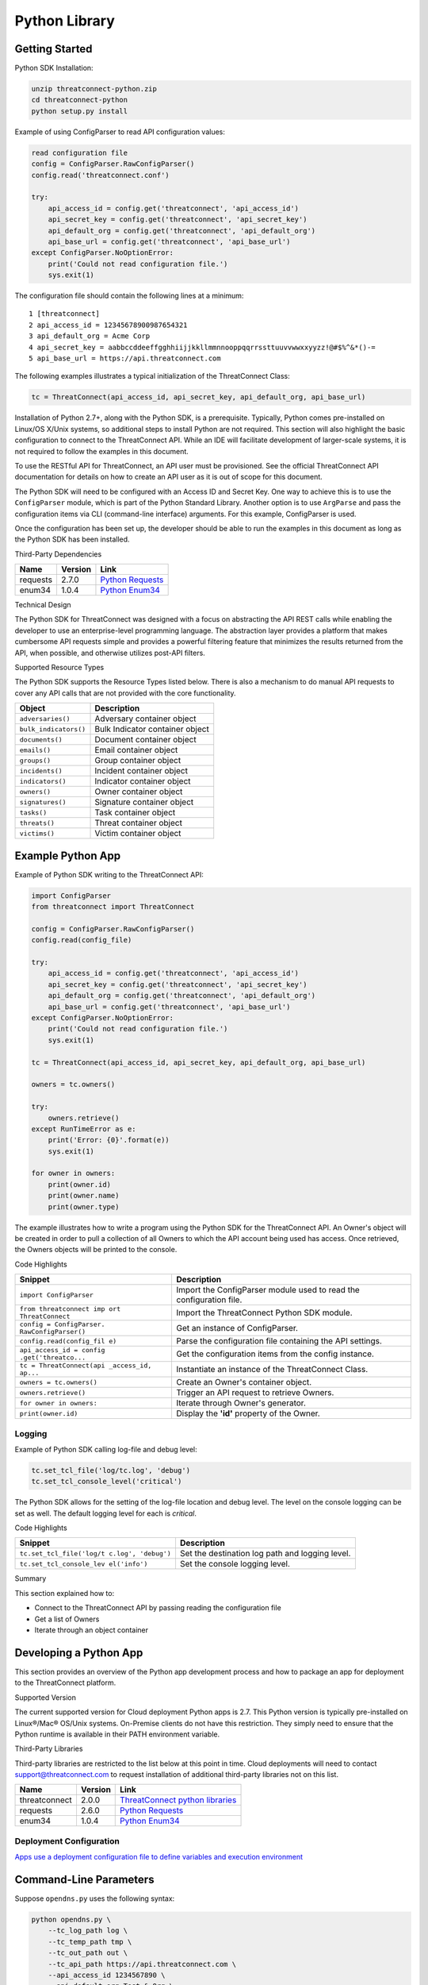 Python Library
==============

Getting Started
---------------

Python SDK Installation:

.. code:: shell

    unzip threatconnect-python.zip
    cd threatconnect-python
    python setup.py install

Example of using ConfigParser to read API configuration values:

.. code:: python

    read configuration file
    config = ConfigParser.RawConfigParser()
    config.read('threatconnect.conf')

    try:
        api_access_id = config.get('threatconnect', 'api_access_id')
        api_secret_key = config.get('threatconnect', 'api_secret_key')
        api_default_org = config.get('threatconnect', 'api_default_org')
        api_base_url = config.get('threatconnect', 'api_base_url')
    except ConfigParser.NoOptionError:
        print('Could not read configuration file.')
        sys.exit(1)

The configuration file should contain the following lines at a minimum:

::

     1 [threatconnect]
     2 api_access_id = 12345678900987654321
     3 api_default_org = Acme Corp
     4 api_secret_key = aabbccddeeffgghhiijjkkllmmnnooppqqrrssttuuvvwwxxyyzz!@#$%^&*()-=
     5 api_base_url = https://api.threatconnect.com

The following examples illustrates a typical initialization of the
ThreatConnect Class:

.. code:: python

    tc = ThreatConnect(api_access_id, api_secret_key, api_default_org, api_base_url)

Installation of Python 2.7+, along with the Python SDK, is a
prerequisite. Typically, Python comes pre-installed on Linux/OS X/Unix
systems, so additional steps to install Python are not required. This
section will also highlight the basic configuration to connect to the
ThreatConnect API. While an IDE will facilitate development of
larger-scale systems, it is not required to follow the examples in this
document.

To use the RESTful API for ThreatConnect, an API user must be
provisioned. See the official ThreatConnect API documentation for
details on how to create an API user as it is out of scope for this
document.

The Python SDK will need to be configured with an Access ID and Secret
Key. One way to achieve this is to use the ``ConfigParser`` module,
which is part of the Python Standard Library. Another option is to use
``ArgParse`` and pass the configuration items via CLI (command-line
interface) arguments. For this example, ConfigParser is used.

Once the configuration has been set up, the developer should be able to
run the examples in this document as long as the Python SDK has been
installed.

Third-Party Dependencies

+------------+-----------+--------------------------------------------------------------------+
| Name       | Version   | Link                                                               |
+============+===========+====================================================================+
| requests   | 2.7.0     | `Python Requests <http://docs.python-requests.org/en/latest/>`__   |
+------------+-----------+--------------------------------------------------------------------+
| enum34     | 1.0.4     | `Python Enum34 <https://pypi.python.org/pypi/enum34>`__            |
+------------+-----------+--------------------------------------------------------------------+

Technical Design

The Python SDK for ThreatConnect was designed with a focus on
abstracting the API REST calls while enabling the developer to use an
enterprise-level programming language. The abstraction layer provides a
platform that makes cumbersome API requests simple and provides a
powerful filtering feature that minimizes the results returned from the
API, when possible, and otherwise utilizes post-API filters.

Supported Resource Types

The Python SDK supports the Resource Types listed below. There is also a
mechanism to do manual API requests to cover any API calls that are not
provided with the core functionality.

+-------------------------+-----------------------------------+
| Object                  | Description                       |
+=========================+===================================+
| ``adversaries()``       | Adversary container object        |
+-------------------------+-----------------------------------+
| ``bulk_indicators()``   | Bulk Indicator container object   |
+-------------------------+-----------------------------------+
| ``documents()``         | Document container object         |
+-------------------------+-----------------------------------+
| ``emails()``            | Email container object            |
+-------------------------+-----------------------------------+
| ``groups()``            | Group container object            |
+-------------------------+-----------------------------------+
| ``incidents()``         | Incident container object         |
+-------------------------+-----------------------------------+
| ``indicators()``        | Indicator container object        |
+-------------------------+-----------------------------------+
| ``owners()``            | Owner container object            |
+-------------------------+-----------------------------------+
| ``signatures()``        | Signature container object        |
+-------------------------+-----------------------------------+
| ``tasks()``             | Task container object             |
+-------------------------+-----------------------------------+
| ``threats()``           | Threat container object           |
+-------------------------+-----------------------------------+
| ``victims()``           | Victim container object           |
+-------------------------+-----------------------------------+

Example Python App
------------------

Example of Python SDK writing to the ThreatConnect API:

.. code:: python

    import ConfigParser
    from threatconnect import ThreatConnect

    config = ConfigParser.RawConfigParser()
    config.read(config_file)

    try:
        api_access_id = config.get('threatconnect', 'api_access_id')
        api_secret_key = config.get('threatconnect', 'api_secret_key')
        api_default_org = config.get('threatconnect', 'api_default_org')
        api_base_url = config.get('threatconnect', 'api_base_url')
    except ConfigParser.NoOptionError:
        print('Could not read configuration file.')
        sys.exit(1)

    tc = ThreatConnect(api_access_id, api_secret_key, api_default_org, api_base_url)

    owners = tc.owners()

    try:
        owners.retrieve()
    except RunTimeError as e:
        print('Error: {0}'.format(e))
        sys.exit(1)

    for owner in owners:
        print(owner.id)
        print(owner.name)
        print(owner.type)

The example illustrates how to write a program using the Python SDK for
the ThreatConnect API. An Owner's object will be created in order to
pull a collection of all Owners to which the API account being used has
access. Once retrieved, the Owners objects will be printed to the
console.

Code Highlights

+--------------------------+-------------------------------------------------+
| Snippet                  | Description                                     |
+==========================+=================================================+
| ``import ConfigParser``  | Import the ConfigParser module used to read the |
|                          | configuration file.                             |
+--------------------------+-------------------------------------------------+
| ``from threatconnect imp | Import the ThreatConnect Python SDK module.     |
| ort ThreatConnect``      |                                                 |
+--------------------------+-------------------------------------------------+
| ``config = ConfigParser. | Get an instance of ConfigParser.                |
| RawConfigParser()``      |                                                 |
+--------------------------+-------------------------------------------------+
| ``config.read(config_fil | Parse the configuration file containing the API |
| e)``                     | settings.                                       |
+--------------------------+-------------------------------------------------+
| ``api_access_id = config | Get the configuration items from the config     |
| .get('threatco...``      | instance.                                       |
+--------------------------+-------------------------------------------------+
| ``tc = ThreatConnect(api | Instantiate an instance of the ThreatConnect    |
| _access_id, ap...``      | Class.                                          |
+--------------------------+-------------------------------------------------+
| ``owners = tc.owners()`` | Create an Owner's container object.             |
+--------------------------+-------------------------------------------------+
| ``owners.retrieve()``    | Trigger an API request to retrieve Owners.      |
+--------------------------+-------------------------------------------------+
| ``for owner in owners:`` | Iterate through Owner's generator.              |
+--------------------------+-------------------------------------------------+
| ``print(owner.id)``      | Display the **'id'** property of the Owner.     |
+--------------------------+-------------------------------------------------+

Logging
~~~~~~~

Example of Python SDK calling log-file and debug level:

.. code:: python

        tc.set_tcl_file('log/tc.log', 'debug')
        tc.set_tcl_console_level('critical')

The Python SDK allows for the setting of the log-file location and debug
level. The level on the console logging can be set as well. The default
logging level for each is *critical*.

Code Highlights

+--------------------------+-------------------------------------------------+
| Snippet                  | Description                                     |
+==========================+=================================================+
| ``tc.set_tcl_file('log/t | Set the destination log path and logging level. |
| c.log', 'debug')``       |                                                 |
+--------------------------+-------------------------------------------------+
| ``tc.set_tcl_console_lev | Set the console logging level.                  |
| el('info')``             |                                                 |
+--------------------------+-------------------------------------------------+

Summary

This section explained how to:

-  Connect to the ThreatConnect API by passing reading the configuration
   file
-  Get a list of Owners
-  Iterate through an object container

Developing a Python App
-----------------------

This section provides an overview of the Python app development process
and how to package an app for deployment to the ThreatConnect platform.

Supported Version

The current supported version for Cloud deployment Python apps is 2.7.
This Python version is typically pre-installed on Linux®/Mac® OS/Unix
systems. On-Premise clients do not have this restriction. They simply
need to ensure that the Python runtime is available in their PATH
environment variable.

Third-Party Libraries

Third-party libraries are restricted to the list below at this point in
time. Cloud deployments will need to contact support@threatconnect.com
to request installation of additional third-party libraries not on this
list.

+-----------------+-----------+--------------------------------------------------------------------------------------------------+
| Name            | Version   | Link                                                                                             |
+=================+===========+==================================================================================================+
| threatconnect   | 2.0.0     | `ThreatConnect python libraries <https://github.com/ThreatConnect-Inc/threatconnect-python>`__   |
+-----------------+-----------+--------------------------------------------------------------------------------------------------+
| requests        | 2.6.0     | `Python Requests <http://docs.python-requests.org/en/latest/>`__                                 |
+-----------------+-----------+--------------------------------------------------------------------------------------------------+
| enum34          | 1.0.4     | `Python Enum34 <https://pypi.python.org/pypi/enum34>`__                                          |
+-----------------+-----------+--------------------------------------------------------------------------------------------------+

Deployment Configuration
~~~~~~~~~~~~~~~~~~~~~~~~

`Apps use a deployment configuration file to define variables and
execution environment <#deployment-configuration-file>`__

Command-Line Parameters
-----------------------

Suppose ``opendns.py`` uses the following syntax:

.. code:: python

    python opendns.py \
        --tc_log_path log \
        --tc_temp_path tmp \
        --tc_out_path out \
        --tc_api_path https://api.threatconnect.com \
        --api_access_id 1234567890 \
        --api_default_org Test & Org \
        --api_max_results 300 \
        --api_secret_key qwertyuiopasdfghjklzxcvbnm \
        --confidences >=,75 \
        --delete \
        --logging debug \
        --opendns_key x000000x-x0x0-0x00-x000-xx000x00000x \
        --owners Subscriber Community \
        --owners Test & Org \
        --queue_sleep 30 \
        --ratings >=,3.0 

These command line options can be implemented using ``argparse``:

.. code:: python

    import argparse

    #
    # Parse Args
    #
    parser = argparse.ArgumentParser()

    # Api Args
    parser.add_argument('--api_access_id', help='API Access ID', required=True)
    parser.add_argument('--api_secret_key', help='API Secret Key', required=True)
    parser.add_argument('--api_default_org', help='API Default Org', required=True)
    parser.add_argument('--api_max_results', help='API Max Results', type=int)
    parser.add_argument('--opendns_key', help='OpenDNS API Key')

    # Custom Args
    parser.add_argument('--logging', help='Logging Level', default='critical', choices=list(log_level.keys()))
    parser.add_argument('--queue_sleep', help='Seconds to Sleep', default=60, type=int)
    parser.add_argument('--delete', help='Delete deprecated entries from OpenDNS', action='store_true', default=False)

    # API Filter Args
    parser.add_argument('--modified_since', help='Modified Since Filter')
    parser.add_argument('--owners', help='Owner Names', action='append')
    parser.add_argument('--tags', help='Tag Filter', action='append')

    # Post Filters
    parser.add_argument('--date_added', help='Date Added Filter', action='append')
    parser.add_argument('--last_modified', help='Last Modified Filter', action='append')
    parser.add_argument('--ratings', help='Rating Filter', action='append')
    parser.add_argument('--confidences', help='Confidence Filter', action='append')

    # Standard Args
    parser.add_argument('--tc_log_path', help='ThreatConnect log path', default='/tmp')
    parser.add_argument('--tc_temp_path', help='ThreatConnect temp path', default='/tmp')
    parser.add_argument('--tc_api_path', help='ThreatConnect api path', default='https://api.threatconnect.com')

    # Parse
    args, unknown = parser.parse_known_args()

The developer is strongly advised to use a standard library like
`argparse <https://docs.python.org/3/library/argparse.html>`__ to
simplify command line parsing.

Optional Properties
-------------------

There are some optional flags that may be used by the app to:

-  Restrict intervals for repeating jobs
-  Handle list parsing for parameter arrays
-  Handle Boolean flags to turn features on/off
-  Encrypt parameters like API Keys

Repeating Job Intervals

This optional property controls which interval (in minutes) the
job-creation dialogue can use when creating a repeating job.

A repeating job is a job that runs every day on an interval (e.g., every
30 minutes).

The following property ``repeating.minutes = 5,10,15,30,60,120,240,360``
will display the stated intervals within the repeating scheudle
picklist.

Multiple values should be separated by a comma. All minutes greater than
60 will be discarded unless they are divisible by 60. If this property
is not provided, the following repeating intervals are defaulted during
job creation: ``60, 120, 240, 360, 720``.

Parsing Argument Lists

There is logic in place for parsing a list of values configured by the
job-creation dialogue. In order to allow list parsing for a Python app,
the configuration file must include the ``list.delimiter`` property.

Delimiters may be a single character or a multi-character String:

``list.delimiter = |``

A parameter that accepts lists must have ``<param-name>.list`` property
set. This enables the job executor to pass this parameter in list form
by tokenizing the String using the designated list delimiter.

No equal sign or property value is required for this flag:

``param.<param-name>.list``

Once these two properties are in place, the Python code must include the
option below when the argument is added to the parser.

This option allows argparse to convert duplicate parameters into a
single list:

``action='append'``

Parsing Argument Flags

Apps can also use Boolean flags to designate whether to turn on a
specific feature. In the parsing code noted earlier, there is an example
of an argument flag (``--delete``) configurable by the job-creation
dialogue within ThreatConnect.

The configuration file must have the following flag present for a
Boolean parameter:

``param.<param-name>.flag``

This property will direct the ThreatConnect application to show a
checkbox to the job-creation dialogue. Once the job is created, the flag
will be passed to each job execution without a parameter value. If the
flag is left unchecked during job creation, then no flag is passed on
each job execution.

Encrypted Parameters

This property should be used to encrypt private passwords used by the
app (e.g., API keys). This added level of security will allow the
application to persist the password in encrypted form when at rest. The
input field during job creation will be "password" text, and the key
will not be visible when typed.

Use encrypted parameters by setting the following flag:

``param.<param-name>.encrypt``

At runtime, the application runtime environment will call the app with
the decrypted key. At no point in time is the password persisted in
decrypted form.

The encrypt flag won't encrypt ``.encrypted`` parameters until the
Keychain feature is enabled on the server.

ThreatConnect Parameters
------------------------

ThreatConnect passes standard parameters to all jobs within its standard
sandbox container. There should be no assumptions made on the naming or
existence of paths passed in these variables outside of the lifetime of
the job execution.

Since all job executions are run in a sandboxed environment, app
developers should never hard-code ThreatConnect Parameters:

+--------------+-------------------------------------------------------------+
| ThreatConnec | Description                                                 |
| t            |                                                             |
| Parameter    |                                                             |
+==============+=============================================================+
| ``tc_log_pat | Log path for the specific instance of the job execution.    |
| h``          |                                                             |
+--------------+-------------------------------------------------------------+
| ``tc_tmp_pat | Temporary storage path for the specific instance of the job |
| h``          | execution.                                                  |
+--------------+-------------------------------------------------------------+
| ``tc_out_pat | Output path for the specific instance of the job execution. |
| h``          |                                                             |
+--------------+-------------------------------------------------------------+
| ``tc_api_pat | Path to the ThreatConnect API server.                       |
| h``          |                                                             |
+--------------+-------------------------------------------------------------+

Results ThreatConnect File
--------------------------

Job executions can use a special file called ``results.tc`` to write
results as a mechanism for updating parameters for subsequent runs. A
use case for this feature is an app that needs to know the last time it
completed successfully in order to process data since that completion.
The parameter definitions are quite flexible, with the only restriction
that the parameters written to the ``results.tc`` file must exist in the
``configuration`` file in order to be persisted.

Example ``results.tc`` file:

``param.last_completed_time = 1430619556``

Assuming there is a property with the same name in ``configuration``,
the job executor will update the new property value in the system for
the next run. The property will only be stored if the job execution is
successful.

This file should be written to the ``tc_out_path`` passed as one of the
standard TC parameters.

Exit Codes
----------

There are standard exit codes that ThreatConnect uses to report if a
program completed successfully. The Python app is responsible for
calling ``sys.exit(N)``, where 'N' is the appropriate exit code
highlighted below.

When ``sys.exit()`` is not called by an app, an exit code of zero is
returned by default during normal code execution. System-critical errors
(e.g., file not found) return non-zero exit codes. The developer is
responsible for catching and handling program errors accordingly.

At times a program may want to report a partial failure (e.g., batch
process where X out of Y updates completed). In cases of partial
failure, the system administrator can retrieve the log file for that job
execution and view more detailed output from the program run.

+-------------------+------------------------------------------------------------------+
| Status            | Description                                                      |
+===================+==================================================================+
| Success           | Exit code 0 - Process completed successfully.                    |
+-------------------+------------------------------------------------------------------+
| Partial Failure   | Exit code 3 - Process had a partial failure.                     |
+-------------------+------------------------------------------------------------------+
| Failure           | Any value not 0 or 3 (typically Exit code 1) - Process failed.   |
+-------------------+------------------------------------------------------------------+

Wrapper-Testing Utility
-----------------------

Command line argument script example:

.. code:: python

    # Config file for tc-wrapper.py to call any ThreatConnect integration script
    # with these properties as command line arguments:
    #
    #   Example:
    #
    #       python tc-wrapper.py <my-script.py>
    [threatconnect]
    tc_log_path = /tmp
    tc_out_path = /tmp
    tc_temp_path = /tmp
    tc_api_path = https://api.threatconnect.com

Calling the wrapper:

.. code:: python


        python tc-wrapper.py <my-script.py>

The wrapper calls the developer's program with the parameters as
ThreatConnect would:

.. code:: python

    python <my-script.py> \
        --tc_log_path /tmp \
        --tc_temp_path /tmp \
        --tc_out_path /tmp \
        --tc_api_path https://api.threatconnect.com \

The command line parameters can be extensive. To facilitate app
development, there is a Python wrapper utility that takes a ``tc.conf``
file and calls a Python script with the properties from the
configuration file as command-line parameters. This simulates the way
ThreatConnect would call the app in a production environment.

The configuration file should be in the same location as the developer's
main Python script, then call the wrapper.

Python Examples
~~~~~~~~~~~~~~~

-  `SDK Examples
   Directory <https://github.com/ThreatConnect-Inc/threatconnect-python/tree/master/examples>`__

Python Retrieve
---------------

Adversaries Retrieve

This section explains how to work with ThreatConnect Adversary
Resources.

Supported API Filters

API filters use the API filtering feature to limit the result set
returned from the API.

+----------------------------+---------------+-------------------------------------------------+
| Filter                     | Value Type    | Description                                     |
+============================+===============+=================================================+
| ``add_id()``               | int           | Filter Adversary by ID                          |
+----------------------------+---------------+-------------------------------------------------+
| ``add_document_id()``      | int           | Filter Adversary on associated Document ID      |
+----------------------------+---------------+-------------------------------------------------+
| ``add_email_id()``         | int           | Filter Adversary on associated Email ID         |
+----------------------------+---------------+-------------------------------------------------+
| ``add_incident_id()``      | int           | Filter Adversary on associated Incident ID      |
+----------------------------+---------------+-------------------------------------------------+
| ``add_indicator()``        | str           | Filter Adversary on associated Indicator        |
+----------------------------+---------------+-------------------------------------------------+
| ``add_owner()``            | list or str   | Filter Adversary on associated Owner            |
+----------------------------+---------------+-------------------------------------------------+
| ``add_security_label()``   | str           | Filter Adversary on associated Security Label   |
+----------------------------+---------------+-------------------------------------------------+
| ``add_signature_id()``     | int           | Filter Adversary on associated Signature ID     |
+----------------------------+---------------+-------------------------------------------------+
| ``add_tag()``              | str           | Filter Adversary on applied Tag                 |
+----------------------------+---------------+-------------------------------------------------+
| ``add_threat_id()``        | int           | Filter Adversary on associated Threat ID        |
+----------------------------+---------------+-------------------------------------------------+
| ``add_victim_id()``        | int           | Filter Adversary on associated Victim ID        |
+----------------------------+---------------+-------------------------------------------------+

Supported Post Filters

Post filters are applied on the results returned by the API request.

+---------------------------+--------------+----------------------------------+
| Filter                    | Value Type   | Description                      |
+===========================+==============+==================================+
| ``add_pf_name()``         | str          | Filter Adversary on name         |
+---------------------------+--------------+----------------------------------+
| ``add_pf_date_added()``   | str          | Filter Adversary on date added   |
+---------------------------+--------------+----------------------------------+

Filter Example
~~~~~~~~~~~~~~

The import statement and reading of the configuration files have been
replaced with ``...`` for brevity.

.. code:: python

    tc = ThreatConnect(api_access_id, api_secret_key, api_default_org, api_base_url)

    adversaries = tc.adversaries()

    try:
        owner = 'Example Community'
        filter1 = adversaries.add_filter()
        filter1.add_owner(owner)
        filter1.add_tag('APT')
    except AttributeError as e:
        print('Error: {0}'.format(e))
        sys.exit(1)

    try:
        adversaries.retrieve()
    except RuntimeError as e:
        print('Error: {0}'.format(e))
        sys.exit(1)

    for adversary in adversaries:
        print(adversary.id)
        print(adversary.name)
        print(adversary.date_added)
        print(adversary.weblink)

This example will demonstrate how to retrieve Adversaries while applying
filters. Two filters will be added: one for the Owner and another for a
Tag. The result set returned from this example will contain any
Adversaries in the "Example Community" Owner that has a Tag of
***EXAMPLE***.

Note: The ``filter1`` object contains a ``filters`` property that
provides a list of supported filters for the resource type being
retrieved. To display this list, ``print(filter1.filters)`` can be used.
For more on using filters, see the `Advanced Filter
Tutorial <#filtering>`__.

Code Highlights

+--------------------------+-------------------------------------------------+
| Snippet                  | Description                                     |
+==========================+=================================================+
| ``tc = ThreatConnect(api | Instantiate the ThreatConnect object.           |
| _access_id, api...``     |                                                 |
+--------------------------+-------------------------------------------------+
| ``adversaries = tc.adver | Instantiate an Adversaries container object.    |
| saries()``               |                                                 |
+--------------------------+-------------------------------------------------+
| ``filter1 = adversaries. | Add a filter object to the Adversaries          |
| add_filter()``           | container object (support multiple filter       |
|                          | objects).                                       |
+--------------------------+-------------------------------------------------+
| ``filter1.add_tag('EXAMP | Add API filter to retrieve Adversaries with the |
| LE')``                   | 'Example' tag.                                  |
+--------------------------+-------------------------------------------------+
| ``adversaries.retrieve() | Trigger the API request and retrieve the        |
| ``                       | Adversaries intelligence data.                  |
+--------------------------+-------------------------------------------------+
| ``for adversary in adver | Iterate over the Adversaries container object   |
| saries:``                | generator.                                      |
+--------------------------+-------------------------------------------------+
| ``print(adversary.id)``  | Display the **'id'** property of the Adversary  |
|                          | object.                                         |
+--------------------------+-------------------------------------------------+

Resource Metadata

Attributes See the `Loading Attributes
Example <#loading-attributes-example>`__.

Security Label See the `Loading Security Label
Documentation <#loading-security-label>`__.

Tags See the `Loading Tags Documentation <#loading-tags>`__.

Associations

Groups

See the `Group Associations Documentation <#associations>`__.

Indicators

See the `Indicator Associations
Documentation <#retrieving-indicator-associations>`__.

Victims

See the `Victim Associations
Documentation <#victim-associations-retrieve>`__.

Outputs

CSV

See the `CSV Output Documentation <#csv>`__.

JSON

See the `JSON Output Documentation <#json>`__.

Key Value

See the `Key Value Output Documentation <#key-value>`__.

Bulk Indicator Download
-----------------------

This section explains how to work with ThreatConnect Bulk Indicators.

Supported API Filters

The Bulk Download feature of the ThreatConnect API does not support any
API filters.

Supported Post Filters

Post filters are applied on the results returned by the API request.

+-------------------------+----------+------------------------------------------+
| Filter                  | Value    | Description                              |
|                         | Type     |                                          |
+=========================+==========+==========================================+
| ``add_pf_attribute()``  | str      | Filter Indicators on Attribute type.     |
+-------------------------+----------+------------------------------------------+
| ``add_pf_confidence()`` | int      | Filter Indicators on Confidence value.   |
+-------------------------+----------+------------------------------------------+
| ``add_pf_date_added()`` | str      | Filter Indicators on date added.         |
+-------------------------+----------+------------------------------------------+
| ``add_pf_last_modified( | str      | Filter Indicators on last modified date. |
| )``                     |          |                                          |
+-------------------------+----------+------------------------------------------+
| ``add_pf_rating()``     | str      | Filter Indicators on Rating.             |
+-------------------------+----------+------------------------------------------+
| ``add_pf_tag()``        | str      | Filter Indicators on Tag.                |
+-------------------------+----------+------------------------------------------+
| ``add_pf_threat_assess_ | int      | Filter Indicators on Threat Assess       |
| confidence()``          |          | Confidence.                              |
+-------------------------+----------+------------------------------------------+
| ``add_pf_threat_assess_ | str      | Filter Indicators on Threat Assess       |
| rating()``              |          | Rating.                                  |
+-------------------------+----------+------------------------------------------+
| ``add_pf_type()``       | str      | Filter Indicators on Indicator type.     |
+-------------------------+----------+------------------------------------------+

Bulk Download Example
~~~~~~~~~~~~~~~~~~~~~

The import statement and reading of the configuration files have been
replaced with ``...`` for brevity.

.. code:: python

    from threatconnect.Config.FilterOperator import FilterOperator

    tc = ThreatConnect(api_access_id, api_secret_key, api_default_org, api_base_url)

    # indicator object
    indicators = tc.bulk_indicators()
    owner = 'Example Community'
     
    # Add Post Filters
    try:
        filter1 = indicators.add_filter()
        filter1.add_owner(owner)
        filter1.add_pf_confidence(75, FilterOperator.GE)
        filter1.add_pf_rating('2.5', FilterOperator.GT)
    except AttributeError as e:
        print(e)
        sys.exit(1)

    # Retrieve Indicators and Apply Filters
    try:
        indicators.retrieve()
    except RuntimeError as e:
        print(e)
        sys.exit(1)

    # Iterate Through Results
    for indicator in indicators:
        if isinstance(indicator.indicator, dict):
            for indicator_type, indicator_value in indicator.indicator.items():
                print('{0}: {1}'.format(indicator_type, indicator_value))
        else:
            print(indicator.indicator)
        print(indicator.id)
        print(indicator.owner_name)
        print(indicator.date_added)
        print(indicator.last_modified)
        print(indicator.rating)
        print(indicator.threat_assess_rating)
        print(indicator.confidence)
        print(indicator.threat_assess_confidence)
        print(indicator.type)
        print(indicator.weblink)
        

This example will demonstrate how to retrieve Indicators while applying
filters. In this example, three filters will be added, one for the
Owner, one for the Confidence, and one for the Rating. The result set
returned from this example will contain any Indicators in the **"Example
Community"** Owner that has a Confidence greater than or equal to 75 and
a Rating greater than 2.5.

Note: The ``filter1`` object contains a ``filters`` property which
provides a list of supported filters for the resource type being
retrieved. To display this list, ``print(filter1.filters)`` can be used.
For more on using filters, see the `Advanced Filter
Tutorial <#filtering>`__.

Code Highlights

+--------------------------+-------------------------------------------------+
| Snippet                  | Description                                     |
+==========================+=================================================+
| ``tc = ThreatConnect(api | Instantiate the ThreatConnect object.           |
| _access_id,...``         |                                                 |
+--------------------------+-------------------------------------------------+
| ``indicators = tc.indica | Instantiate an Indicators container object.     |
| tors()``                 |                                                 |
+--------------------------+-------------------------------------------------+
| ``filter1 = indicator.ad | Add a filter object to the Indicators container |
| d_filter()``             | object (support multiple filter objects).       |
+--------------------------+-------------------------------------------------+
| ``filter1.add_tag('EXAMP | Add API filter to retrieve Indicators with the  |
| LE')``                   | 'Example' tag.                                  |
+--------------------------+-------------------------------------------------+
| ``indicator.retrieve()`` | Trigger the API request and retrieve the        |
|                          | Indicators intelligence data.                   |
+--------------------------+-------------------------------------------------+
| ``for indicator in indic | Iterate over the Indicators container object    |
| ators:``                 | generator.                                      |
+--------------------------+-------------------------------------------------+
| ``print(indicator.indica | Display the **'indicator'** property of the     |
| tor)``                   | Indicator object.                               |
+--------------------------+-------------------------------------------------+

Loading Attributes Example
~~~~~~~~~~~~~~~~~~~~~~~~~~

Example of Python SDK iterating through a container of indicator
objects:

.. code:: python

     
        for attribute in indicator.attributes:
            print(attribute.type)
            print(attribute.value)
            print(attribute.date_added)
            print(attribute.last_modified)
            print(attribute.displayed)

The example continues from the previous `Bulk Download
Example <#bulk-download-example>`__. Iterating through the
**'indicators'** container provides ``indicator`` objects. The
``load_attribute()`` method does not need to be called for Bulk
Indicator downloads, since the Attribute data is packaged with the
Indicator data.

Code Highlights

+--------------------------+-------------------------------------------------+
| Snippet                  | Description                                     |
+==========================+=================================================+
| ``for attribute in indic | Iterate over the Attribute property object      |
| ator.attributes:``       | generator.                                      |
+--------------------------+-------------------------------------------------+
| ``print(attribute.type)` | Display the **'type'** property of the          |
| `                        | Attribute object.                               |
+--------------------------+-------------------------------------------------+

Loading Security Label Example
~~~~~~~~~~~~~~~~~~~~~~~~~~~~~~

Example of Python SDK loading the Indicator Security Label:

.. code:: python

        indicator.load_security_label()
        if indicator.security_label is not None:
            print(indicator.security_label.name)
            print(indicator.security_label.description)
            print(indicator.security_label.date_added)

The example continues from the previous `Loading Attributes
Example <#loading-attributes-example>`__. While still in the indicator's
loop, the Indicator Security Label can be loaded by calling the
``load_security_label()`` method of the Indicator object. By calling
this method, another API request will be triggered, and the resulting
data will be stored as a Security Label object in the Indicator object.
This object can then be directly accessed from the ``security_label``
property.

Code Highlights

+--------------------------+-------------------------------------------------+
| Snippet                  | Description                                     |
+==========================+=================================================+
| ``indicator.load_securit | Trigger API call to load the Security Label     |
| y_label()``              | into the Indicator object.                      |
+--------------------------+-------------------------------------------------+
| ``if indicator.security_ | Ensure the object has been loaded before        |
| label is not ...``       | displaying properties.                          |
+--------------------------+-------------------------------------------------+
| ``print(indicator.securi | Display the **'name'** property of the Security |
| ty_label.name)``         | Label object.                                   |
+--------------------------+-------------------------------------------------+

Loading Tags Example
~~~~~~~~~~~~~~~~~~~~

Example of Python SDK:

.. code:: python

        for tag in indicator.tags:
            print(tag.name)
            print(tag.weblink)

The example continues from the previous `Loading Security Label
Example <#loading-security-label-example>`__. The ``load_tags()`` method
of the Indicator object does not need to be called for Bulk Indicator
downloads, since the Tag is packaged with the Indicator data. By calling
this method, another API request will be triggered, and the resulting
data will be stored as a Tag objects in the Indicator object. This
object can then be directly accessed from the ``tags`` property.

Code Highlights

+--------------------------+-------------------------------------------------+
| Snippet                  | Description                                     |
+==========================+=================================================+
| ``for tag in indicator.t | Iterate over the Attribute property object      |
| ags:``                   | generator.                                      |
+--------------------------+-------------------------------------------------+
| ``print(tag.name)``      | Display the **'name'** property of the          |
|                          | Attribute object.                               |
+--------------------------+-------------------------------------------------+

Group Associations
------------------

Example of Python SDK pulling Groups from the API:

.. code:: python

        for g_association in indicator.group_associations:
            print(g_association.id)
            print(g_association.name)
            if hasattr(g_association, 'type'):
                print(g_association.type)
            print(g_association.owner_name)
            print(g_association.date_added)
            print(g_association.weblink)

Iterate through all Groups associated with this Indicator. These Groups
are pulled directly from the API and are not stored in the Indicator
object.

Code Highlights

+--------------------------+-------------------------------------------------+
| Snippet                  | Description                                     |
+==========================+=================================================+
| ``for g_associations in  | Trigger API call to retrieve all Groups         |
| indicator.grou...``      | associated with this Indicator.                 |
+--------------------------+-------------------------------------------------+
| ``print(g_association.id | Display the **'id'** property of the associated |
| )``                      | Group object.                                   |
+--------------------------+-------------------------------------------------+

Indicator Associations
~~~~~~~~~~~~~~~~~~~~~~

Example Python SDK iterating through all Indicators associated with an
Indicator:

.. code:: python

        for i_association in indicator.indicator_associations:
            print(i_association.id)
            print(i_association.indicator)
            print(i_association.type)
            print(i_association.description)
            print(i_association.owner_name)
            print(i_association.rating)
            print(i_association.confidence)
            print(i_association.date_added)
            print(i_association.last_modified)
            print(i_association.weblink)

Iterate through all Indicators associated with this Indicator. These
Indicators are pulled directly from the API and are not stored in the
Indicator object.

Code Highlights

+--------------------------+-------------------------------------------------+
| Snippet                  | Description                                     |
+==========================+=================================================+
| ``for i_association in i | Trigger API call to retrieve all Indicators     |
| ndicator.ind_...``       | associated with this Indicator.                 |
+--------------------------+-------------------------------------------------+
| ``print(i_association.id | Display the **'id'** property of the associated |
| )``                      | Indicator object.                               |
+--------------------------+-------------------------------------------------+

Victim Associations
~~~~~~~~~~~~~~~~~~~

Python SDK example of iterating through all Victims associated with this
Indicator:

.. code:: python

        for v_associations in indicator.victim_associations:
            print(v_associations.id)
            print(v_associations.name)
            print(v_associations.description)
            print(v_associations.owner_name)
            print(v_associations.nationality)
            print(v_associations.org)
            print(v_associations.suborg)
            print(v_associations.work_location)
            print(v_associations.weblink)

Iterate through all Victims associated with this Indicator. These
Victims are pulled directly from the API and are not stored in the
Indicator object.

Code Highlights

+--------------------------+-------------------------------------------------+
| Snippet                  | Description                                     |
+==========================+=================================================+
| ``for v_associations in  | Trigger API call to retrieve all Victims        |
| indicator.vic_...``      | associated with this Indicator.                 |
+--------------------------+-------------------------------------------------+
| ``print(v_association.id | Display the **'id'** property of the associated |
| )``                      | Victim object.                                  |
+--------------------------+-------------------------------------------------+

Outputs

CSV

See the `CSV Output Documentation <#csv>`__.

JSON

See the `JSON Output Documentation <#json>`__.

Key Value

See the `Key Value Output Documentation <#key-value>`__.

Documents Retrieve
------------------

This document explains how to work with ThreatConnect Document
Resources.

Supported API Filters

API filters use the API filtering feature to limit the result set
returned from the API.

+----------------------------+---------------+-------------------------------------------------+
| Filter                     | Value Type    | Description                                     |
+============================+===============+=================================================+
| ``add_id()``               | int           | Filter Document by ID.                          |
+----------------------------+---------------+-------------------------------------------------+
| ``add_document_id()``      | int           | Filter Document on associated Document ID.      |
+----------------------------+---------------+-------------------------------------------------+
| ``add_email_id()``         | int           | Filter Document on associated Email ID.         |
+----------------------------+---------------+-------------------------------------------------+
| ``add_incident_id()``      | int           | Filter Document on associated Incident ID.      |
+----------------------------+---------------+-------------------------------------------------+
| ``add_indicator()``        | str           | Filter Document on associated Indicator.        |
+----------------------------+---------------+-------------------------------------------------+
| ``add_owner()``            | list or str   | Filter Document on associated Owner.            |
+----------------------------+---------------+-------------------------------------------------+
| ``add_security_label()``   | str           | Filter Document on associated Security Label.   |
+----------------------------+---------------+-------------------------------------------------+
| ``add_signature_id()``     | int           | Filter Document on associated Signature ID.     |
+----------------------------+---------------+-------------------------------------------------+
| ``add_tag()``              | str           | Filter Document on applied Tag.                 |
+----------------------------+---------------+-------------------------------------------------+
| ``add_threat_id()``        | int           | Filter Document on associated Threat ID.        |
+----------------------------+---------------+-------------------------------------------------+
| ``add_victim_id()``        | int           | Filter Document on associated Victim ID.        |
+----------------------------+---------------+-------------------------------------------------+

Supported Post Filters

Post filters are applied on the results returned by the API request.

+---------------------------+--------------+----------------------------------+
| Filter                    | Value Type   | Description                      |
+===========================+==============+==================================+
| ``add_pf_name()``         | str          | Filter Document on name.         |
+---------------------------+--------------+----------------------------------+
| ``add_pf_date_added()``   | str          | Filter Document on date added.   |
+---------------------------+--------------+----------------------------------+

Documents Retrieve Filter Example
~~~~~~~~~~~~~~~~~~~~~~~~~~~~~~~~~

The import statement and reading of the configuration files have been
replaced with ``...`` for brevity.

.. code:: python


    tc = ThreatConnect(api_access_id, api_secret_key, api_default_org, api_base_url)

    documents = tc.documents()
    owner = 'Example Community'

    try:
        filter1 = documents.add_filter()
        filter1.add_owner(owner)
        filter1.add_tag('APT')
    except AttributeError as e:
        print('Error: {0}'.format(e))
        sys.exit(1)

    try:
        documents.retrieve()
    except RuntimeError as e:
        print('Error: {0}'.format(e))

    for document in documents:
        print(document.id)
        print(document.name)
        print(document.date_added)
        print(document.owner_name)
        print(document.weblink)
        
        # document specific property
        print(document.file_name)

This example will demonstrate how to retrieve documents while applying
filters. In this example, two filters will be added, one for the Owner
and another for a Tag. The result set returned from this example will
contain any documents in the **Example Community** Owner that has a Tag
of **EXAMPLE**.

Note: The ``filter1`` object contains a ``filters`` property that
provides a list of supported filters for the resource type being
retrieved. To display this list, ``print(filter1.filters)`` can be used.
For more on using filters see the `Advanced Filter
Tutorial </python/advanced/filtering/>`__.

Code Highlights

+--------------------------+-------------------------------------------------+
| Snippet                  | Description                                     |
+==========================+=================================================+
| ``tc = ThreatConnect(api | Instantiate the ThreatConnect object.           |
| _access_id, api...``     |                                                 |
+--------------------------+-------------------------------------------------+
| ``documents = tc.documen | Instantiate a Documents container object.       |
| ts()``                   |                                                 |
+--------------------------+-------------------------------------------------+
| ``filter1 = documents.ad | Add a filter object to the Documents container  |
| d_filter()``             | object (support multiple filter objects).       |
+--------------------------+-------------------------------------------------+
| ``filter1.add_tag('EXAMP | Add API filter to retrieve Documents with the   |
| LE')``                   | 'Example' tag                                   |
+--------------------------+-------------------------------------------------+
| ``documents.retrieve()`` | Trigger the API request and retrieve the        |
|                          | Documents intelligence data.                    |
+--------------------------+-------------------------------------------------+
| ``for document in docume | Iterate over the Documents container object     |
| nts:``                   | generator.                                      |
+--------------------------+-------------------------------------------------+
| ``print(document.id)``   | Display the **'id'** property of the Document   |
|                          | object.                                         |
+--------------------------+-------------------------------------------------+

Download Document Contents Example
~~~~~~~~~~~~~~~~~~~~~~~~~~~~~~~~~~

Python SDK example of downloading the contents of the document stored
with the Document Resource:

.. code:: python

        document.download()
        if document.contents is not None:
            print(document.contents)

Continuing from the `Filter Example <#filter-example>`__, the example
will download the contents of the document stored with the Document
Resource.

Code Highlights

+--------------------------+-------------------------------------------------+
| Snippet                  | Description                                     |
+==========================+=================================================+
| ``document.download()``  | Trigger API request to download the Document    |
|                          | contents.                                       |
+--------------------------+-------------------------------------------------+
| ``if document.contents i | Validate the Document has downloaded before     |
| s not None:``            | displaying.                                     |
+--------------------------+-------------------------------------------------+
| ``print(document.content | Display the contents of the Document. (This     |
| s)``                     | should only be done for ASCII contents.)        |
+--------------------------+-------------------------------------------------+

Resource Metadata

Attributes See the `Loading Attributes
Example <#loading-attributes-example>`__.

Security Label See the `Loading Security Label
Documentation <#loading-security-label>`__.

Tags See the `Loading Tags Documentation <#loading-tags>`__.

Associations

Groups

See the `Group Associations Documentation <#associations>`__.

Indicators

See the `Indicator Associations
Documentation <#retrieving-indicator-associations>`__.

Victims

See the `Victim Associations
Documentation <#victim-associations-retrieve>`__.

Outputs

CSV

See the `CSV Output Documentation <#csv>`__.

JSON

See the `JSON Output Documentation <#json>`__.

Key Value

See the `Key Value Output Documentation <#key-value>`__.

Emails Retrieve
---------------

This section explains how to work with ThreatConnect Email Resources.

Supported API Filters

API filters use the API filtering feature to limit the result set
returned from the API.

+----------------------------+---------------+----------------------------------------------+
| Filter                     | Value Type    | Description                                  |
+============================+===============+==============================================+
| ``add_id()``               | int           | Filter Email by ID.                          |
+----------------------------+---------------+----------------------------------------------+
| ``add_document_id()``      | int           | Filter Email on associated Document ID.      |
+----------------------------+---------------+----------------------------------------------+
| ``add_email_id()``         | int           | Filter Email on associated Email ID.         |
+----------------------------+---------------+----------------------------------------------+
| ``add_incident_id()``      | int           | Filter Email on associated Incident ID.      |
+----------------------------+---------------+----------------------------------------------+
| ``add_indicator()``        | str           | Filter Email on associated Indicator.        |
+----------------------------+---------------+----------------------------------------------+
| ``add_owner()``            | list or str   | Filter Email on associated Owner.            |
+----------------------------+---------------+----------------------------------------------+
| ``add_security_label()``   | str           | Filter Email on associated Security Label.   |
+----------------------------+---------------+----------------------------------------------+
| ``add_signature_id()``     | int           | Filter Email on associated Signature ID.     |
+----------------------------+---------------+----------------------------------------------+
| ``add_tag()``              | str           | Filter Email on applied Tag.                 |
+----------------------------+---------------+----------------------------------------------+
| ``add_threat_id()``        | int           | Filter Email on associated Threat ID.        |
+----------------------------+---------------+----------------------------------------------+
| ``add_victim_id()``        | int           | Filter Email on associated Victim ID.        |
+----------------------------+---------------+----------------------------------------------+

Supported Post Filters

Post filters are applied on the results returned by the API request.

+---------------------------+--------------+-------------------------------+
| Filter                    | Value Type   | Description                   |
+===========================+==============+===============================+
| ``add_pf_name()``         | str          | Filter Email on name.         |
+---------------------------+--------------+-------------------------------+
| ``add_pf_date_added()``   | str          | Filter Email on date added.   |
+---------------------------+--------------+-------------------------------+

Emails Retrieve Filter Example
~~~~~~~~~~~~~~~~~~~~~~~~~~~~~~

The import statement and reading of the configuration files have been
replaced with ``...`` for brevity.

.. code:: python


    tc = ThreatConnect(api_access_id, api_secret_key, api_default_org, api_base_url)

    emails = tc.emails()
    owner = 'Example Community'

    try:
        filter1 = emails.add_filter()
        filter1.add_owner(owner)
        filter1.add_tag('APT')
    except AttributeError as e:
        print('Error: {0}'.format(e))
        sys.exit(1)

    try:
        emails.retrieve()
    except RuntimeError as e:
        print('Error: {0}'.format(e))

    for email in emails:
        print(email.id)
        print(email.name)
        print(email.date_added)
        print(email.weblink)
        
        # email specific properties
        print(email.header)
        print(email.subject)
        print(email.from_address)
        print(email.to)
        print(email.body)
        print(email.score)

This example will demonstrate how to retrieve emails while applying
filters. In this example, two filters will be added, one for the Owner
and another for a Tag. The result set returned from this example will
contain any emails in the **Example Community** Owner that has a Tag of
***EXAMPLE***.

To retrieve the headers and body for a single email, include a filter
for its ID. (Make an individual query for each email.)

``filter1.add_id($email_id)``

Note: The ``filter1`` object contains a ``filters`` property which
provides a list of supported filters for the resource type being
retrieved. To display this list, ``print(filter1.filters)`` can be used.
For more on using filters, see the `Advanced Filter
Tutorial <#filtering>`__.

Code Highlights

+--------------------------+-------------------------------------------------+
| Snippet                  | Description                                     |
+==========================+=================================================+
| ``tc = ThreatConnect(api | Instantiate the ThreatConnect object.           |
| _access_id, api...``     |                                                 |
+--------------------------+-------------------------------------------------+
| ``emails = tc.emails()`` | Instantiate an Emails container object.         |
+--------------------------+-------------------------------------------------+
| ``filter1 = emails.add_f | Add a Filter object to the Emails container     |
| ilter()``                | object (support multiple filter objects).       |
+--------------------------+-------------------------------------------------+
| ``filter1.add_tag('EXAMP | Add API Filter to be applied to the API         |
| LE')``                   | request.                                        |
+--------------------------+-------------------------------------------------+
| ``emails.retrieve()``    | Trigger the API request and retrieve the Emails |
|                          | intelligence data.                              |
+--------------------------+-------------------------------------------------+
| ``for email in emails:`` | Iterate over the Emails container object        |
|                          | generator.                                      |
+--------------------------+-------------------------------------------------+
| ``print(email.id)``      | Display the **'id'** property of the Email      |
|                          | object.                                         |
+--------------------------+-------------------------------------------------+

Resource Metadata

Attributes See the `Loading Attributes
Example <#loading-attributes-example>`__.

Security Label See the `Loading Security Label
Documentation <#loading-security-label>`__.

Tags See the `Loading Tags Documentation <#loading-tags>`__.

Associations

Groups

See the `Group Associations Documentation <#associations>`__.

Indicators

See the `Indicator Associations
Documentation <#retrieving-indicator-associations>`__.

Victims

See the `Victim Associations
Documentation <#victim-associations-retrieve>`__.

Outputs

CSV

See the `CSV Output Documentation <#csv>`__.

JSON

See the `JSON Output Documentation <#json>`__.

Key Value

See the `Key Value Output Documentation <#key-value>`__.

Groups Retrieve
---------------

This section explains how to work with the ThreatConnect Group
Resources.

Supported API Filters

API filters use the API filtering feature to limit the result set
returned from the API.

+----------------------------+---------------+----------------------------------------------+
| Filter                     | Value Type    | Description                                  |
+============================+===============+==============================================+
| ``add_document_id()``      | int           | Filter Group on associated Document ID.      |
+----------------------------+---------------+----------------------------------------------+
| ``add_email_id()``         | int           | Filter Group on associated Email ID.         |
+----------------------------+---------------+----------------------------------------------+
| ``add_incident_id()``      | int           | Filter Group on associated Incident ID.      |
+----------------------------+---------------+----------------------------------------------+
| ``add_indicator()``        | str           | Filter Group on associated Indicator.        |
+----------------------------+---------------+----------------------------------------------+
| ``add_owner()``            | list or str   | Filter Group on associated Owner.            |
+----------------------------+---------------+----------------------------------------------+
| ``add_security_label()``   | str           | Filter Group on associated Security Label.   |
+----------------------------+---------------+----------------------------------------------+
| ``add_signature_id()``     | int           | Filter Group on associated Signature ID.     |
+----------------------------+---------------+----------------------------------------------+
| ``add_tag()``              | str           | Filter Group on applied Tag.                 |
+----------------------------+---------------+----------------------------------------------+
| ``add_threat_id()``        | int           | Filter Group on associated Threat ID.        |
+----------------------------+---------------+----------------------------------------------+
| ``add_victim_id()``        | int           | Filter Group on associated Victim ID.        |
+----------------------------+---------------+----------------------------------------------+

Supported Post Filters

Post filters are applied on the results returned by the API request.

+---------------------------+--------------+-------------------------------+
| Filter                    | Value Type   | Description                   |
+===========================+==============+===============================+
| ``add_pf_name()``         | str          | Filter Group on name.         |
+---------------------------+--------------+-------------------------------+
| ``add_pf_date_added()``   | str          | Filter Group on date added.   |
+---------------------------+--------------+-------------------------------+

Groups Retrieve Filter Example
~~~~~~~~~~~~~~~~~~~~~~~~~~~~~~

The import statement and reading of the configuration files have been
replaced with ``...`` for brevity.

.. code:: python


    tc = ThreatConnect(api_access_id, api_secret_key, api_default_org, api_base_url)

    groups = tc.groups()
    owner = 'Example Community'

    try:
        filter1 = groups.add_filter()
        filter1.add_owner(owner)
        filter1.add_tag('APT')
    except AttributeError as e:
        print('Error: {0}'.format(e))
        sys.exit(1)

    try:
        groups.retrieve()
    except RuntimeError as e:
        print('Error: {0}'.format(e))

    for group in groups:
        print(group.id)
        print(group.name)
        print(group.date_added)
        print(group.weblink)
        
        # group specific property
        print(group.type)

This example will demonstrate how to retrieve Groups while applying
filters. In this example two filters will be added, one for the Owner
and another for a Tag. The result set returned from this example will
contain any Groups in the **Example Community** Owner that has a Tag of
***EXAMPLE***.

Note: The ``filter1`` object contains a ``filters`` property that
provides a list of supported filters for the resource type being
retrieved. To display this list, ``print(filter1.filters)`` can be used.
For more on using filters see the `Advanced Filter
Tutorial <#filtering>`__.

Code Highlights

+--------------------------+-------------------------------------------------+
| Snippet                  | Description                                     |
+==========================+=================================================+
| ``tc = ThreatConnect(api | Instantiate the ThreatConnect object.           |
| _access_id, api...``     |                                                 |
+--------------------------+-------------------------------------------------+
| ``groups = tc.groups()`` | Instantiate a Groups container object.          |
+--------------------------+-------------------------------------------------+
| ``filter1 = groups.add_f | Add a filter object to the Groups container     |
| ilter()``                | object (support multiple filter objects).       |
+--------------------------+-------------------------------------------------+
| ``filter1.add_tag('EXAMP | Add API filter to retrieve Groups with the      |
| LE')``                   | 'Example' tag.                                  |
+--------------------------+-------------------------------------------------+
| ``groups.retrieve()``    | Trigger the API request and retrieve the Groups |
|                          | intelligence data.                              |
+--------------------------+-------------------------------------------------+
| ``for group in groups:`` | Iterate over the Groups container object        |
|                          | generator.                                      |
+--------------------------+-------------------------------------------------+
| ``print(group.id)``      | Display the **'id'** property of the Group      |
|                          | object.                                         |
+--------------------------+-------------------------------------------------+

Resource Metadata

Attributes See the `Loading Attributes
Example <#loading-attributes-example>`__.

Security Label See the `Loading Security Label
Documentation <#loading-security-label>`__.

Tags See the `Loading Tags Documentation <#loading-tags>`__.

Associations

Groups

See the `Group Associations Documentation <#associations>`__.

Indicators

See the `Indicator Associations
Documentation <#retrieving-indicator-associations>`__.

Victims

See the `Victim Associations
Documentation <#victim-associations-retrieve>`__.

Outputs

CSV

See the `CSV Output Documentation <#csv>`__.

JSON

See the `JSON Output Documentation <#json>`__.

Key Value

See the `Key Value Output Documentation <#key-value>`__.

Incidents Retrieve
------------------

This section explains how to work with ThreatConnect Incident Resources.

Supported API Filters

API filters use the API filtering feature to limit the result set
returned from the API.

+----------------------------+---------------+-------------------------------------------------+
| Filter                     | Value Type    | Description                                     |
+============================+===============+=================================================+
| ``add_id()``               | int           | Filter Incident by ID.                          |
+----------------------------+---------------+-------------------------------------------------+
| ``add_document_id()``      | int           | Filter Incident on associated Document ID.      |
+----------------------------+---------------+-------------------------------------------------+
| ``add_email_id()``         | int           | Filter Incident on associated Email ID.         |
+----------------------------+---------------+-------------------------------------------------+
| ``add_incident_id()``      | int           | Filter Incident on associated Incident ID.      |
+----------------------------+---------------+-------------------------------------------------+
| ``add_indicator()``        | str           | Filter Incident on associated Indicator.        |
+----------------------------+---------------+-------------------------------------------------+
| ``add_owner()``            | list or str   | Filter Incident on associated Owner.            |
+----------------------------+---------------+-------------------------------------------------+
| ``add_security_label()``   | str           | Filter Incident on associated Security Label.   |
+----------------------------+---------------+-------------------------------------------------+
| ``add_signature_id()``     | int           | Filter Incident on associated Signature ID.     |
+----------------------------+---------------+-------------------------------------------------+
| ``add_tag()``              | str           | Filter Incident on applied Tag.                 |
+----------------------------+---------------+-------------------------------------------------+
| ``add_threat_id()``        | int           | Filter Incident on associated Threat ID.        |
+----------------------------+---------------+-------------------------------------------------+
| ``add_victim_id()``        | int           | Filter Incident on associated Victim ID.        |
+----------------------------+---------------+-------------------------------------------------+

Supported Post Filters

Post filters are applied on the results returned by the API request.

+---------------------------+--------------+----------------------------------+
| Filter                    | Value Type   | Description                      |
+===========================+==============+==================================+
| ``add_pf_name()``         | str          | Filter Incident on name.         |
+---------------------------+--------------+----------------------------------+
| ``add_pf_date_added()``   | str          | Filter Incident on date added.   |
+---------------------------+--------------+----------------------------------+

Incidents Retrieve Filter Example
~~~~~~~~~~~~~~~~~~~~~~~~~~~~~~~~~

The import statement and reading of the configuration files have been
replaced with ``...`` for brevity.

.. code:: python

    tc = ThreatConnect(api_access_id, api_secret_key, api_default_org, api_base_url)

    incidents = tc.incidents()
    owner = 'Example Community'

    try:
        filter1 = incidents.add_filter()
        filter1.add_owner(owner)
        filter1.add_tag('APT')
    except AttributeError as e:
        print('Error: {0}'.format(e))
        sys.exit(1)

    try:
        incidents.retrieve()
    except RuntimeError as e:
        print('Error: {0}'.format(e))

    for incident in incidents:
        print(incident.id)
        print(incident.name)
        print(incident.date_added)
        print(incident.weblink)
        print(incident.event_date)
            

This example will demonstrate how to retrieve Incidents while applying
filters. In this example, two filters will be added, one for the Owner
and another for a Tag. The result set returned from this example will
contain any Incidents in the **Example Community** Owner that has a Tag
of ***EXAMPLE***.

Note: The ``filter1`` object contains a ``filters`` property that
provides a list of supported filters for the resource type being
retrieved. To display this list, ``print(filter1.filters)`` can be used.
For more on using filters see the `Advanced Filter
Tutorial </python/advanced/filtering/>`__.

Code Highlights

+--------------------------+-------------------------------------------------+
| Snippet                  | Description                                     |
+==========================+=================================================+
| ``tc = ThreatConnect(api | Instantiate the ThreatConnect object.           |
| _access_id, api...``     |                                                 |
+--------------------------+-------------------------------------------------+
| ``incidents = tc.inciden | Instantiate an Incidents container object.      |
| ts()``                   |                                                 |
+--------------------------+-------------------------------------------------+
| ``filter1 = incidents.ad | Add a filter object to the Incidents container  |
| d_filter()``             | object (support multiple filter objects).       |
+--------------------------+-------------------------------------------------+
| ``filter1.add_tag('EXAMP | Add API filter to retrieve Incidents with the   |
| LE')``                   | 'Example' tag.                                  |
+--------------------------+-------------------------------------------------+
| ``incidents.retrieve()`` | Trigger the API request and retrieve the        |
|                          | Incidents intelligence data.                    |
+--------------------------+-------------------------------------------------+
| ``for incident in incide | Iterate over the Incidents container object     |
| nts:``                   | generator.                                      |
+--------------------------+-------------------------------------------------+
| ``print(incident.id)``   | Display the **'id'** property of the Incidents  |
|                          | object.                                         |
+--------------------------+-------------------------------------------------+

Resource Metadata

Attributes See the `Loading Attributes
Example <#loading-attributes-example>`__.

Security Label See the `Loading Security Label
Documentation <#loading-security-label>`__.

Tags See the `Loading Tags Documentation <#loading-tags>`__.

Associations

Groups

See the `Group Associations Documentation <#associations>`__.

Indicators

See the `Indicator Associations
Documentation <#retrieving-indicator-associations>`__.

Victims

See the `Victim Associations
Documentation <#victim-associations-retrieve>`__.

Outputs

CSV

See the `CSV Output Documentation <#csv>`__.

JSON

See the `JSON Output Documentation <#json>`__.

Key Value

See the `Key Value Output Documentation <#key-value>`__.

Indicators Retrieve
-------------------

This section explains how to work with ThreatConnect Indicator
Resources.

Supported API Filters

API filters use the API filtering feature to limit the result set
returned from the API.

+----------------------------+---------------+--------------------------------------------------+
| Filter                     | Value Type    | Description                                      |
+============================+===============+==================================================+
| ``add_adversary_id()``     | int           | Filter Indicator on associated Adversary ID.     |
+----------------------------+---------------+--------------------------------------------------+
| ``add_document_id()``      | int           | Filter Indicator on associated Document ID.      |
+----------------------------+---------------+--------------------------------------------------+
| ``add_email_id()``         | int           | Filter Indicator on associated Email ID.         |
+----------------------------+---------------+--------------------------------------------------+
| ``add_incident_id()``      | int           | Filter Indicator on associated Incident ID.      |
+----------------------------+---------------+--------------------------------------------------+
| ``add_indicator()``        | str           | Filter Indicator by Indicator value.             |
+----------------------------+---------------+--------------------------------------------------+
| ``add_owner()``            | list or str   | Filter Indicator on associated Owner.            |
+----------------------------+---------------+--------------------------------------------------+
| ``add_security_label()``   | str           | Filter Indicator on associated Security Label.   |
+----------------------------+---------------+--------------------------------------------------+
| ``add_signature_id()``     | int           | Filter Indicator on associated Signature ID.     |
+----------------------------+---------------+--------------------------------------------------+
| ``add_tag()``              | str           | Filter Indicator on applied Tag.                 |
+----------------------------+---------------+--------------------------------------------------+
| ``add_threat_id()``        | int           | Filter Indicator on associated Threat ID.        |
+----------------------------+---------------+--------------------------------------------------+
| ``add_victim_id()``        | int           | Filter Indicator on associated Victim ID.        |
+----------------------------+---------------+--------------------------------------------------+

Supported Post Filters

Post filters are applied on the results returned by the API request.

+-------------------------+----------+------------------------------------------+
| Filter                  | Value    | Description                              |
|                         | Type     |                                          |
+=========================+==========+==========================================+
| ``add_pf_attribute()``  | str      | Filter Indicators on Attribute type.     |
+-------------------------+----------+------------------------------------------+
| ``add_pf_confidence()`` | int      | Filter Indicators on Confidence value.   |
+-------------------------+----------+------------------------------------------+
| ``add_pf_date_added()`` | str      | Filter Indicators on date added.         |
+-------------------------+----------+------------------------------------------+
| ``add_pf_last_modified( | str      | Filter Indicators on last modified date. |
| )``                     |          |                                          |
+-------------------------+----------+------------------------------------------+
| ``add_pf_rating()``     | str      | Filter Indicators on Rating.             |
+-------------------------+----------+------------------------------------------+
| ``add_pf_tag()``        | str      | Filter Indicators on Tag.                |
+-------------------------+----------+------------------------------------------+
| ``add_pf_threat_assess_ | int      | Filter Indicators on Threat Assess       |
| confidence()``          |          | Confidence.                              |
+-------------------------+----------+------------------------------------------+
| ``add_pf_threat_assess_ | str      | Filter Indicators on Threat Assess       |
| rating()``              |          | Rating.                                  |
+-------------------------+----------+------------------------------------------+
| ``add_pf_type()``       | str      | Filter Indicators on Indicator type.     |
+-------------------------+----------+------------------------------------------+

Indicators Retrieve Filter Example
~~~~~~~~~~~~~~~~~~~~~~~~~~~~~~~~~~

The import statement and reading of the configuration files have been
replaced with ``...`` for brevity.

.. code:: python

    tc = ThreatConnect(api_access_id, api_secret_key, api_default_org, api_base_url)

    # indicator object
    indicators = tc.indicators()
    owner = 'Example Community'
     
    # Add API/Post Filters
    try:
        filter1 = indicators.add_filter()
        filter1.add_owner(owner)
        filter1.add_tag('APT')
    except AttributeError as e:
        print(e)
        sys.exit(1)

    # Retrieve Indicators and Apply Filters
    try:
        indicators.retrieve()
    except RuntimeError as e:
        print(e)
        sys.exit(1)

    # Iterate Through Results
    for indicator in indicators:
        if isinstance(indicator.indicator, dict):
            for indicator_type, indicator_value in indicator.indicator.items():
                print('{0}: {1}'.format(indicator_type, indicator_value))
        else:
            print(indicator.indicator)
        print(indicator.id)
        print(indicator.owner_name)
        print(indicator.date_added)
        print(indicator.last_modified)
        print(indicator.rating)
        print(indicator.confidence)
        print(indicator.threat_assess_rating)
        print(indicator.threat_assess_confidence)
        print(indicator.source)
        print(indicator.description)
        print(indicator.dns_active)
        print(indicator.weblink)

This example will demonstrate how to retrieve Indicators while applying
filters. In this example, two filters will be added, one for the Owner
and another for a Tag. The result set returned from this example will
contain any Indicators in the **Example Community** Owner that has a Tag
of ***EXAMPLE***.

Note: The ``filter1`` object contains a ``filters`` property that
provides a list of supported filters for the resource type being
retrieved. To display this list, ``print(filter1.filters)`` can be used.
For more on using filters see the `Advanced Filter
Tutorial <#filtering>`__.

Code Highlights

+--------------------------+-------------------------------------------------+
| Snippet                  | Description                                     |
+==========================+=================================================+
| ``tc = ThreatConnect(api | Instantiate the ThreatConnect object.           |
| _access_id,...``         |                                                 |
+--------------------------+-------------------------------------------------+
| ``indicators = tc.indica | Instantiate an Indicators container object.     |
| tors()``                 |                                                 |
+--------------------------+-------------------------------------------------+
| ``filter1 = indicator.ad | Add a filter object to the Indicators container |
| d_filter()``             | object (support multiple filter objects).       |
+--------------------------+-------------------------------------------------+
| ``filter1.add_tag('EXAMP | Add API filter to retrieve Indicators with the  |
| LE')``                   | 'Example' tag.                                  |
+--------------------------+-------------------------------------------------+
| ``indicator.retrieve()`` | Trigger the API request and retrieve the        |
|                          | Indicators intelligence data.                   |
+--------------------------+-------------------------------------------------+
| ``for indicator in indic | Iterate over the Indicators container object    |
| ators:``                 | generator.                                      |
+--------------------------+-------------------------------------------------+
| ``print(indicator.indica | Display the **'indicator'** property of the     |
| tor)``                   | Indicator object.                               |
+--------------------------+-------------------------------------------------+

Loading Attributes Example
~~~~~~~~~~~~~~~~~~~~~~~~~~

Example Python SDK iterating through the ``indicators`` container
provides ``indicator`` objects

.. code:: python

     
        indicator.load_attributes()
        for attribute in indicator.attributes:
            print(attribute.type)
            print(attribute.value)
            print(attribute.date_added)
            print(attribute.last_modified)
            print(attribute.displayed)

The example continues from the previous `Filter
Example <#filter-example>`__. Iterating through the ``indicators``
container provides ``indicator`` objects. By calling the
``load_attribute()`` method of the Indicator object, an API request is
triggered and the resulting data is stored as Attribute objects in the
parent Indicator object. These Attribute objects can be retrieved by
iterating over the ``attributes`` property generator, which will return
the individual Attribute objects.

Code Highlights

+--------------------------+-------------------------------------------------+
| Snippet                  | Description                                     |
+==========================+=================================================+
| ``indicator.load_attribu | Trigger API call to load Attributes into the    |
| tes()``                  | Indicator object.                               |
+--------------------------+-------------------------------------------------+
| ``for attribute in indic | Iterate over the Attribute property object      |
| ator.attributes:``       | generator.                                      |
+--------------------------+-------------------------------------------------+
| ``print(attribute.type)` | Display the **'type'** property of the          |
| `                        | Attribute object.                               |
+--------------------------+-------------------------------------------------+

Loading Security Label Example
~~~~~~~~~~~~~~~~~~~~~~~~~~~~~~

Example Python SDK loading the Indicator Security Label by calling the
``load_security_label()`` method of the Indicator object:

.. code:: python


        indicator.load_security_label()
        if indicator.security_label is not None:
            print(indicator.security_label.name)
            print(indicator.security_label.description)
            print(indicator.security_label.date_added)

The example continues from the previous `Loading Attributes
Example <#loading-attributes-example>`__. While still in the
``indicators`` loop, the Indicator Security Label can be loaded by
calling the ``load_security_label()`` method of the Indicator object. By
calling this method, another API request will be triggered and the
resulting data will be stored as a Security Label object in the
Indicator object. This object can then be directly accessed from the
``security_label`` property.

Code Highlights

+--------------------------+-------------------------------------------------+
| Snippet                  | Description                                     |
+==========================+=================================================+
| ``indicator.load_securit | Trigger API call to load the Security Label     |
| y_label()``              | into the Indicator object.                      |
+--------------------------+-------------------------------------------------+
| ``if indicator.security_ | Ensure the object has been loaded before        |
| label is not ...``       | displaying properties.                          |
+--------------------------+-------------------------------------------------+
| ``print(indicator.securi | Display the **'name'** property of the Security |
| ty_label.name)``         | Label object.                                   |
+--------------------------+-------------------------------------------------+

Loading Tags Example
~~~~~~~~~~~~~~~~~~~~

Example of Python SDK loading the Indicator Tags by calling the
``load_tags()`` method of the Indicator object:

.. code:: python

        indicator.load_tags()
        for tag in indicator.tags:
            print(tag.name)
            print(tag.weblink)

The example continues from the previous `Loading Security Label
Example <#loading-security-label-example>`__. While still in the
``indicators`` loop, the Indicator Tags can be loaded by calling the
``load_tags()`` method of the Indicator object. By calling this method,
another API request will be triggered and the resulting data will be
stored as a Tag object in the Indicator object. This object can then be
directly accessed from the ``tags`` property.

Code Highlights

+--------------------------+-------------------------------------------------+
| Snippet                  | Description                                     |
+==========================+=================================================+
| ``indicator.load_tags()` | Trigger API call to load Tags into the          |
| `                        | Indicator object.                               |
+--------------------------+-------------------------------------------------+
| ``for tag in indicator.t | Iterate over the Attribute property object      |
| ags:``                   | generator.                                      |
+--------------------------+-------------------------------------------------+
| ``print(tag.name)``      | Display the **'name'** property of the          |
|                          | Attribute object.                               |
+--------------------------+-------------------------------------------------+

Group Associations
~~~~~~~~~~~~~~~~~~

Example of Python SDK iterating through all Groups associated with this
Indicator:

.. code:: python

        for g_association in indicator.group_associations:
            print(g_association.id)
            print(g_association.name)
            if hasattr(g_association, 'type'):
                print(g_association.type)
            print(g_association.owner_name)
            print(g_association.date_added)
            print(g_association.weblink)

Iterate through all Groups associated with this Indicator. These Groups
are pulled directly from the API and are not stored in the Indicator
object.

Code Highlights

+--------------------------+-------------------------------------------------+
| Snippet                  | Description                                     |
+==========================+=================================================+
| ``for g_associations in  | Trigger API call to retrieve all Groups         |
| indicator.grou...``      | associated with this Indicator.                 |
+--------------------------+-------------------------------------------------+
| ``print(g_association.id | Display the **'id'** property of the associated |
| )``                      | Group object.                                   |
+--------------------------+-------------------------------------------------+

Indicator Associations
~~~~~~~~~~~~~~~~~~~~~~

Example Python SDK iterating through all Indicators associated with an
Indicator:

.. code:: python

        for i_association in indicator.indicator_associations:
            print(i_association.id)
            print(i_association.indicator)
            print(i_association.type)
            print(i_association.description)
            print(i_association.owner_name)
            print(i_association.rating)
            print(i_association.confidence)
            print(i_association.date_added)
            print(i_association.last_modified)
            print(i_association.weblink)

Iterate through all Indicators associated with this Indicator. These
Indicators are pulled directly from the API and are not stored in the
Indicator object.

Code Highlights

+--------------------------+-------------------------------------------------+
| Snippet                  | Description                                     |
+==========================+=================================================+
| ``for i_association in i | Trigger API call to retrieve all Indicators     |
| ndicator.ind_...``       | associated with this Indicator.                 |
+--------------------------+-------------------------------------------------+
| ``print(i_association.id | Display the **'id'** property of the associated |
| )``                      | Indicator object.                               |
+--------------------------+-------------------------------------------------+

Victim Associations
~~~~~~~~~~~~~~~~~~~

Example Python SDK iterating through all Victims associated with this
Indicator:

.. code:: python


        for v_associations in indicator.victim_associations:
            print(v_associations.id)
            print(v_associations.name)
            print(v_associations.description)
            print(v_associations.owner_name)
            print(v_associations.nationality)
            print(v_associations.org)
            print(v_associations.suborg)
            print(v_associations.work_location)
            print(v_associations.weblink)

Iterate through all Victims associated with this Indicator. These Groups
are pulled directly from the API and are not stored in the Indicator
object.

Code Highlights

+--------------------------+-------------------------------------------------+
| Snippet                  | Description                                     |
+==========================+=================================================+
| ``for v_associations in  | Trigger API call to retrieve all Victims        |
| indicator.vic_..``       | associated with this Indicator.                 |
+--------------------------+-------------------------------------------------+
| ``print(v_association.id | Display the **'id'** property of the associated |
| )``                      | Victim object.                                  |
+--------------------------+-------------------------------------------------+

DNS Resolution
~~~~~~~~~~~~~~

Example Python SDK DNS Resolution:

.. code:: python


    indicator.load_dns_resolutions()
    for dns in indicator.dns_resolutions:
        print(dns.ip)
        print(dns.owner_name)
        print(dns.resolution_date)
        print(dns.weblink)

DNS Resolution is only supported for the Host Indicator Type.

Code Highlights

+--------------------------+-------------------------------------------------+
| Snippet                  | Description                                     |
+==========================+=================================================+
| ``indicator.load_dns_res | Trigger API call to load DNS Resolutions into   |
| olutions()``             | the Indicator object.                           |
+--------------------------+-------------------------------------------------+
| ``for dns in indicator.d | Iterate over the DNS Resolutions property       |
| ns_resolutions:``        | object generator.                               |
+--------------------------+-------------------------------------------------+
| ``print(dns.ip)``        | Display the **'ip'** property of the Attribute  |
|                          | object.                                         |
+--------------------------+-------------------------------------------------+

Output Formats

CSV

See the `CSV Output Documentation <#csv>`__.

JSON

See the `JSON Output Documentation <#json>`__.

Key Value

See the `Key Value Output Documentation <#key-value>`__.

Signatures Retrieve
-------------------

This section explains how to work with ThreatConnect Signature
Resources.

Supported API Filters

API filters use the API filtering feature to limit the result set
returned from the API.

+----------------------------+---------------+--------------------------------------------------+
| Filter                     | Value Type    | Description                                      |
+============================+===============+==================================================+
| ``add_id()``               | int           | Filter Signature by ID.                          |
+----------------------------+---------------+--------------------------------------------------+
| ``add_document_id()``      | int           | Filter Signature on associated Document ID.      |
+----------------------------+---------------+--------------------------------------------------+
| ``add_email_id()``         | int           | Filter Signature on associated Email ID.         |
+----------------------------+---------------+--------------------------------------------------+
| ``add_incident_id()``      | int           | Filter Signature on associated Incident ID.      |
+----------------------------+---------------+--------------------------------------------------+
| ``add_indicator()``        | str           | Filter Signature on associated Indicator.        |
+----------------------------+---------------+--------------------------------------------------+
| ``add_owner()``            | list or str   | Filter Signature on associated Owner.            |
+----------------------------+---------------+--------------------------------------------------+
| ``add_security_label()``   | str           | Filter Signature on associated Security Label.   |
+----------------------------+---------------+--------------------------------------------------+
| ``add_signature_id()``     | int           | Filter Signature on associated Signature ID.     |
+----------------------------+---------------+--------------------------------------------------+
| ``add_tag()``              | str           | Filter Signature on applied Tag.                 |
+----------------------------+---------------+--------------------------------------------------+
| ``add_threat_id()``        | int           | Filter Signature on associated Threat ID.        |
+----------------------------+---------------+--------------------------------------------------+
| ``add_victim_id()``        | int           | Filter Signature on associated Victim ID.        |
+----------------------------+---------------+--------------------------------------------------+

Supported Post Filters

Post filters are applied on the results returned by the API request.

+---------------------------+--------------+-----------------------------------+
| Filter                    | Value Type   | Description                       |
+===========================+==============+===================================+
| ``add_pf_name()``         | str          | Filter Signature on name.         |
+---------------------------+--------------+-----------------------------------+
| ``add_pf_date_added()``   | str          | Filter Signature on date added.   |
+---------------------------+--------------+-----------------------------------+

Signatures Retrieve Filter Example
~~~~~~~~~~~~~~~~~~~~~~~~~~~~~~~~~~

The import statement and reading of the configuration files have been
replaced with ``...`` for brevity.

.. code:: python


    tc = ThreatConnect(api_access_id, api_secret_key, api_default_org, api_base_url)

    signatures = tc.signatures()
    owner = 'Example Community'

    try:
        filter1 = signatures.add_filter()
        filter1.add_owner(owner)
        filter1.add_tag('APT')
    except AttributeError as e:
        print('Error: {0}'.format(e))
        sys.exit(1)

    try:
        signatures.retrieve()
    except RuntimeError as e:
        print('Error: {0}'.format(e))

    for signature in signatures:
        print(signature.id)
        print(signature.name)
        print(signature.date_added)
        print(signature.weblink)

This example will demonstrate how to retrieve Signatures while applying
filters. In this example, two filters will be added, one for the Owner
and another for a Tag. The result set returned from this example will
contain any Signatures in the **Example Community** Owner that has a Tag
of ***EXAMPLE***.

Note: The ``filter1`` object contains a ``filters`` property which
provides a list of supported filters for the resource type being
retrieved. To display this list, ``print(filter1.filters)`` can be used.
For more on using filters, see the `Advanced Filter
Tutorial <#filtering>`__.

Code Highlights

+--------------------------+-------------------------------------------------+
| Snippet                  | Description                                     |
+==========================+=================================================+
| ``tc = ThreatConnect(api | Instantiate the ThreatConnect object.           |
| _access_id, api...``     |                                                 |
+--------------------------+-------------------------------------------------+
| ``signatures = tc.signat | Instantiate an Signatures container object.     |
| ures()``                 |                                                 |
+--------------------------+-------------------------------------------------+
| ``filter1 = signatures.a | Add a filter object to the Signatures container |
| dd_filter()``            | object (support multiple filter objects).       |
+--------------------------+-------------------------------------------------+
| ``filter1.add_tag('EXAMP | Add API filter to retrieve Signatures with the  |
| LE')``                   | 'Example' tag.                                  |
+--------------------------+-------------------------------------------------+
| ``signatures.retrieve()` | Trigger the API request and retrieve the        |
| `                        | Signatures intelligence data.                   |
+--------------------------+-------------------------------------------------+
| ``for signature in signa | Iterate over the Signatures container object    |
| tures:``                 | generator.                                      |
+--------------------------+-------------------------------------------------+
| ``print(signature.id)``  | Display the **'id'** property of the Signature  |
|                          | object.                                         |
+--------------------------+-------------------------------------------------+

Signature Download
~~~~~~~~~~~~~~~~~~

Example Python SDK downloading the Signature contents for the Signature
Resource:

.. code:: python


        signature.download()
        if signature.contents is not None:
            print(signature.contents)

Download the Signature contents for the Signature Resource.

Code Highlights

+--------------------------+-------------------------------------------------+
| Snippet                  | Description                                     |
+==========================+=================================================+
| ``signature.download()`` | Trigger API request to download the Signature   |
|                          | contents.                                       |
+--------------------------+-------------------------------------------------+
| ``if signature.contents  | Validate that the Signature has downloaded      |
| is not None:``           | before displaying.                              |
+--------------------------+-------------------------------------------------+
| ``print(signature.conten | Display the contents of the Signature.          |
| ts)``                    |                                                 |
+--------------------------+-------------------------------------------------+

Resource Metadata

Attributes See the `Loading Attributes
Example <#loading-attributes-example>`__.

Security Label See the `Loading Security Label
Documentation <#loading-security-label>`__.

Tags See the `Loading Tags Documentation <#loading-tags>`__.

Associations

Groups

See the `Group Associations Documentation <#associations>`__.

Indicators

See the `Indicator Associations
Documentation <#retrieving-indicator-associations>`__.

Victims

See the `Victim Associations
Documentation <#victim-associations-retrieve>`__.

Outputs

CSV

See the `CSV Output Documentation <#csv>`__.

JSON

See the `JSON Output Documentation <#json>`__.

Key Value

See the `Key Value Output Documentation <#key-value>`__.

Tasks Retrieve
--------------

This section explains how to work with ThreatConnect Task Resources.

Supported API Filters
---------------------

API filters use the API filtering feature to limit the result set
returned from the API.

+--------------------------+---------------+---------------------------------------------+
| Filter                   | Value Type    | Description                                 |
+==========================+===============+=============================================+
| add\_id()                | int           | Filter Task by ID.                          |
+--------------------------+---------------+---------------------------------------------+
| add\_document\_id()      | int           | Filter Task on associated Document ID.      |
+--------------------------+---------------+---------------------------------------------+
| add\_email\_id()         | int           | Filter Task on associated Email ID.         |
+--------------------------+---------------+---------------------------------------------+
| add\_incident\_id()      | int           | Filter Task on associated Incident ID.      |
+--------------------------+---------------+---------------------------------------------+
| add\_indicator()         | int           | Filter Task on associated Indicator.        |
+--------------------------+---------------+---------------------------------------------+
| add\_owner()             | list or str   | Filter Task on associated Owner.            |
+--------------------------+---------------+---------------------------------------------+
| add\_security\_label()   | str           | Filter Task on associated Security Label.   |
+--------------------------+---------------+---------------------------------------------+
| add\_signature\_id()     | int           | Filter Task on associated Signature ID.     |
+--------------------------+---------------+---------------------------------------------+
| add\_tag()               | str           | Filter Task on applied Tag.                 |
+--------------------------+---------------+---------------------------------------------+
| add\_threat\_id()        | int           | Filter Task on associated Task ID.          |
+--------------------------+---------------+---------------------------------------------+
| add\_victim\_id()        | int           | Filter Task on associated Victim ID.        |
+--------------------------+---------------+---------------------------------------------+

Supported Post Filters
----------------------

Post filters are applied on the results returned by the API request.

+--------------------------+--------------+------------------------------+
| Filter                   | Value Type   | Description                  |
+==========================+==============+==============================+
| add\_pf\_name()          | str          | Filter Task on name.         |
+--------------------------+--------------+------------------------------+
| add\_pf\_date\_added()   | str          | Filter Task on date added.   |
+--------------------------+--------------+------------------------------+

Filter Example
--------------

This example will demonstrate how to retrieve Tasks while applying
filters. In this example, one filters will be added for a Tag. The
result set returned from this example will contain any Tasks that has a
Tag of ***EXAMPLE***.

The import statement and reading of the configuration files have been
replaced with ``...`` for brevity.

.. code:: python

    ...

    tc = ThreatConnect(api_access_id, api_secret_key, api_default_org, api_base_url)

    tasks = tc.tasks()

    try:
        filter1 = tasks.add_filter()
        filter1.add_tag('APT')
    except AttributeError as e:
        print('Error: {0}'.format(e))
        sys.exit(1)

    try:
        tasks.retrieve()
    except RuntimeError as e:
        print('Error: {0}'.format(e))

    for task in tasks:
        print(task.id)
        print(task.name)
        print(task.date_added)
        print(task.weblink)

Note: The ``filter1`` object contains a ``filters`` property that
provides a list of supported filters for the resource type being
retrieved. To display this list, ``print(filter1.filters)`` can be used.
For more information on using filters, see the `Advanced Filter
Tutorial </python/advanced/filtering/>`__.

-  Code Highlights\*

+--------------------------+-------------------------------------------------+
| Snippet                  | Description                                     |
+==========================+=================================================+
| ``tc = ThreatConnect(api | Instantiate the ThreatConnect object.           |
| _access_id, api...``     |                                                 |
+--------------------------+-------------------------------------------------+
| ``Tasks = tc.Tasks()``   | Instantiate a Tasks container object.           |
+--------------------------+-------------------------------------------------+
| ``filter1 = Tasks.add_fi | Add a filter object to the Tasks container      |
| lter()``                 | object (support multiple filter objects).       |
+--------------------------+-------------------------------------------------+
| ``filter1.add_tag('EXAMP | Add an API filter to be applied to the API      |
| LE')``                   | request.                                        |
+--------------------------+-------------------------------------------------+
| ``Tasks.retrieve()``     | Trigger the API request and retrieve the        |
|                          | Tasks-intelligence data.                        |
+--------------------------+-------------------------------------------------+
| ``for task in Tasks:``   | Iterate over the Tasks container object         |
|                          | generator.                                      |
+--------------------------+-------------------------------------------------+
| ``print(task.id)``       | Display the **id** property of the Task object. |
+--------------------------+-------------------------------------------------+

Resource Metadata

Attributes See the `Loading Attributes
Example <#loading-attributes-example>`__.

Security Label See the `Loading Security Label
Documentation <#loading-security-label>`__.

Tags See the `Loading Tags Documentation <#loading-tags>`__.

Associations

Groups

See the `Group Associations Documentation <#associations>`__.

Indicators

See the `Indicator Associations
Documentation <#retrieving-indicator-associations>`__.

Victims

See the `Victim Associations
Documentation <#victim-associations-retrieve>`__.

Outputs

CSV

See the `CSV Output Documentation <#csv>`__.

JSON

See the `JSON Output Documentation <#json>`__.

Key Value

See the `Key Value Output Documentation <#key-value>`__.

Threats Retrieve
----------------

This section explains how to work with ThreatConnect Threat Resources.

Supported API Filters

API filters use the API filtering feature to limit the result set
returned from the API.

+----------------------------+---------------+-----------------------------------------------+
| Filter                     | Value Type    | Description                                   |
+============================+===============+===============================================+
| ``add_id()``               | int           | Filter Threat by ID.                          |
+----------------------------+---------------+-----------------------------------------------+
| ``add_document_id()``      | int           | Filter Threat on associated Document ID.      |
+----------------------------+---------------+-----------------------------------------------+
| ``add_email_id()``         | int           | Filter Threat on associated Email ID.         |
+----------------------------+---------------+-----------------------------------------------+
| ``add_incident_id()``      | int           | Filter Threat on associated Incident ID.      |
+----------------------------+---------------+-----------------------------------------------+
| ``add_indicator()``        | str           | Filter Threat on associated Indicator.        |
+----------------------------+---------------+-----------------------------------------------+
| ``add_owner()``            | list or str   | Filter Threat on associated Owner.            |
+----------------------------+---------------+-----------------------------------------------+
| ``add_security_label()``   | str           | Filter Threat on associated Security Label.   |
+----------------------------+---------------+-----------------------------------------------+
| ``add_signature_id()``     | int           | Filter Threat on associated Signature ID.     |
+----------------------------+---------------+-----------------------------------------------+
| ``add_tag()``              | str           | Filter Threat on applied Tag.                 |
+----------------------------+---------------+-----------------------------------------------+
| ``add_threat_id()``        | int           | Filter Threat on associated Threat ID.        |
+----------------------------+---------------+-----------------------------------------------+
| ``add_victim_id()``        | int           | Filter Threat on associated Victim ID.        |
+----------------------------+---------------+-----------------------------------------------+

Supported Post Filters

Post filters are applied on the results returned by the API request.

+---------------------------+--------------+--------------------------------+
| Filter                    | Value Type   | Description                    |
+===========================+==============+================================+
| ``add_pf_name()``         | str          | Filter Threat on name.         |
+---------------------------+--------------+--------------------------------+
| ``add_pf_date_added()``   | str          | Filter Threat on date added.   |
+---------------------------+--------------+--------------------------------+

Threats Retrieve Filter Example
~~~~~~~~~~~~~~~~~~~~~~~~~~~~~~~

The import statement and reading of the configuration files have been
replaced with ``...`` for brevity.

.. code:: python


    tc = ThreatConnect(api_access_id, api_secret_key, api_default_org, api_base_url)

    threats = tc.threats()
    owner = 'Example Community'

    try:
        filter1 = threats.add_filter()
        filter1.add_owner(owner)
        filter1.add_tag('APT')
    except AttributeError as e:
        print('Error: {0}'.format(e))
        sys.exit(1)

    try:
        threats.retrieve()
    except RuntimeError as e:
        print('Error: {0}'.format(e))

    for threat in threats:
        print(threat.id)
        print(threat.name)
        print(threat.date_added)
        print(threat.weblink)

This example will demonstrate how to retrieve Threats while applying
filters. In this example, two filters will be added, one for the Owner
and another for a Tag. The result set returned from this example will
contain any Threats in the **Example Community** Owner that has a Tag of
***EXAMPLE***.

Note: The ``filter1`` object contains a ``filters`` property that
provides a list of supported filters for the resource type being
retrieved. To display this list, ``print(filter1.filters)`` can be used.
For more on using filters, see the `Advanced Filter
Tutorial </python/advanced/filtering/>`__.

Code Highlights

+--------------------------+-------------------------------------------------+
| Snippet                  | Description                                     |
+==========================+=================================================+
| ``tc = ThreatConnect(api | Instantiate the ThreatConnect object.           |
| _access_id, api...``     |                                                 |
+--------------------------+-------------------------------------------------+
| ``threats = tc.threats() | Instantiate a Threats container object.         |
| ``                       |                                                 |
+--------------------------+-------------------------------------------------+
| ``filter1 = threats.add_ | Add a filter object to the Threats container    |
| filter()``               | object (support multiple filter objects).       |
+--------------------------+-------------------------------------------------+
| ``filter1.add_tag('EXAMP | Add API filter to retrieve Threats with the     |
| LE')``                   | 'Example' tag.                                  |
+--------------------------+-------------------------------------------------+
| ``threats.retrieve()``   | Trigger the API request and retrieve the        |
|                          | Threats intelligence data.                      |
+--------------------------+-------------------------------------------------+
| ``for threat in threats: | Iterate over the Threats container object       |
| ``                       | generator.                                      |
+--------------------------+-------------------------------------------------+
| ``print(threat.id)``     | Display the **id** property of the Threat       |
|                          | object.                                         |
+--------------------------+-------------------------------------------------+

Victims Retrieve
----------------

This section explains how to work with ThreatConnect Victims Resources.

Supported API Filters

API filters use the API filtering feature to limit the result set
returned from the API.

+--------------------------+---------------+---------------------------------------------+
| Filter                   | Value Type    | Description                                 |
+==========================+===============+=============================================+
| ``add_id()``             | int           | Filter Victim by ID.                        |
+--------------------------+---------------+---------------------------------------------+
| ``add_adversary_id()``   | int           | Filter Victim on associated Adversary ID.   |
+--------------------------+---------------+---------------------------------------------+
| ``add_document_id()``    | int           | Filter Victim on associated Document ID.    |
+--------------------------+---------------+---------------------------------------------+
| ``add_email_id()``       | int           | Filter Victim on associated Email ID.       |
+--------------------------+---------------+---------------------------------------------+
| ``add_incident_id()``    | int           | Filter Victim on associated Incident ID.    |
+--------------------------+---------------+---------------------------------------------+
| ``add_indicator()``      | str           | Filter Victim on associated Indicator.      |
+--------------------------+---------------+---------------------------------------------+
| ``add_owner()``          | list or str   | Filter Victim on associated Owner.          |
+--------------------------+---------------+---------------------------------------------+
| ``add_signature_id()``   | int           | Filter Victim on associated Signature ID.   |
+--------------------------+---------------+---------------------------------------------+
| ``add_threat_id()``      | int           | Filter Victim on associated Threat ID.      |
+--------------------------+---------------+---------------------------------------------+

Supported Post Filters

Post filters are applied on the results returned by the API request.

+---------------------------+--------------+--------------------------------+
| Filter                    | Value Type   | Description                    |
+===========================+==============+================================+
| ``add_pf_name()``         | str          | Filter Victim on name.         |
+---------------------------+--------------+--------------------------------+
| ``add_pf_date_added()``   | str          | Filter Victim on date added.   |
+---------------------------+--------------+--------------------------------+

Victims Retrieve Filter Example
~~~~~~~~~~~~~~~~~~~~~~~~~~~~~~~

The import statement and reading of the configuration files have been
replaced with ``...`` for brevity.

.. code:: python


    tc = ThreatConnect(api_access_id, api_secret_key, api_default_org, api_base_url)

    victims = tc.victims()
    owner = 'Example Community'

    try:
        filter1 = victims.add_filter()
        filter1.add_owner(owner)
        filter1.add_adversary_id(531)
    except AttributeError as e:
        print('Error: {0}'.format(e))
        sys.exit(1)

    try:
        victims.retrieve()
    except RuntimeError as e:
        print('Error: {0}'.format(e))
        sys.exit(1)
        
    for victim in victims:
        print(obj.id)
        print(obj.name)
        print(obj.nationality)
        print(obj.org)
        print(obj.suborg)
        print(obj.work_location)
        print(obj.weblink)

This example will demonstrate how to retrieve Victims while applying
filters. In this example two filters will be added, one for the Owner
and another for an Adversary ID. The result set returned from this
example would contain any Victim in the "Example Community" Owner that
has associations with the Adversary having the supplied ID.

Note: The ``filter1`` object contains a ``filters`` property that
provides a list of supported filters for the resource type being
retrieved. To display this list, ``print(filter1.filters)`` can be used.
For more on using filters, see the `Advanced Filter
Tutorial <#filtering>`__.

Code Highlights

+--------------------------+-------------------------------------------------+
| Snippet                  | Description                                     |
+==========================+=================================================+
| ``tc = ThreatConnect(api | Instantiate the ThreatConnect object.           |
| _access_id, api...``     |                                                 |
+--------------------------+-------------------------------------------------+
| ``victims = tc.victims() | Instantiate a Victims container object.         |
| ``                       |                                                 |
+--------------------------+-------------------------------------------------+
| ``filter1 = victims.add_ | Add a filter object to the Victims container    |
| filter()``               | object (support multiple filter objects).       |
+--------------------------+-------------------------------------------------+
| ``filter1.add_adversary_ | Add API filter to retrieve Victims associated   |
| id(531)``                | with the given Adversary.                       |
+--------------------------+-------------------------------------------------+
| ``victims.retrieve()``   | Trigger the API request and retrieve the        |
|                          | Victims intelligence data.                      |
+--------------------------+-------------------------------------------------+
| ``for victim in victims: | Iterate over the Victims container object       |
| ``                       | generator.                                      |
+--------------------------+-------------------------------------------------+
| ``print(victim.id)``     | Display the **id** property of the Victim       |
|                          | object.                                         |
+--------------------------+-------------------------------------------------+

Load Victim Assets
~~~~~~~~~~~~~~~~~~

This Python SDK example will pull all Assets for the current Victim
Resource:

.. code:: python

        victim.load_assets()
        for asset in victim.assets:
            print(asset.id)
            print(asset.name)
            print(asset.type)
            print(asset.weblink)

Continuing from the `Filter Example <#filter-example>`__, the following
example will pull all Assets for the current Victim Resource.

Code Highlights

+--------------------------+-------------------------------------------------+
| Snippet                  | Description                                     |
+==========================+=================================================+
| ``victim.load_assets()`` | Trigger API call to load Assets into the        |
|                          | Resource object.                                |
+--------------------------+-------------------------------------------------+
| ``for asset in victim.as | Iterate over the Assets object generator.       |
| sets:``                  |                                                 |
+--------------------------+-------------------------------------------------+
| ``print(asset.id)``      | Display the **id** property of the Asset        |
|                          | object.                                         |
+--------------------------+-------------------------------------------------+

Attributes See the `Loading Attributes
Example <#loading-attributes-example>`__.

Security Label See the `Loading Security Label
Documentation <#loading-security-label>`__.

Tags See the `Loading Tags Documentation <#loading-tags>`__.

Associations
------------

Python SDK example demonstrating how to use the ``Group_Associations``
method on an Adversary Resource:

.. code:: python


    tc = ThreatConnect(api_access_id, api_secret_key, api_default_org, api_base_url)

    resources = tc.adversaries()

    try:
        resources.retrieve()
    except RuntimeError as e:
        print('Error: {0}'.format(e))
        sys.exit(1)

    for resource in resources:
        print(resource.id)
        print(resource.name)
        print(resource.date_added)
        print(resource.weblink)

        for g_associations in resource.group_associations:
            print(g_associations.id)
            print(g_associations.name)
            print(g_associations.type)
            print(g_associations.owner_name)
            print(g_associations.date_added)
            print(g_associations.weblink)

Group Associations

The Python SDK provides the ``group_associations`` method to retrieve
Group Associations for a Resource. Group Associations are supported on
Indicators as well as `Group <#groups-commit>`__ Resources (e.g.,
`Adversaries <#resources-commit>`__, `Documents <#documents-commit>`__,
`Emails <#emails-commit>`__, `Incidents <#incidents-commit>`__,
`Signatures <#signatures-commit>`__, and `Threats <#threats-commit>`__)
and `Indicators <#indicators-commit>`__. An example of the `Retrieving
Group Associations <#associations>`__ method, as well as an explanation
of the code, is provided in the following section.

Resource Groups of the same type cannot be directly associated (e.g.,
Adversaries cannot be associated with other Adversaries).

Retrieving Group Associations

The following example demonstrates how to use the ``Group_Associations``
method on an Adversary Resource. For other Resource Groups and
Indicators, the same method should be used. These Associations are
pulled directly from the API and are not stored in the Resource object.

Group Associations Properties

+-----------------+--------+
| Property Name   | Type   |
+=================+========+
| id              | int    |
+-----------------+--------+
| name            | str    |
+-----------------+--------+
| type            | str    |
+-----------------+--------+
| owner\_name     | str    |
+-----------------+--------+
| date\_added     | str    |
+-----------------+--------+
| weblink         | str    |
+-----------------+--------+

For more information on the properties of an Attribute, read the
ThreatConnect API documentation.

When the ``Group_Associations`` method is called, an API request is
invoked immediately.

Code Highlights

+--------------------------+-------------------------------------------------+
| Snippet                  | Description                                     |
+==========================+=================================================+
| ``tc = ThreatConnect(api | Instantiate the ThreatConnect object.           |
| _access_id, api...``     |                                                 |
+--------------------------+-------------------------------------------------+
| ``resources = tc.adversa | Instantiate an Resources container object.      |
| ries()``                 |                                                 |
+--------------------------+-------------------------------------------------+
| ``resources.retrieve()`` | Trigger API calls to retrieve the Resources.    |
+--------------------------+-------------------------------------------------+
| ``for resource in resour | Iterate over the Resources container object     |
| ces:``                   | generator.                                      |
+--------------------------+-------------------------------------------------+
| ``print(resource.id)``   | Display the **id** property of the Resource     |
|                          | object.                                         |
+--------------------------+-------------------------------------------------+
| ``for g_associations in  | Trigger an API call to retrieve all Groups      |
| resource.group_...``     | associated with this Resource.                  |
+--------------------------+-------------------------------------------------+
| ``print(g_association.id | Display the **id** property of the associated   |
| )``                      | Group object.                                   |
+--------------------------+-------------------------------------------------+

Indicator Associations
----------------------

Python SDK example demonstrating how to use the
``indicator_associations`` method on an Adversary Resource:

.. code:: python


    tc = ThreatConnect(api_access_id, api_secret_key, api_default_org, api_base_url)

    resources = tc.adversaries()

    try:
        resources.retrieve()
    except RuntimeError as e:
        print('Error: {0}'.format(e))
        sys.exit(1)

    for resource in resources:
        print(resource.id)
        print(resource.name)
        print(resource.date_added)
        print(resource.weblink)

        for associations in resource.indicator_associations:
            print(associations.id)
            print(associations.indicator)
            print(associations.type)
            print(associations.description)
            print(associations.owner_name)
            print(associations.rating)
            print(associations.confidence)
            print(associations.date_added)
            print(associations.last_modified)
            print(associations.weblink)

The Python SDK provides the ``indicator_associations`` method to
retrieve Indicators Associations for a resource. Indicator Associations
are supported on Indicators as well as `Group <#groups-commit>`__
Resources (e.g., `Adversaries <#resources-commit>`__,
`Documents <#documents-commit>`__, `Emails <#emails-commit>`__,
`Incidents <#incidents-commit>`__, `Signatures <#signatures-commit>`__,
and `Threats <#threats-commit>`__) and
`Indicators <#indicators-commit>`__. An example of the `Retrieving
Indicator Associations <#retrieving-indicator-associations>`__ method,
as well as explanations of the code, is provided in the following
section.

Retrieving Indicator Associations

The following example demonstrates how to use the
``indicator_associations`` method on an Adversary Resource. For other
Resource Groups and Indicators, the same method should be used. These
Associations are pulled directly from the API and are not stored in the
Resource object.

Indicator Associations Properties

+------------------+--------+
| Property Name    | Type   |
+==================+========+
| id               | int    |
+------------------+--------+
| indicator        | str    |
+------------------+--------+
| type             | str    |
+------------------+--------+
| description      | str    |
+------------------+--------+
| owner\_name      | str    |
+------------------+--------+
| rating           | str    |
+------------------+--------+
| confidence       | str    |
+------------------+--------+
| date\_added      | str    |
+------------------+--------+
| last\_modified   | str    |
+------------------+--------+
| weblink          | str    |
+------------------+--------+

For more information on the properties of an Attribute, read the
ThreatConnect API documentation.

When the ``indicator_associations`` method is called, an API request is
invoked immediately.

Code Highlights

+--------------------------+-------------------------------------------------+
| Snippet                  | Description                                     |
+==========================+=================================================+
| ``tc = ThreatConnect(api | Instantiate the ThreatConnect object.           |
| _access_id, api...``     |                                                 |
+--------------------------+-------------------------------------------------+
| ``resources = tc.adversa | Instantiate an Resources container object.      |
| ries()``                 |                                                 |
+--------------------------+-------------------------------------------------+
| ``resources.retrieve()`` | Trigger API calls to retrieve the Resources.    |
+--------------------------+-------------------------------------------------+
| ``for resource in resour | Iterate over the Resources container object     |
| ces:``                   | generator.                                      |
+--------------------------+-------------------------------------------------+
| ``print(resource.id)``   | Display the **id** property of the Resource     |
|                          | object.                                         |
+--------------------------+-------------------------------------------------+
| ``for associations in re | Trigger API call to retrieve all Indicators     |
| source.indicat_...``     | associated with this Resource.                  |
+--------------------------+-------------------------------------------------+
| ``print(association.id)` | Display the **'id'** property of the associated |
| `                        | Indicator object.                               |
+--------------------------+-------------------------------------------------+

Victim Associations Retrieve
----------------------------

Python SDK example demonstrating how to use the ``victim_associations``
method on an Adversary Resource:

.. code:: python


    tc = ThreatConnect(api_access_id, api_secret_key, api_default_org, api_base_url)

    resources = tc.adversaries()

    try:
        resources.retrieve()
    except RuntimeError as e:
        print('Error: {0}'.format(e))
        sys.exit(1)

    for resource in resources:
        print(resource.id)
        print(resource.name)
        print(resource.date_added)
        print(resource.weblink)

        for associations in resource.victim_associations:
            print(associations.id)
            print(associations.name)
            print(associations.description)
            print(associations.owner_name)
            print(associations.nationality)
            print(associations.org)
            print(associations.suborg)
            print(associations.work_location)
            print(associations.weblink)

The Python SDK provides the ``victim_associations`` method to retrieve
Victim Associations for a resource. Victim Associations are supported on
all `Group <#groups_commit>`__ Resources (e.g.,
`Adversaries <#resources-commit>`__, `Documents <#documents-commit>`__,
`Emails <#emails-commit>`__, `Incidents <#incidents-commit>`__,
`Signatures <#signatures-commit>`__, and `Threats <#threats-commit>`__)
and `Indicators <#indicators-commit>`__. An example of the `Retrieving
Victim Associations <#victim-associations-retrieve>`__ method, as well
as explanations of the code, is provided in the following section.

The following example demonstrates how to use the
``victim_associations`` method on an Adversary Resource. For other
Resource Groups and Indicators, the same method should be used. These
associations are pulled directly from the API and are not stored in the
Resource object.

Victim Associations Properties

+-----------------+--------+
| Property Name   | Type   |
+=================+========+
| id              | int    |
+-----------------+--------+
| name            | str    |
+-----------------+--------+
| date\_added     | str    |
+-----------------+--------+
| weblink         | str    |
+-----------------+--------+

For more information on the properties of an Attribute, read the
ThreatConnect API documentation.

When the ``victim_associations`` method is called, an API request is
invoked immediately.

Code Highlights

+--------------------------+-------------------------------------------------+
| Snippet                  | Description                                     |
+==========================+=================================================+
| ``tc = ThreatConnect(api | Instantiate the ThreatConnect object.           |
| _access_id, api...``     |                                                 |
+--------------------------+-------------------------------------------------+
| ``resources = tc.adversa | Instantiate an Resources container object.      |
| ries()``                 |                                                 |
+--------------------------+-------------------------------------------------+
| ``resources.retrieve()`` | Trigger API calls to retrieve the Resources.    |
+--------------------------+-------------------------------------------------+
| ``for resource in resour | Iterate over the Resources container object     |
| ces:``                   | generator.                                      |
+--------------------------+-------------------------------------------------+
| ``print(resource.id)``   | Display the **id** property of the Resource     |
|                          | object.                                         |
+--------------------------+-------------------------------------------------+
| ``for associations in re | Trigger API call to retrieve all Victims        |
| source.victim_...``      | associated with this Resource.                  |
+--------------------------+-------------------------------------------------+
| ``print(v_association.id | Display the **id** property of the associated   |
| )``                      | Victim object.                                  |
+--------------------------+-------------------------------------------------+

Loading Attributes
------------------

Python SDK example on how to Load Attributes on an Adversary Resource:

.. code:: python


    tc = ThreatConnect(api_access_id, api_secret_key, api_default_org, api_base_url)

    resources = tc.adversaries()

    try:
        resources.retrieve()
    except RuntimeError as e:
        print('Error: {0}'.format(e))
        sys.exit(1)

    for resource in resources:
        print(resource.id)
        print(resource.name)
        print(resource.date_added)
        print(resource.weblink)

        resource.load_attributes()
        for attribute in resource.attributes:
            print(attribute.type)
            print(attribute.value)
            print(attribute.date_added)
            print(attribute.last_modified)
            print(attribute.displayed)

The Python SDK provides the ``load_attributes()`` method to load a
Resources Attribute. Attributes are supported on all
`Group <#groups-commit>`__ Resources (e.g.,
`Adversaries <#resources-commit>`__, `Documents <#documents-commit>`__,
`Emails <#emails-commit>`__, `Incidents <#incidents-commit>`__,
`Signatures <#signatures-commit>`__, and `Threats <#threats-commit>`__)
and `Indicators <#indicators-commit>`__.

The following example demonstrates how to `Load
Attributes <#loading-attributes>`__ on an Adversary Resource. For other
Resource Groups and Indicators, the same method should be used.

Attribute Properties

+------------------+--------+
| Property Name    | Type   |
+==================+========+
| type             | str    |
+------------------+--------+
| value            | str    |
+------------------+--------+
| date\_added      | str    |
+------------------+--------+
| last\_modified   | str    |
+------------------+--------+
| displayed        | bool   |
+------------------+--------+

For more information on the properties of an Attribute read, the
ThreatConnect API documentation.

Code Highlights

+--------------------------+-------------------------------------------------+
| Snippet                  | Description                                     |
+==========================+=================================================+
| ``tc = ThreatConnect(api | Instantiate the ThreatConnect object.           |
| _access_id, api...``     |                                                 |
+--------------------------+-------------------------------------------------+
| ``resources = tc.adversa | Instantiate a Resources container object.       |
| ries()``                 |                                                 |
+--------------------------+-------------------------------------------------+
| ``resources.retrieve()`` | Trigger the API request and retrieve the        |
|                          | Resources intelligence data.                    |
+--------------------------+-------------------------------------------------+
| ``for resource in resour | Iterate over the Resources container object     |
| ces:``                   | generator.                                      |
+--------------------------+-------------------------------------------------+
| ``print(resource.id)``   | Display the **id** property of the Resource     |
|                          | object.                                         |
+--------------------------+-------------------------------------------------+
| ``resource.load_attribut | Trigger API call to load Attributes into the    |
| es()``                   | Resource object.                                |
+--------------------------+-------------------------------------------------+
| ``for attribute in resou | Iterate over the Attribute property object      |
| rce.attributes:``        | generator.                                      |
+--------------------------+-------------------------------------------------+
| ``print(attribute.type)` | Display the **'type'** property of the          |
| `                        | Attribute object.                               |
+--------------------------+-------------------------------------------------+

Loading a Security Label
------------------------

Python SDK example demonstrating how to **Load a Security Label** on an
Adversary Resource:

.. code:: python


    tc = ThreatConnect(api_access_id, api_secret_key, api_default_org, api_base_url)

    resources = tc.adversaries()

    try:
        resources.retrieve()
    except RuntimeError as e:
        print('Error: {0}'.format(e))
        sys.exit(1)

    for resource in resources:
        print(resource.id)
        print(resource.name)
        print(resource.date_added)
        print(resource.weblink)

        resource.load_security_label()
        if resource.security_label is not None:
            print(resource.security_label.name)
            print(resource.security_label.description)
            print(resource.security_label.date_added)

The Python SDK provides the ``load_security_label()`` method to load the
Security Label for a resource. Attributes are supported on all
`Group <#groups-commit>`__ Resources (e.g.,
`Adversaries <#resources-commit>`__, `Documents <#documents-commit>`__,
`Emails <#emails-commit>`__, `Incidents <#incidents-commit>`__,
`Signatures <#signatures-commit>`__, and `Threats <#threats-commit>`__)
and `Indicators <#indicators-commit>`__. An example of the `Loading
Security Label <#loading-security-label>`__ method, as well as
explanations of the code, is provided in the following section.

The following example demonstrates how to **Load a Security Label** on
an Adversary Resource. For other Resource Groups and Indicator,s the
same method should be used.

Attribute Properties

+-----------------+--------+
| Property Name   | Type   |
+=================+========+
| name            | str    |
+-----------------+--------+
| description     | str    |
+-----------------+--------+
| date\_added     | str    |
+-----------------+--------+

For more information on the properties of a Security Label, read the
ThreatConnect API documentation.

Code Highlights

+--------------------------+-------------------------------------------------+
| Snippet                  | Description                                     |
+==========================+=================================================+
| ``tc = ThreatConnect(api | Instantiate the ThreatConnect object.           |
| _access_id, api...``     |                                                 |
+--------------------------+-------------------------------------------------+
| ``resources = tc.adversa | Instantiate an Resources container object.      |
| ries()``                 |                                                 |
+--------------------------+-------------------------------------------------+
| ``resources.retrieve()`` | Trigger the API request and retrieve the        |
|                          | Resources intelligence data.                    |
+--------------------------+-------------------------------------------------+
| ``for resource in resour | Iterate over the Resources container object     |
| ces:``                   | generator.                                      |
+--------------------------+-------------------------------------------------+
| ``print(resource.id)``   | Display the **id** property of the Resource     |
|                          | object.                                         |
+--------------------------+-------------------------------------------------+
| ``resource.load_security | Trigger API call to load the Security Label     |
| _label()``               | into the Resource object.                       |
+--------------------------+-------------------------------------------------+
| ``if resource.security_l | Ensure the object has been loaded before        |
| abel is not None:``      | displaying properties.                          |
+--------------------------+-------------------------------------------------+
| ``print(resource.securit | Display the **'name'** property of the Security |
| y_label.name)``          | Label object.                                   |
+--------------------------+-------------------------------------------------+

Loading Tags
------------

Python SDK example demonstrating how to use the ``load_tags()`` method
on an Adversary Resource:

.. code:: python


    tc = ThreatConnect(api_access_id, api_secret_key, api_default_org, api_base_url)

    resources = tc.adversaries()

    try:
        resources.retrieve()
    except RuntimeError as e:
        print('Error: {0}'.format(e))
        sys.exit(1)

    for resource in resources:
        print(resource.id)
        print(resource.name)
        print(resource.date_added)
        print(resource.weblink)

        resource.load_tags()
        for tag in resource.tags:
            print(tag.name)
            print(tag.weblink)

The Python SDK provides the ``load_tags()`` method to load a Resources
Tag. Tags are supported on Indicators as well as Group Resources (e.g.,
Adversaries, Documents, Emails, Incidents, Signatures and Threats). An
example of the `Loading Tags <#loading-tags>`__ method, as well as
explanations of the code, is provided in the following section.

The following example demonstrates how to use the ``load_tags()`` method
on an Adversary Resource. For other Resource Groups and Indicators, the
same method should be used.

Tag Properties

+-----------------+--------+
| Property Name   | Type   |
+=================+========+
| name            | str    |
+-----------------+--------+
| weblink         | str    |
+-----------------+--------+

For more information on the properties of an Attribute, read the
ThreatConnect API documentation.

Code Highlights

+--------------------------+-------------------------------------------------+
| Snippet                  | Description                                     |
+==========================+=================================================+
| ``tc = ThreatConnect(api | Instantiate the ThreatConnect object.           |
| _access_id, api...``     |                                                 |
+--------------------------+-------------------------------------------------+
| ``resources = tc.adversa | Instantiate an Resources container object.      |
| ries()``                 |                                                 |
+--------------------------+-------------------------------------------------+
| ``resources.retrieve()`` | Trigger API calls to retrieve the Resources.    |
+--------------------------+-------------------------------------------------+
| ``for resource in resour | Iterate over the Resources container object     |
| ces:``                   | generator.                                      |
+--------------------------+-------------------------------------------------+
| ``print(resource.id)``   | Display the **id** property of the Resource     |
|                          | object.                                         |
+--------------------------+-------------------------------------------------+
| ``resource.load_tags()`` | Trigger API call to load Tags into the Resource |
|                          | object.                                         |
+--------------------------+-------------------------------------------------+
| ``for tag in resource.ta | Iterate over the Tag property object generator. |
| gs:``                    |                                                 |
+--------------------------+-------------------------------------------------+
| ``print(tag.name)``      | Display the **'name'** property of the Tag      |
|                          | object.                                         |
+--------------------------+-------------------------------------------------+

Python Commit
-------------

Example Python SDK creating an adversary resource in the ThreatConnect
platform:

.. code:: python


    tc = ThreatConnect(api_access_id, api_secret_key, api_default_org, api_base_url)

    adversaries = tc.adversaries()
        
    owner = 'Example Community'
    adversary = adversaries.add('New Adversary', owner)
    adversary.add_attribute('Description', 'Description Example')
    adversary.add_tag('EXAMPLE')
    adversary.set_security_label('TLP Green')
    try:
        adversary.commit()
    except RuntimeError as e:
        print('Error: {0}'.format(e))
        sys.exit(1)

Adversaries Commit

The ThreatConnect platform supports
`adding <#add-an-adversary-resource>`__,
`deleting <#delete-an-adversary-resource>`__, and
`updating <#update-an-adversary-resource>`__ of threat-intelligence data
programmatically using the API. The Python SDK features an easy-to-use
interface to assist in rapid development of software to manage this
data.

Adding Adversary Resources

The example demonstrates how to create an Adversary Resource in the
ThreatConnect platform. For more information on the purpose of each line
of code see the **Code Highlights** section below.

Note: In the prior example, no API calls are made until the ``commit()``
method is invoked.

Code Highlights

+--------------------------+-------------------------------------------------+
| Snippet                  | Description                                     |
+==========================+=================================================+
| ``tc = ThreatConnect(api | Instantiate the ThreatConnect object.           |
| _access_id, api...``     |                                                 |
+--------------------------+-------------------------------------------------+
| ``adversaries = tc.adver | Instantiate an Adversaries container object.    |
| saries()``               |                                                 |
+--------------------------+-------------------------------------------------+
| ``adversary = adversarie | Add a resource object setting the name and      |
| s.add('New Adve...``     | Owner.                                          |
+--------------------------+-------------------------------------------------+
| ``adversary.add_attribut | Add an Attribute of type **Description** to the |
| e('Description'...``     | Resource.                                       |
+--------------------------+-------------------------------------------------+
| ``adversary.add_tag('EXA | Add a Tag to the Adversary.                     |
| MPLE')``                 |                                                 |
+--------------------------+-------------------------------------------------+
| ``adversary.set_security | Add a Security Label to the Adversary.          |
| _label('TLP Gre...``     |                                                 |
+--------------------------+-------------------------------------------------+
| ``resource.commit()``    | Trigger API calls to write all added, deleted,  |
|                          | or modified data.                               |
+--------------------------+-------------------------------------------------+

Updating Adversary Resources
----------------------------

The example below demonstrates how to update an Adversary Resource in
the ThreatConnect platform:

.. code:: python


    tc = ThreatConnect(api_access_id, api_secret_key, api_default_org, api_base_url)

    adversaries = tc.adversaries()

    owner = 'Example Community'
    adversary = adversaries.add('Updated Adversary', owner)
    adversary.set_id(20)

    adversary.load_attributes()
    for attribute in adversary.attributes:
        if attribute.type == 'Description':
            adversary.delete_attribute(attribute.id)

    adversary.add_attribute('Description', 'Updated Description')

    adversary.load_tags()
    for tag in adversary.tags:
        adversary.delete_tag(tag.name)

    adversary.add_tag('EXAMPLE')

    try:
        adversary.commit()
    except RuntimeError as e:
        print('Error: {0}'.format(e))
        sys.exit(1)

The example demonstrates how to update an Adversary Resource in the
ThreatConnect platform. For more information on the purpose of each line
of code, see the **Code Highlights** section below.

Note: In the prior example, no API calls are made until the ``commit()``
method is invoked.

Code Highlights

+--------------------------+-------------------------------------------------+
| Snippet                  | Description                                     |
+==========================+=================================================+
| ``tc = ThreatConnect(api | Instantiate the ThreatConnect object.           |
| _access_id, api...``     |                                                 |
+--------------------------+-------------------------------------------------+
| ``adversaries = tc.adver | Instantiate an Adversaries container object.    |
| saries()``               |                                                 |
+--------------------------+-------------------------------------------------+
| ``adversary = adversarie | Add a resource object setting the name and      |
| s.add('Updated ...``     | Owner.                                          |
+--------------------------+-------------------------------------------------+
| ``adversary.set_id(20)`` | Set the ID of the Adversary to the              |
|                          | ***EXISTING*** Adversary ID to update.          |
+--------------------------+-------------------------------------------------+
| ``adversary.load_attribu | Load existing Attributes into the Adversary     |
| tes()``                  | object.                                         |
+--------------------------+-------------------------------------------------+
| ``adversary.delete_attri | Add a delete flag on the Attribute with type    |
| bute(attribute.id)``     | **Description**.                                |
+--------------------------+-------------------------------------------------+
| ``adversary.add_attribut | Add an Attribute of type **Description** to the |
| e('Description'...``     | Resource.                                       |
+--------------------------+-------------------------------------------------+
| ``adversary.load_tags()` | Load existing Tags into the Adversary object.   |
| `                        |                                                 |
+--------------------------+-------------------------------------------------+
| ``adversary.delete_tag(t | Add a delete flag to all Tags.                  |
| ag.name)``               |                                                 |
+--------------------------+-------------------------------------------------+
| ``adversary.add_tag('EXA | Add a Tag to the Resource.                      |
| MPLE')``                 |                                                 |
+--------------------------+-------------------------------------------------+
| ``adversary.commit()``   | Trigger API calls to write all added, deleted,  |
|                          | or modified data.                               |
+--------------------------+-------------------------------------------------+

Deleting Adversary Resources
----------------------------

The example below demonstrates how to delete an Adversary Resource in
the ThreatConnect platform:

.. code:: python


    tc = ThreatConnect(api_access_id, api_secret_key, api_default_org, api_base_url)

    adversaries = tc.adversaries()

    adversary = adversaries.add('', owner)
    adversary.set_id(20)

    try:
        adversary.delete()
    except RuntimeError as e:
        print(e)
        sys.exit(1)

The example demonstrates how to delete an Adversary Resource in the
ThreatConnect platform. For more information on the purpose of each line
of code, see the **Code Highlights** section below.

Note: In the prior example, no API calls are made until the ``delete()``
method is invoked.

Code Highlights

+--------------------------+-------------------------------------------------+
| Snippet                  | Description                                     |
+==========================+=================================================+
| ``tc = ThreatConnect(api | Instantiate the ThreatConnect object.           |
| _access_id, api...``     |                                                 |
+--------------------------+-------------------------------------------------+
| ``adversaries = tc.adver | Instantiate an Adversaries container object.    |
| saries()``               |                                                 |
+--------------------------+-------------------------------------------------+
| ``adversary = adversarie | Add a resource object setting the name and      |
| s.add('', owner)``       | Owner.                                          |
+--------------------------+-------------------------------------------------+
| ``adversary.set_id(20)`` | Set the ID of the Adversary to the **EXISTING** |
|                          | Adversary ID to delete.                         |
+--------------------------+-------------------------------------------------+
| ``adversary.delete()``   | Trigger API calls to write all added, deleted,  |
|                          | or modified data.                               |
+--------------------------+-------------------------------------------------+

Batch Commit
------------

Python SDK Batch Commit Code Sample:

.. code:: python


    dst_tc = ThreatConnect(api_access_id, api_secret_key, api_default_org, api_base_url)

    #
    # ... populate 'indicators' list of dictionaries...
    #

    batch_job_ids = []
    batch_jobs = dst_tc.batch_jobs()
    batch_job = batch_jobs.add()

    batch_job.set_halt_on_error(False)             # If True, abort processing after first error
    batch_job.set_attribute_write_type('Replace')  # Replace attributes (can also be Append)
    batch_job.set_action('Create')                 # Create indicators (can also be Delete) 
    batch_job.set_owner(dst_owner)                 # Owner to write indicators to

    batch_job.upload(json.dumps(indicators))

    try:
        batch_job.commit()
        print("Created batchjob %s" % batch_job.id)
        batch_job_ids.append(batch_job.id)
    except RuntimeError as re:
        print("Encountered problem creating batchJob")
        traceback.print_exc(file=sys.stderr)

    finished_batches = []
    total_time = 0 
    while len(batch_job_ids) > 0:
        time.sleep(args.poll_time)
        total_time += args.poll_time
        print("polling (total wait time {0} minutes)...".format(int(total_time / 60)))
                     
        batch_jobs = dst_tc.batch_jobs()
        for batchId in batch_job_ids:
            filter = batch_jobs.add_filter()
            filter.add_id(batchId)
            batch_jobs.retrieve()

            for batch_job in batch_jobs:
                if batch_job.status == 'Completed':
                    finished_batches.append(batch_job)
                    batch_job_ids.remove(batchId)
                    print("Finished batch job {0}: succeeded: {1}, "
                          "failed: {2}, unprocessed: {3}".format(batchId, batch_job.success_count, batch_job.error_count, batch_job.unprocess_count))

    success_total = 0
    error_total = 0
    unprocess_total = 0
    for batch_job in finished_batches:
        if batch_job.unprocess_count:
            success_total += batch_job.success_count
        if batch_job.unprocess_count:
            unprocess_total += batch_job.unprocess_count
        if batch_job.unprocess_count:
            error_total += batch_job.error_count
            batch_job.download_errors()
            for error in batch_job.errors:
                print("Batch Job {0} errors: {1}".format(batch_job.id, batch_job.errors))
    print("All batch jobs completed, totals:  "
          "succeeded: {0}, failed: {1}, unprocessed: {2}".format(success_total, error_total, unprocess_total))
          

The ThreatConnect platform supports adding indicators in bulk using the
API. The Python SDK features an easy-to-use interface to assist in rapid
development of software to manage this data.

These API calls assume that indicator data is `formatted in JSON,
specifically a list of
dictionaries <#batch-indicator-input-file-format>`__

Adding Batch Resources
~~~~~~~~~~~~~~~~~~~~~~

The example below demonstrates how to use a Batch Resource in the
ThreatConnect platform. The Batch Resource has a few methods to support
batch configuration before uploading a batch Indicator file to the
platform. For more information on the purpose of each line of code, see
the **Code Highlights** section below.

Supported Functions and Properties

+--------------------------+-------------------------------+------------+-------------------------+
| Property Name            | Method                        | Required   | Allowable Values        |
+==========================+===============================+============+=========================+
| halt\_on\_error          | set\_halt\_on\_error          | True       | True, False             |
+--------------------------+-------------------------------+------------+-------------------------+
| attribute\_write\_type   | set\_attribute\_write\_type   | True       | Replace, Append         |
+--------------------------+-------------------------------+------------+-------------------------+
| action                   | set\_action                   | True       | Create, Delete          |
+--------------------------+-------------------------------+------------+-------------------------+
| owner                    | set\_owner                    | True       | Any Owner               |
+--------------------------+-------------------------------+------------+-------------------------+
| --                       | upload                        | True       | Indicator JSON String   |
+--------------------------+-------------------------------+------------+-------------------------+

Note: In the prior example, no API calls are made until the ``commit()``
method is invoked.

Code Highlights

+--------------------------+-------------------------------------------------+
| Snippet                  | Description                                     |
+==========================+=================================================+
| ``tc = ThreatConnect(api | Instantiate the ThreatConnect object.           |
| _access_id, api...``     |                                                 |
+--------------------------+-------------------------------------------------+
| ``batch_jobs = dst_tc.ba | Instantiate a Batch Job container object.       |
| tch_jobs()``             |                                                 |
+--------------------------+-------------------------------------------------+
| ``for batch in indicator | Iterator through an array of arrays of          |
| s:``                     | indicator objects.                              |
+--------------------------+-------------------------------------------------+
| ``batch_job.set_...``    | Configure batch job to process as many          |
|                          | indicators as possible without aborting.        |
+--------------------------+-------------------------------------------------+
| ``batch_job.upload(json. | Upload job with indicator chunk as JSON data.   |
| dumps(batch))``          |                                                 |
+--------------------------+-------------------------------------------------+
| ``batch_job.commit()``   | Start batch job with configuration and data     |
|                          | defined.                                        |
+--------------------------+-------------------------------------------------+
| ``while len(batch_ids) > | Begin polling for batch status until all        |
|  0:``                    | pending batches are complete.                   |
+--------------------------+-------------------------------------------------+
| ``filter.add_id(batchId) | Add current batchId to filter.                  |
| ``                       |                                                 |
+--------------------------+-------------------------------------------------+
| ``for batch_job in batch | Get job for filtered batch ID.                  |
| _jobs:``                 |                                                 |
+--------------------------+-------------------------------------------------+
| ``if batch_job.status == | Check job status completion.                    |
|  'Completed':``          |                                                 |
+--------------------------+-------------------------------------------------+
| ``for batch_job in finis | Iterate through the finished batches for status |
| hed_batches:``           | print.                                          |
+--------------------------+-------------------------------------------------+

Documents Commit
----------------

The example below demonstrates how to a Document Resource in the
ThreatConnect platform.

.. code:: python


    tc = ThreatConnect(api_access_id, api_secret_key, api_default_org, api_base_url)

    documents = tc.documents()
        
    owner = 'Example Community'
    document = documents.add('New Document', owner)
    document.set_file_name('New File.txt')

    fh = open('./sample1.zip', 'rb')
    contents = fh.read()
    document.upload(contents)

    document.add_attribute('Description', 'Description Example')
    document.add_tag('EXAMPLE')
    document.set_security_label('TLP Green')
    try:
        document.commit()
    except RuntimeError as e:
        print('Error: {0}'.format(e))
        sys.exit(1)

The ThreatConnect platform supports
`adding <#add-an-document-resource>`__,
`deleting <#delete-an-document-resource>`__, and
`updating <#update-an-document-resource>`__ of threat-intelligence data
programmatically using the API. The Python SDK features an easy-to-use
interface to assist in rapid development of software to manage this
data.

Adding Document Resources

The example demonstrates how to a Document Resource in the ThreatConnect
platform. The Document Resource has a special method ``upload()`` that
allows for uploading files to the platform. For more information on the
purpose of each line of code, see the **Code Highlights** section below.

Supported Properties

+-----------------+-------------------+------------+
| Property Name   | Method            | Required   |
+=================+===================+============+
| file\_name      | set\_file\_name   | True       |
+-----------------+-------------------+------------+

Note: In the prior example, no API calls are made until the ``commit()``
method is invoked.

Code Highlights

+--------------------------+-------------------------------------------------+
| Snippet                  | Description                                     |
+==========================+=================================================+
| ``tc = ThreatConnect(api | Instantiate the ThreatConnect object.           |
| _access_id, api...``     |                                                 |
+--------------------------+-------------------------------------------------+
| ``documents = tc.documen | Instantiate a Documents container object.       |
| ts()``                   |                                                 |
+--------------------------+-------------------------------------------------+
| ``document = documents.a | Add a resource object setting the name and      |
| dd('New Documen...``     | Owner.                                          |
+--------------------------+-------------------------------------------------+
| ``document.set_file_name | **(REQUIRED)** Set the Document file name.      |
| ('New File.txt')``       |                                                 |
+--------------------------+-------------------------------------------------+
| ``fh = open('./sample1.z | Open the file handle.                           |
| ip', 'rb')``             |                                                 |
+--------------------------+-------------------------------------------------+
| ``contents = fh.read()`` | Read contents of file from file handle.         |
+--------------------------+-------------------------------------------------+
| ``document.upload(conten | **Upload** file contents.                       |
| ts)``                    |                                                 |
+--------------------------+-------------------------------------------------+
| ``document.add_attribute | Add an Attribute of type **Description** to the |
| ('Description',...``     | Resource.                                       |
+--------------------------+-------------------------------------------------+
| ``document.add_tag('EXAM | Add a Tag to the Document.                      |
| PLE')``                  |                                                 |
+--------------------------+-------------------------------------------------+
| ``document.set_security_ | Add a Security Label to the Document.           |
| label('TLP Green')``     |                                                 |
+--------------------------+-------------------------------------------------+
| ``document.commit()``    | Trigger API calls to write all added, deleted,  |
|                          | or modified data.                               |
+--------------------------+-------------------------------------------------+

Updating Document Resources
---------------------------

The example below demonstrates how to update a Document Resource in the
ThreatConnect platform:

.. code:: python


    tc = ThreatConnect(api_access_id, api_secret_key, api_default_org, api_base_url)

    documents = tc.documents()

    owner = 'Example Community'
    document = documents.add('Updated Document', owner)
    document.set_id(20)

    document.load_attributes()
    for attribute in document.attributes:
        if attribute.type == 'Description':
            document.delete_attribute(attribute.id)

    document.add_attribute('Description', 'Updated Description')

    document.load_tags()
    for tag in document.tags:
        document.delete_tag(tag.name)

    document.add_tag('EXAMPLE')

    try:
        document.commit()
    except RuntimeError as e:
        print('Error: {0}'.format(e))
        sys.exit(1)

The example demonstrates how to update a Document Resource in the
ThreatConnect platform. For more information on the purpose of each line
of code, see the **Code Highlights** section below.

Note: In the prior example, no API calls are made until the ``commit()``
method is invoked.

Code Highlights

+--------------------------+-------------------------------------------------+
| Snippet                  | Description                                     |
+==========================+=================================================+
| ``tc = ThreatConnect(api | Instantiate the ThreatConnect object.           |
| _access_id, api...``     |                                                 |
+--------------------------+-------------------------------------------------+
| ``documents = tc.documen | Instantiate a Documents container object.       |
| ts()``                   |                                                 |
+--------------------------+-------------------------------------------------+
| ``document = documents.a | Add a Resource object setting the name and      |
| dd('Updated Doc...``     | Owner.                                          |
+--------------------------+-------------------------------------------------+
| ``document.set_id(20)``  | Set the ID of the Document to the               |
|                          | ***EXISTING*** Document ID to update.           |
+--------------------------+-------------------------------------------------+
| ``document.load_attribut | Load existing Attributes into the Document      |
| es()``                   | object.                                         |
+--------------------------+-------------------------------------------------+
| ``document.delete_attrib | Add a delete flag on the Attribute with type    |
| ute(attribute.id)``      | **Description**.                                |
+--------------------------+-------------------------------------------------+
| ``document.add_attribute | Add an Attribute of type **Description** to the |
| ('Description',...``     | Resource.                                       |
+--------------------------+-------------------------------------------------+
| ``document.load_tags()`` | Load existing Tags into the Document object.    |
+--------------------------+-------------------------------------------------+
| ``document.delete_tag(ta | Add a delete flag to all Tags.                  |
| g.name)``                |                                                 |
+--------------------------+-------------------------------------------------+
| ``document.add_tag('EXAM | Add a Tag to the Resource.                      |
| PLE')``                  |                                                 |
+--------------------------+-------------------------------------------------+
| ``document.commit()``    | Trigger API calls to write all added, deleted,  |
|                          | or modified data.                               |
+--------------------------+-------------------------------------------------+

Deleting Document Resources
---------------------------

The example below demonstrates how to delete a Document Resource in the
ThreatConnect platform:

.. code:: python


    tc = ThreatConnect(api_access_id, api_secret_key, api_default_org, api_base_url)

    documents = tc.documents()

    document = documents.add('', owner)
    document.set_id(20)

    try:
        document.delete()
    except RuntimeError as e:
        print(e)

The example demonstrates how to delete a Document Resource in the
ThreatConnect platform. For more information on the purpose of each line
of code, see the **Code Highlights** section below.

Code Highlights

+--------------------------+-------------------------------------------------+
| Snippet                  | Description                                     |
+==========================+=================================================+
| ``tc = ThreatConnect(api | Instantiate the ThreatConnect object.           |
| _access_id, api...``     |                                                 |
+--------------------------+-------------------------------------------------+
| ``documents = tc.documen | Instantiate a Documents container object.       |
| ts()``                   |                                                 |
+--------------------------+-------------------------------------------------+
| ``document = documents.a | Add a Resource object setting the name and      |
| dd('', owner)``          | Owner.                                          |
+--------------------------+-------------------------------------------------+
| ``document.set_id(20)``  | Set the ID of the Document to the **EXISTING**  |
|                          | Document ID to delete.                          |
+--------------------------+-------------------------------------------------+
| ``document.delete()``    | Trigger API calls to write all added, deleted,  |
|                          | or modified data.                               |
+--------------------------+-------------------------------------------------+

Emails Commit
-------------

The example below demonstrates how to create an Email Resource in the
ThreatConnect platform:

.. code:: python


    tc = ThreatConnect(api_access_id, api_secret_key, api_default_org, api_base_url)

    emails = tc.emails()
        
    owner = 'Example Community'
    email = emails.add('New Email', owner)

    email.set_body('This is an email body.')
    email.set_from_address('bad_guy@badguys.com')
    email.set_header('This is an improper email header.')
    email.set_subject('This is an email subject.')
    email.set_to('victim@goodguys.com')

    email.add_attribute('Description', 'Description Example')
    email.add_tag('EXAMPLE')
    email.set_security_label('TLP Green')
    try:
        email.commit()
    except RuntimeError as e:
        print('Error: {0}'.format(e))
        sys.exit(1)

The ThreatConnect platform supports `adding <#add-an-email-resource>`__,
`deleting <#delete-an-email-resource>`__, and
`updating <#update-an-email-resource>`__ of threat-intelligence data
programmatically using the API. The Python SDK features an easy-to-use
interface to assist in rapid development of software to manage this
data.

Adding Email Resources

The example demonstrates how to create an Email Resource in the
ThreatConnect platform. For more information on the purpose of each line
of code, see the **Code Highlights** section below.

Supported Properties

+-----------------+----------------------+------------+
| Property Name   | Method               | Required   |
+=================+======================+============+
| body            | set\_body            | True       |
+-----------------+----------------------+------------+
| from\_address   | set\_from\_address   | False      |
+-----------------+----------------------+------------+
| header          | set\_header          | True       |
+-----------------+----------------------+------------+
| score           | set\_score           | False      |
+-----------------+----------------------+------------+
| subject         | set\_subject         | True       |
+-----------------+----------------------+------------+
| to              | set\_to              | False      |
+-----------------+----------------------+------------+

Note: In the prior example, no API calls are made until the ``commit()``
method is invoked.

Code Highlights

+--------------------------+-------------------------------------------------+
| Snippet                  | Description                                     |
+==========================+=================================================+
| ``tc = ThreatConnect(api | Instantiate the ThreatConnect object.           |
| _access_id, api...``     |                                                 |
+--------------------------+-------------------------------------------------+
| ``emails = tc.emails()`` | Instantiate an Emails container object.         |
+--------------------------+-------------------------------------------------+
| ``email = emails.add('Ne | Add a Resource object setting the name and      |
| w Email', ...``          | Owner.                                          |
+--------------------------+-------------------------------------------------+
| ``email.set_body('This i | **(REQUIRED)** Set the Email body.              |
| s an email body...``     |                                                 |
+--------------------------+-------------------------------------------------+
| ``email.set_from_address | **(OPTIONAL)** Set the Email from address.      |
| ('bad_guy@badgu...``     |                                                 |
+--------------------------+-------------------------------------------------+
| ``email.set_header('This | **(REQUIRED)** Set the Email header.            |
|  is an improper...``     |                                                 |
+--------------------------+-------------------------------------------------+
| ``email.set_subject('Thi | **(REQUIRED)** Set the Email subject.           |
| s is an email s...``     |                                                 |
+--------------------------+-------------------------------------------------+
| ``email.set_to('victim@g | **(OPTIONAL)** Set the Email to address.        |
| oodguys.com')``          |                                                 |
+--------------------------+-------------------------------------------------+
| ``email.add_attribute('D | Add an Attribute of type **Description** to the |
| escription', 'D...``     | Resource.                                       |
+--------------------------+-------------------------------------------------+
| ``email.add_tag('EXAMPLE | Add a Tag to the Email.                         |
| ')``                     |                                                 |
+--------------------------+-------------------------------------------------+
| ``email.set_security_lab | Add a Security Label to the Email.              |
| el('TLP Green')``        |                                                 |
+--------------------------+-------------------------------------------------+
| ``email.commit()``       | Trigger API calls to write all added, deleted,  |
|                          | or modified data.                               |
+--------------------------+-------------------------------------------------+

Updating Email Resources
------------------------

The example below demonstrates how to update an Email Resource in the
ThreatConnect platform:

.. code:: python


    tc = ThreatConnect(api_access_id, api_secret_key, api_default_org, api_base_url)

    emails = tc.emails()

    owner = 'Example Community'
    email = emails.add('Updated Email', owner)
    email.set_id(20)

    email.load_attributes()
    for attribute in email.attributes:
        if attribute.type == 'Description':
            email.delete_attribute(attribute.id)

    email.add_attribute('Description', 'Updated Description')

    email.load_tags()
    for tag in email.tags:
        email.delete_tag(tag.name)

    email.add_tag('EXAMPLE')

    try:
        email.commit()
    except RuntimeError as e:
        print('Error: {0}'.format(e))
        sys.exit(1)

The example demonstrates how to update an Email Resource in the
ThreatConnect platform. For more information on the purpose of each line
of code, see the **Code Highlights** section below.

Note: In the prior example, no API calls are made until the ``commit()``
method is invoked.

Code Highlights

+--------------------------+-------------------------------------------------+
| Snippet                  | Description                                     |
+==========================+=================================================+
| ``tc = ThreatConnect(api | Instantiate the ThreatConnect object.           |
| _access_id, api...``     |                                                 |
+--------------------------+-------------------------------------------------+
| ``emails = tc.emails()`` | Instantiate an Emails container object.         |
+--------------------------+-------------------------------------------------+
| ``email = emails.add('Up | Add a Resource object setting the name and      |
| dated Email', o...``     | Owner.                                          |
+--------------------------+-------------------------------------------------+
| ``email.set_id(20)``     | Set the ID of the Email to the ***EXISTING***   |
|                          | Email ID to update.                             |
+--------------------------+-------------------------------------------------+
| ``email.load_attributes( | Load existing Attributes into the Email object. |
| )``                      |                                                 |
+--------------------------+-------------------------------------------------+
| ``email.delete_attribute | Add a delete flag on the Attribute with type    |
| (attribute.id)``         | **Description**.                                |
+--------------------------+-------------------------------------------------+
| ``email.add_attribute('D | Add an Attribute of type **Description** to the |
| escription', 'U...``     | Resource.                                       |
+--------------------------+-------------------------------------------------+
| ``email.load_tags()``    | Load existing Tags into the Email object.       |
+--------------------------+-------------------------------------------------+
| ``email.delete_tag(tag.n | Add a delete flag to all Tags.                  |
| ame)``                   |                                                 |
+--------------------------+-------------------------------------------------+
| ``email.add_tag('EXAMPLE | Add a Tag to the Resource.                      |
| ')``                     |                                                 |
+--------------------------+-------------------------------------------------+
| ``email.commit()``       | Trigger API calls to write all added, deleted,  |
|                          | or modified data.                               |
+--------------------------+-------------------------------------------------+

Deleting Email Resources
------------------------

The example below demonstrates how to delete an Email Resource in the
ThreatConnect platform:

.. code:: python


    tc = ThreatConnect(api_access_id, api_secret_key, api_default_org, api_base_url)

    emails = tc.emails()

    email = emails.add('', owner)
    email.set_id(20)

    try:
        email.delete()
    except RuntimeError as e:
        print(e)
        sys.exit(1)

The example demonstrates how to delete an Email Resource in the
ThreatConnect platform. For more information on the purpose of each line
of code, see the **Code Highlights** section below.

Note: In the prior example, no API calls are made until the ``delete()``
method is invoked.

Code Highlights

+--------------------------+-------------------------------------------------+
| Snippet                  | Description                                     |
+==========================+=================================================+
| ``tc = ThreatConnect(api | Instantiate the ThreatConnect object.           |
| _access_id, api...``     |                                                 |
+--------------------------+-------------------------------------------------+
| ``emails = tc.emails()`` | Instantiate an Emails container object.         |
+--------------------------+-------------------------------------------------+
| ``email = emails.add('', | Add a Resource object setting the name and      |
|  owner)``                | Owner.                                          |
+--------------------------+-------------------------------------------------+
| ``email.set_id(20)``     | Set the ID of the Email to the **EXISTING**     |
|                          | Email ID to delete.                             |
+--------------------------+-------------------------------------------------+
| ``email.delete()``       | Trigger API calls to write all added, deleted,  |
|                          | or modified data.                               |
+--------------------------+-------------------------------------------------+

Incidents Commit
----------------

The example below demonstrates how to create an Incident Resource in the
ThreatConnect platform:

.. code:: python


    tc = ThreatConnect(api_access_id, api_secret_key, api_default_org, api_base_url)

    incidents = tc.incidents()
        
    owner = 'Example Community'
    incident = incidents.add('New Incident', owner)

    incident.set_event_date('2015-03-21T00:00:00Z')
        
    incident.add_attribute('Description', 'Description Example')
    incident.add_tag('EXAMPLE')
    incident.set_security_label('TLP Green')
    try:
        incident.commit()
    except RuntimeError as e:
        print('Error: {0}'.format(e))
        sys.exit(1)

The ThreatConnect platform supports
`adding <#add-an-incident-resource>`__,
`deleting <#delete-an-incident-resource>`__, and
`updating <#update-an-incident-resource>`__ of threat-intelligence data
programmatically using the API. The Python SDK features an easy-to-use
interface to assist in rapid development of software to manage this
data.

Adding Incident Resources

The example demonstrates how to create an Incident Resource in the
ThreatConnect platform. For more information on the purpose of each line
of code, see the **Code Highlights** section below.

Supported Properties

+-----------------+--------------------+------------+
| Property Name   | Method             | Required   |
+=================+====================+============+
| event\_date     | set\_event\_date   | True       |
+-----------------+--------------------+------------+

Note: In the prior example, no API calls are made until the ``commit()``
method is invoked.

Code Highlights

+--------------------------+-------------------------------------------------+
| Snippet                  | Description                                     |
+==========================+=================================================+
| ``tc = ThreatConnect(api | Instantiate the ThreatConnect object.           |
| _access_id, api...``     |                                                 |
+--------------------------+-------------------------------------------------+
| ``incidents = tc.inciden | Instantiate an Incidents container object.      |
| ts()``                   |                                                 |
+--------------------------+-------------------------------------------------+
| ``incident = incidents.a | Add a Resource object setting the name and      |
| dd('New Incident')``     | Owner.                                          |
+--------------------------+-------------------------------------------------+
| ``incident.set_event_dat | **(REQUIRED)** Set event date of Incident.      |
| e('2015-03-21T0...``     |                                                 |
+--------------------------+-------------------------------------------------+
| ``incident.add_attribute | Add an Attribute of type **Description** to the |
| ('Description' ...``     | Resource.                                       |
+--------------------------+-------------------------------------------------+
| ``incident.add_tag('EXAM | Add a Tag to the Incident.                      |
| PLE')``                  |                                                 |
+--------------------------+-------------------------------------------------+
| ``incident.set_security_ | Add a Security Label to the Incident.           |
| label('TLP Green')``     |                                                 |
+--------------------------+-------------------------------------------------+
| ``incident.commit()``    | Trigger API calls to write all added, deleted,  |
|                          | or modified data.                               |
+--------------------------+-------------------------------------------------+

Updating Incident Resources
---------------------------

The example below demonstrates how to update an Incident Resource in the
ThreatConnect platform:

.. code:: python


    tc = ThreatConnect(api_access_id, api_secret_key, api_default_org, api_base_url)

    incidents = tc.incidents()

    owner = 'Example Community'
    incident = incidents.add('Updated Incident', owner)
    incident.set_id(20)

    incident.load_attributes()
    for attribute in incident.attributes:
        if attribute.type == 'Description':
            incident.delete_attribute(attribute.id)

    incident.add_attribute('Description', 'Updated Description')

    incident.load_tags()
    for tag in incident.tags:
        incident.delete_tag(tag.name)

    incident.add_tag('EXAMPLE')

    try:
        incident.commit()
    except RuntimeError as e:
        print('Error: {0}'.format(e))
        sys.exit(1)

The example demonstrates how to update an Incident Resource in the
ThreatConnect platform. For more information on the purpose of each line
of code, see the **Code Highlights** section below.

Note: In the prior example ,no API calls are made until the ``commit()``
method is invoked.

Code Highlights

+--------------------------+-------------------------------------------------+
| Snippet                  | Description                                     |
+==========================+=================================================+
| ``tc = ThreatConnect(api | Instantiate the ThreatConnect object.           |
| _access_id, api...``     |                                                 |
+--------------------------+-------------------------------------------------+
| ``incidents = tc.inciden | Instantiate an Incidents container object.      |
| ts()``                   |                                                 |
+--------------------------+-------------------------------------------------+
| ``incident = incidents.a | Add a Resource object setting the name and      |
| dd('Updated Inc...``     | Owner.                                          |
+--------------------------+-------------------------------------------------+
| ``incident.set_id(20)``  | Set the ID of the Incident to the               |
|                          | ***EXISTING*** Incident ID to update.           |
+--------------------------+-------------------------------------------------+
| ``incident.load_attribut | Load existing Attributes into the Incident      |
| es()``                   | object.                                         |
+--------------------------+-------------------------------------------------+
| ``incident.delete_attrib | Add a delete flag to the Attribute with type    |
| ute(attribute.id)``      | **Description**.                                |
+--------------------------+-------------------------------------------------+
| ``incident.add_attribute | Add an Attribute of type **Description** to the |
| ('Description' ...``     | Resource.                                       |
+--------------------------+-------------------------------------------------+
| ``incident.load_tags()`` | Load existing Tags into the Incident object.    |
+--------------------------+-------------------------------------------------+
| ``incident.delete_tag(ta | Add a delete flag to all Tags.                  |
| g.name)``                |                                                 |
+--------------------------+-------------------------------------------------+
| ``incident.add_tag('EXAM | Add a Tag to the Resource.                      |
| PLE')``                  |                                                 |
+--------------------------+-------------------------------------------------+
| ``incident.commit()``    | Trigger API calls to write all added, deleted,  |
|                          | or modified data.                               |
+--------------------------+-------------------------------------------------+

Deleting Incident Resources
---------------------------

The example below demonstrates how to delete an Incident Resource in the
ThreatConnect platform:

.. code:: python


    tc = ThreatConnect(api_access_id, api_secret_key, api_default_org, api_base_url)

    incidents = tc.incidents()

    incident = incidents.add('', owner)
    incident.set_id(20)

    try:
        incident.delete()
    except RuntimeError as e:
        print(e)
        sys.exit(1)

The example demonstrates how to delete an Incident Resource in the
ThreatConnect platform. For more information on the purpose of each line
of code, see the **Code Highlights** section below.

Note: In the prior example, no API calls are made until the ``delete()``
method is invoked.

Code Highlights

+--------------------------+-------------------------------------------------+
| Snippet                  | Description                                     |
+==========================+=================================================+
| ``tc = ThreatConnect(api | Instantiate the ThreatConnect object.           |
| _access_id, api...``     |                                                 |
+--------------------------+-------------------------------------------------+
| ``incidents = tc.inciden | Instantiate an Incidents container object.      |
| ts()``                   |                                                 |
+--------------------------+-------------------------------------------------+
| ``incident = incidents.a | Add a Resource object setting the name and      |
| dd('', owner)``          | Owner.                                          |
+--------------------------+-------------------------------------------------+
| ``incident.set_id(20)``  | Set the ID of the Incident to the **EXISTING**  |
|                          | Incident ID to delete.                          |
+--------------------------+-------------------------------------------------+
| ``incident.delete()``    | Trigger API calls to write all added, deleted,  |
|                          | or modified data.                               |
+--------------------------+-------------------------------------------------+

Indicators Commit
-----------------

The example below demonstrates how to create an Address Indicator
resource in the ThreatConnect platform:

.. code:: python


    tc = ThreatConnect(api_access_id, api_secret_key, api_default_org, api_base_url)

    indicators = tc.indicators()
        
    owner = 'Example Community'
    indicator = indicators.add('4.3.254.1', owner)
    indicator.set_confidence(75)
    indicator.set_rating(2.5)

    indicator.add_attribute('Description', 'Example Attribute')
    indicator.add_tag('EXAMPLE')
    indicator.set_security_label('TLP Green')

    try:
        indicator.commit()
    except RuntimeError as e:
        print('Error: {0}'.format(e))
        sys.exit(1)

The ThreatConnect platform supports the committing of Indicators of
Compromise programmatically using the API. The Python SDK features an
easy-to-use interface to assist in rapid development of software to
manage this data.

Indicator Type Override

The ``add()`` method on the ``indicators()`` object allows the user to
bypass the automatic Indicator identification and validation check by
specifying the IndicatorType (e.g.
``indicator = indicators.add('<indicator>', owner, IndicatorType.ADDRESSES)``).

Adding Address Indicators

The example demonstrates how to create an Address Indicator resource in
the ThreatConnect platform. For more information on the purpose of each
line of code, see the **Code Highlights** section below.

Code Highlights

+--------------------------+-------------------------------------------------+
| Snippet                  | Description                                     |
+==========================+=================================================+
| ``tc = ThreatConnect(api | Instantiate the ThreatConnect object.           |
| _access_id,...``         |                                                 |
+--------------------------+-------------------------------------------------+
| ``indicators = tc.indica | Instantiate an Indicator container object.      |
| tors()``                 |                                                 |
+--------------------------+-------------------------------------------------+
| ``indicator = indicators | Add a Resource object setting the value and     |
| .add('4.3.254....``      | Owner.                                          |
+--------------------------+-------------------------------------------------+
| ``indicator.set_confiden | Set the Confidence value for this Indicator.    |
| ce(75)``                 |                                                 |
+--------------------------+-------------------------------------------------+
| ``indicator.set_rating(2 | Set the Rating value for this Indicator.        |
| .5)``                    |                                                 |
+--------------------------+-------------------------------------------------+
| ``indicator.add_attribut | Add an Attribute of type **Description** to the |
| e('Description...``      | Resource.                                       |
+--------------------------+-------------------------------------------------+
| ``indicator.add_tag('EXA | Add a Tag to the Resource.                      |
| MPLE')``                 |                                                 |
+--------------------------+-------------------------------------------------+
| ``indicator.set_security | Add a Security Label to the Resource.           |
| _label('TLP Gre..``      |                                                 |
+--------------------------+-------------------------------------------------+
| ``indicator.commit()``   | Trigger multiple API calls to write Resource,   |
|                          | Attributes, Security Labels, and Tags.          |
+--------------------------+-------------------------------------------------+

Adding Email Address Indicators
-------------------------------

The example below demonstrates how to create an Email Address Indicator
Resource in the ThreatConnect platform:

.. code:: python


    tc = ThreatConnect(api_access_id, api_secret_key, api_default_org, api_base_url)

    indicators = tc.indicators()
        
    owner = 'Example Community'
    indicator = indicators.add('badguy@badguysareus.com', owner)
    indicator.set_confidence(75)
    indicator.set_rating(2.5)

    indicator.add_attribute('Description', 'Example Attribute')
    indicator.add_tag('EXAMPLE')
    indicator.set_security_label('TLP Green')

    try:
        indicator.commit()
    except RuntimeError as e:
        print('Error: {0}'.format(e))
        sys.exit(1)

The example demonstrates how to create an Email Address Indicator
Resource in the ThreatConnect platform. For more information on the
purpose of each line of code, see the **Code Highlights** section below.

Code Highlights

+--------------------------+-------------------------------------------------+
| Snippet                  | Description                                     |
+==========================+=================================================+
| ``tc = ThreatConnect(api | Instantiate the ThreatConnect object.           |
| _access_id,...``         |                                                 |
+--------------------------+-------------------------------------------------+
| ``indicators = tc.indica | Instantiate an Indicator container object.      |
| tors()``                 |                                                 |
+--------------------------+-------------------------------------------------+
| ``indicator = indicators | Add a Resource object setting the value and     |
| .add('badguy@....``      | Owner.                                          |
+--------------------------+-------------------------------------------------+
| ``indicator.set_confiden | Set the Confidence value for this Indicator.    |
| ce(75)``                 |                                                 |
+--------------------------+-------------------------------------------------+
| ``indicator.set_rating(2 | Set the Rating value for this Indicator.        |
| .5)``                    |                                                 |
+--------------------------+-------------------------------------------------+
| ``indicator.add_attribut | Add an Attribute of type **Description** to the |
| e('Description...``      | Resource.                                       |
+--------------------------+-------------------------------------------------+
| ``indicator.add_tag('EXA | Add a Tag to the Resource.                      |
| MPLE')``                 |                                                 |
+--------------------------+-------------------------------------------------+
| ``indicator.set_security | Add a Security Label to the Resource.           |
| _label('TLP Gre..``      |                                                 |
+--------------------------+-------------------------------------------------+
| ``indicator.commit()``   | Trigger multiple API calls to write Resource,   |
|                          | Attributes, Security Labels, and Tags.          |
+--------------------------+-------------------------------------------------+

Adding File Hash Indicators
---------------------------

The example below demonstrates how to create a File Hash Indicator
Resource in the ThreatConnect platform:

.. code:: python


    tc = ThreatConnect(api_access_id, api_secret_key, api_default_org, api_base_url)

    indicators = tc.indicators()
        
    owner = 'Example Community'
    indicator = indicators.add('8743b52063cd84097a65d1633f5c74f5', owner) # MD5 hash of string `hashcat`
    indicator.set_indicator('b89eaac7e61417341b710b727768294d0e6a277b') #SHA1 hash of same string
    indicator.set_indicator('127e6fbfe24a750e72930c220a8e138275656b8e5d8f48a98c3c92df2caba935') # SHA256 hash of same string
    indicator.set_confidence(75)
    indicator.set_rating(2.5)
    indicator.set_size(112)

    indicator.add_attribute('Description', 'Example Attribute')
    indicator.add_tag('EXAMPLE')
    indicator.set_security_label('TLP Green')

    try:
        indicator.commit()
    except RuntimeError as e:
        print('Error: {0}'.format(e))
        sys.exit(1)

The example demonstrates how to create a File Hash Indicator Resource in
the ThreatConnect platform. File Indicators support MD5, SHA1, and
SHA256 hashes, added in the above order to the same Indicator with the
``set_indicator()`` method. For more information on the purpose of each
line of code, see the **Code Highlights** section below.

Code Highlights

+--------------------------+-------------------------------------------------+
| Snippet                  | Description                                     |
+==========================+=================================================+
| ``tc = ThreatConnect(api | Instantiate the ThreatConnect object.           |
| _access_id,...``         |                                                 |
+--------------------------+-------------------------------------------------+
| ``indicator = indicators | Add an Indicator object setting the value and   |
| .add('8743b520...``      | Owner.                                          |
+--------------------------+-------------------------------------------------+
| ``indicator.set_indicato | Add File addition File Hashes for this          |
| r('b89eaac7e61...``      | Indicator.                                      |
+--------------------------+-------------------------------------------------+
| ``indicator.set_indicato | Add File addition File Hashes for this          |
| r('127e6fbfe24...``      | Indicator.                                      |
+--------------------------+-------------------------------------------------+
| ``indicator.set_confiden | Set the Confidence value for this Indicator.    |
| ce(75)``                 |                                                 |
+--------------------------+-------------------------------------------------+
| ``indicator.set_rating(2 | Set the Rating value for this Indicator.        |
| .5)``                    |                                                 |
+--------------------------+-------------------------------------------------+
| ``indicator.set_size(112 | Set the File size property of the Indicator.    |
| )``                      |                                                 |
+--------------------------+-------------------------------------------------+
| ``indicator.add_attribut | Add an Attribute of type **Description** to the |
| e('Description...``      | Resource.                                       |
+--------------------------+-------------------------------------------------+
| ``indicator.add_tag('EXA | Add a Tag to the Indicator.                     |
| MPLE')``                 |                                                 |
+--------------------------+-------------------------------------------------+
| ``indicator.set_security | Add a Security Label to the Indicator.          |
| _label('TLP Gre..``      |                                                 |
+--------------------------+-------------------------------------------------+
| ``indicator.commit()``   | Trigger multiple API calls to write Indicator,  |
|                          | Attributes, Security Labels, and Tags.          |
+--------------------------+-------------------------------------------------+

Adding File Occurrences
-----------------------

A File occurrence can be added to File Indicators by inserting the
example code before the ``indicator.commit()`` method is called:

.. code:: python


    fo_date = (datetime.isoformat(datetime(2015, 3, 29))) + 'Z'
    indicator.add_file_occurrence('badfile.exe', 'C:\windows', fo_date)

A File occurrence can be added to File Indicators by inserting the
example code before the ``indicator.commit()`` method is called.

Adding Host Indicators
----------------------

The example below demonstrates how to create a Host Indicator Resource
in the ThreatConnect platform:

.. code:: python


    tc = ThreatConnect(api_access_id, api_secret_key, api_default_org, api_base_url)

    indicators = tc.indicators()
        
    owner = 'Example Community'
    indicator = indicators.add('badguy.com', owner)
    indicator.set_confidence(75)
    indicator.set_rating(2.5)

    indicator.add_attribute('Description', 'Example Attribute')
    indicator.add_tag('EXAMPLE')
    indicator.set_security_label('TLP Green')

    try:
        indicator.commit()
    except RuntimeError as e:
        print('Error: {0}'.format(e))
        sys.exit(1)

Automatically enrich indicator with DNS resolution or ownership
information from a third-party service

.. code:: python

    # Query PTR record for a given domain, or {A, AAAA} record for a given IP
    indicator.set_dns_active(True)

    # Look up IP or domain ownership information 
    indicator.set_whois_active(True) 

The example demonstrates how to create a Host Indicator Resource in the
ThreatConnect platform. For more information on the purpose of each line
of code, see the **Code Highlights** section below.

Code Highlights

+--------------------------+-------------------------------------------------+
| Snippet                  | Description                                     |
+==========================+=================================================+
| ``tc = ThreatConnect(api | Instantiate the ThreatConnect object.           |
| _access_id,...``         |                                                 |
+--------------------------+-------------------------------------------------+
| ``indicators = tc.indica | Instantiate an Indicator container object.      |
| tors()``                 |                                                 |
+--------------------------+-------------------------------------------------+
| ``indicator = indicators | Add a Resource object setting the value and     |
| .add('badguy.....``      | Owner.                                          |
+--------------------------+-------------------------------------------------+
| ``indicator.set_confiden | Set the Confidence value for this Indicator.    |
| ce(75)``                 |                                                 |
+--------------------------+-------------------------------------------------+
| ``indicator.set_rating(2 | Set the Rating value for this Indicator.        |
| .5)``                    |                                                 |
+--------------------------+-------------------------------------------------+
| ``indicator.add_attribut | Add an Attribute of type **Description** to the |
| e('Description...``      | Resource.                                       |
+--------------------------+-------------------------------------------------+
| ``indicator.add_tag('EXA | Add a Tag to the Resource.                      |
| MPLE')``                 |                                                 |
+--------------------------+-------------------------------------------------+
| ``indicator.set_security | Add a Security Label to the Resource.           |
| _label('TLP Gre..``      |                                                 |
+--------------------------+-------------------------------------------------+
| ``indicator.commit()``   | Trigger multiple API calls to write Resource,   |
|                          | Attributes, Security Labels, and Tags.          |
+--------------------------+-------------------------------------------------+

Adding URL Indicators
---------------------

The example below demonstrates how to create a URL Indicator Resource in
the ThreatConnect platform:

.. code:: python


    tc = ThreatConnect(api_access_id, api_secret_key, api_default_org, api_base_url)

    indicators = tc.indicators()
        
    owner = 'Example Community'
    indicator = indicators.add('badguy.com/clickme.html', owner)
    indicator.set_confidence(75)
    indicator.set_rating(2.5)

    indicator.add_attribute('Description', 'Example Attribute')
    indicator.add_tag('EXAMPLE')
    indicator.set_security_label('TLP Green')

    try:
        indicator.commit()
    except RuntimeError as e:
        print('Error: {0}'.format(e))
        sys.exit(1)

The example demonstrates how to create a URL Indicator Resource in the
ThreatConnect platform. For more information on the purpose of each line
of code, see the **Code Highlights** section below.

Code Highlights

+--------------------------+-------------------------------------------------+
| Snippet                  | Description                                     |
+==========================+=================================================+
| ``tc = ThreatConnect(api | Instantiate the ThreatConnect object.           |
| _access_id,...``         |                                                 |
+--------------------------+-------------------------------------------------+
| ``indicators = tc.indica | Instantiate an Indicator container object.      |
| tors()``                 |                                                 |
+--------------------------+-------------------------------------------------+
| ``indicator = indicators | Add a Resource object setting the value and     |
| .add('badguy.....``      | Owner.                                          |
+--------------------------+-------------------------------------------------+
| ``indicator.set_confiden | Set the Confidence value for this Indicator.    |
| ce(75)``                 |                                                 |
+--------------------------+-------------------------------------------------+
| ``indicator.set_rating(2 | Set the Rating value for this Indicator.        |
| .5)``                    |                                                 |
+--------------------------+-------------------------------------------------+
| ``indicator.add_attribut | Add an Attribute of type **Description** to the |
| e('Description...``      | Resource.                                       |
+--------------------------+-------------------------------------------------+
| ``indicator.add_tag('EXA | Add a Tag to the Resource.                      |
| MPLE')``                 |                                                 |
+--------------------------+-------------------------------------------------+
| ``indicator.set_security | Add a Security Label to the Resource.           |
| _label('TLP Gre..``      |                                                 |
+--------------------------+-------------------------------------------------+
| ``indicator.commit()``   | Trigger multiple API calls to write Resource,   |
|                          | Attributes, Security Labels, and Tags.          |
+--------------------------+-------------------------------------------------+

Deleting Indicator Resources
----------------------------

Python SDK deleting Indicator Resources:

.. code:: python


    tc = ThreatConnect(api_access_id, api_secret_key, api_default_org, api_base_url)

    indicators = tc.indicators()

    indicator = indicators.add('4.3.2.1', owner)

    try:
        indicator.delete()
    except RuntimeError as e:
        print(e)

Code Highlights

+--------------------------+-------------------------------------------------+
| Snippet                  | Description                                     |
+==========================+=================================================+
| ``tc = ThreatConnect(api | Instantiate the ThreatConnect object.           |
| _access_id,...``         |                                                 |
+--------------------------+-------------------------------------------------+
| ``indicators = tc.indica | Instantiate an Indicator container object.      |
| tors()``                 |                                                 |
+--------------------------+-------------------------------------------------+
| ``indicator = indicators | Add a Resource object setting the value and     |
| .add('4.3.2.1...``       | Owner.                                          |
+--------------------------+-------------------------------------------------+
| ``indicator.delete()``   | Trigger API calls to delete the Resource.       |
+--------------------------+-------------------------------------------------+

Signatures Commit
-----------------

The example below demonstrates how to create a Signature Resource in the
ThreatConnect platform.

.. code:: python


    tc = ThreatConnect(api_access_id, api_secret_key, api_default_org, api_base_url)

    signatures = tc.signatures()
        
    owner = 'Example Community'
    signature = signatures.add('New Signature', owner)

    file_text = '"rule example_sig : example\n{\n'
    file_text += 'meta:\n        description = "This '
    file_text += 'is just an example"\n\n '
    file_text += 'strings:\n        $a = {6A 40 68 00 '
    file_text += '30 00 00 6A 14 8D 91}\n        $b = '
    file_text += '{8D 4D B0 2B C1 83 C0 27 99 6A 4E '
    file_text += '59 F7 F9}\n    condition:\n '
    file_text += '$a or $b or $c\n}"'

    signature.set_file_name('bad_file.txt')
    signature.set_file_type('YARA')
    signature.set_file_text(file_text)
        
    signature.add_attribute('Description', 'Description Example')
    signature.add_tag('EXAMPLE')
    signature.set_security_label('TLP Green')
    try:
        signature.commit()
    except RuntimeError as e:
        print('Error: {0}'.format(e))
        sys.exit(1)

The ThreatConnect platform supports
`adding <#add-an-signature-resource>`__,
`deleting <#delete-an-signature-resource>`__, and
`updating <#update-an-signature-resource>`__ of threat-intelligence data
programmatically using the API. The Python SDK features an easy-to-use
interface to assist in rapid development of software to manage this
data.

Adding Signature Resources

The example demonstrates how to create a Signature Resource in the
ThreatConnect platform. For more information on the purpose of each line
of code, see the **Code Highlights** section below.

Supported Properties

+-----------------+-------------------+------------+
| Property Name   | Method            | Required   |
+=================+===================+============+
| file\_name      | set\_file\_name   | True       |
+-----------------+-------------------+------------+
| file\_text      | set\_file\_text   | False      |
+-----------------+-------------------+------------+
| file\_type      | set\_file\_type   | True       |
+-----------------+-------------------+------------+

Note: In the prior example, no API calls are made until the ``commit()``
method is invoked.

Code Highlights

+--------------------------+-------------------------------------------------+
| Snippet                  | Description                                     |
+==========================+=================================================+
| ``tc = ThreatConnect(api | Instantiate the ThreatConnect object.           |
| _access_id, api...``     |                                                 |
+--------------------------+-------------------------------------------------+
| ``signatures = tc.signat | Instantiate a Signatures container object.      |
| ures()``                 |                                                 |
+--------------------------+-------------------------------------------------+
| ``signature = signatures | Add a Resource object setting the name and      |
| .add('New Signa...``     | Owner.                                          |
+--------------------------+-------------------------------------------------+
| ``signature.set_file_nam | **(REQUIRED)** Set file name for Signature.     |
| e('bad_file.txt')``      |                                                 |
+--------------------------+-------------------------------------------------+
| ``signature.set_file_typ | **(REQUIRED)** Set file type for Signature.     |
| e('YARA')``              |                                                 |
+--------------------------+-------------------------------------------------+
| ``signature.set_file_tex | **(OPTIONAL)** Set file contents for Signature. |
| t(file_text)``           |                                                 |
+--------------------------+-------------------------------------------------+
| ``signature.add_attribut | Add an Attribute of type **Description** to the |
| e('Description'...``     | Resource.                                       |
+--------------------------+-------------------------------------------------+
| ``signature.add_tag('EXA | Add a Tag to the Signature.                     |
| MPLE')``                 |                                                 |
+--------------------------+-------------------------------------------------+
| ``signature.set_security | Add a Security Label to the Signature.          |
| _label('TLP Gre...``     |                                                 |
+--------------------------+-------------------------------------------------+
| ``signature.commit()``   | Trigger API calls to write all added, deleted,  |
|                          | or modified data.                               |
+--------------------------+-------------------------------------------------+

Updating Signature Resources
----------------------------

The example below demonstrates how to update a Signature Resource in the
ThreatConnect platform:

.. code:: python


    tc = ThreatConnect(api_access_id, api_secret_key, api_default_org, api_base_url)

    signatures = tc.signatures()

    owner = 'Example Community'
    signature = signatures.add('Updated Signature', owner)
    signature.set_id(20)

    signature.load_attributes()
    for attribute in signature.attributes:
        if attribute.type == 'Description':
            signature.delete_attribute(attribute.id)

    signature.add_attribute('Description', 'Updated Description')

    signature.load_tags()
    for tag in signature.tags:
        signature.delete_tag(tag.name)

    signature.add_tag('EXAMPLE')

    try:
        signature.commit()
    except RuntimeError as e:
        print('Error: {0}'.format(e))
        sys.exit(1)

The example demonstrates how to update a Signature Resource in the
ThreatConnect platform. For more information on the purpose of each line
of code, see the **Code Highlights** section below.

Note: In the prior example, no API calls are made until the ``commit()``
method is invoked.

Code Highlights

+--------------------------+-------------------------------------------------+
| Snippet                  | Description                                     |
+==========================+=================================================+
| ``tc = ThreatConnect(api | Instantiate the ThreatConnect object.           |
| _access_id, api...``     |                                                 |
+--------------------------+-------------------------------------------------+
| ``signatures = tc.signat | Instantiate a Signatures container object.      |
| ures()``                 |                                                 |
+--------------------------+-------------------------------------------------+
| ``signature = signatures | Add a Resource object setting the name and      |
| .add('Updated D...``     | Owner.                                          |
+--------------------------+-------------------------------------------------+
| ``signature.set_id(20)`` | Set the ID of the Signature to the              |
|                          | ***EXISTING*** Signature ID to update.          |
+--------------------------+-------------------------------------------------+
| ``signature.load_attribu | Load existing Attributes into the Signature     |
| tes()``                  | object.                                         |
+--------------------------+-------------------------------------------------+
| ``signature.delete_attri | Add a delete flag to the Attribute with type    |
| bute(attribute.id)``     | **Description**.                                |
+--------------------------+-------------------------------------------------+
| ``signature.add_attribut | Add an Attribute of type **Description** to the |
| e('Description'...``     | Resource.                                       |
+--------------------------+-------------------------------------------------+
| ``signature.load_tags()` | Load existing Tags into the Signature object.   |
| `                        |                                                 |
+--------------------------+-------------------------------------------------+
| ``signature.delete_tag(t | Add a delete flag to all Tags.                  |
| ag.name)``               |                                                 |
+--------------------------+-------------------------------------------------+
| ``signature.add_tag('EXA | Add a Tag to the Resource.                      |
| MPLE')``                 |                                                 |
+--------------------------+-------------------------------------------------+
| ``signature.commit()``   | Trigger API calls to write all added, deleted,  |
|                          | or modified data.                               |
+--------------------------+-------------------------------------------------+

Deleting Signature Resources
----------------------------

The example below demonstrates how to delete a Signature Resource in the
ThreatConnect platform.

.. code:: python


    tc = ThreatConnect(api_access_id, api_secret_key, api_default_org, api_base_url)

    signatures = tc.signatures()

    signature = signatures.add('', owner)
    signature.set_id(20)

    try:
        signature.delete()
    except RuntimeError as e:
        print(e)
        sys.exit(1)

The example demonstrates how to delete a Signature Resource in the
ThreatConnect platform. For more information on the purpose of each line
of code, see the **Code Highlights** section below.

Note: In the prior example, no API calls are made until the ``delete()``
method is invoked.

Code Highlights

+--------------------------+-------------------------------------------------+
| Snippet                  | Description                                     |
+==========================+=================================================+
| ``tc = ThreatConnect(api | Instantiate the ThreatConnect object.           |
| _access_id, api...``     |                                                 |
+--------------------------+-------------------------------------------------+
| ``signatures = tc.signat | Instantiate a Signatures container object.      |
| ures()``                 |                                                 |
+--------------------------+-------------------------------------------------+
| ``signature = signatures | Add a Resource object setting the name and      |
| .add('', owner)``        | Owner.                                          |
+--------------------------+-------------------------------------------------+
| ``signature.set_id(20)`` | Set the ID of the Signature to the **EXISTING** |
|                          | Signature ID to delete.                         |
+--------------------------+-------------------------------------------------+
| ``signature.delete()``   | Trigger API calls to write all added, deleted,  |
|                          | or modified data.                               |
+--------------------------+-------------------------------------------------+

Tasks Commit
------------

The ThreatConnect platform supports `adding <#adding-task-resources>`__,
`deleting <#deleting-task-resources>`__, and
`updating <#updating-task-resources>`__ of task-intelligence data
programmatically using the API. The Python SDK features an easy-to-use
interface to assist in rapid development of software to manage this
data.

Other task-specific data such as ``Assignee`` or ``Escalation Date`` can
be `modified using built-in library
functions <https://github.com/ThreatConnect-Inc/threatconnect-python/blob/master/examples/commit/tasks_commit.py#L175>`__

Adding Task Resources
---------------------

The example below demonstrates how to create a Task Resource in the
ThreatConnect platform. For more information on the purpose of each line
of code, see the **Code Highlights** section below.

Code Sample
~~~~~~~~~~~

.. code:: python

    ...

    tc = ThreatConnect(api_access_id, api_secret_key, api_default_org, api_base_url)

    tasks = tc.tasks()

    task = tasks.add('New Task')
    task.add_attribute('Description', 'Description Example')
    task.add_tag('EXAMPLE')
    task.add_security_label('TLP Green')

    try:
        task.commit()
    except RuntimeError as e:
        print('Error: {0}'.format(e))
        sys.exit(1)

Note: In the prior example, no API calls are made until the ``commit()``
method is invoked.

Code Highlights
~~~~~~~~~~~~~~~

+--------------------------+-------------------------------------------------+
| Snippet                  | Description                                     |
+==========================+=================================================+
| ``tc = ThreatConnect(api | Instantiate the ThreatConnect object.           |
| _access_id, api...``     |                                                 |
+--------------------------+-------------------------------------------------+
| ``tasks = tc.tasks()``   | Instantiate a Tasks container object.           |
+--------------------------+-------------------------------------------------+
| ``task = tasks.add('New  | Add a Resource object setting the name and      |
| task' own...``           | Owner.                                          |
+--------------------------+-------------------------------------------------+
| ``task.add_attribute('De | Add an Attribute of type **Description** to the |
| scription' 'D...``       | Resource.                                       |
+--------------------------+-------------------------------------------------+
| ``task.add_tag('EXAMPLE' | Add a Tag to the Task.                          |
| )``                      |                                                 |
+--------------------------+-------------------------------------------------+
| ``task.add_security_labe | Add a Security Label to the task.               |
| l('TLP Green')``         |                                                 |
+--------------------------+-------------------------------------------------+
| ``task.commit()``        | Trigger API calls to write all added, deleted,  |
|                          | or modified data.                               |
+--------------------------+-------------------------------------------------+

Updating Task Resources
-----------------------

The example below demonstrates how to update a Task Resource in the
ThreatConnect platform. For more information on the purpose of each line
of code, see the **Code Highlights** section below.

Code Sample
~~~~~~~~~~~

.. code:: python

    ...

    tc = ThreatConnect(api_access_id, api_secret_key, api_default_org, api_base_url)

    tasks = tc.tasks()

    task = tasks.add('Updated Task')
    task.set_id(20)

    task.load_attributes()
    for attribute in task.attributes:
        if attribute.type == 'Description':
            task.delete_attribute(attribute.id)

    task.add_attribute('Description', 'Updated Description')

    task.load_tags()
    for tag in task.tags:
        task.delete_tag(tag.name)

    task.add_tag('EXAMPLE')

    try:
        task.commit()
    except RuntimeError as e:
        print('Error: {0}'.format(e))
        sys.exit(1)

Note: In the prior example, no API calls are made until the ``commit()``
method is invoked.

*Code Highlights*

+--------------------------+-------------------------------------------------+
| Snippet                  | Description                                     |
+==========================+=================================================+
| ``tc = ThreatConnect(api | Instantiate the ThreatConnect object.           |
| _access_id, api...``     |                                                 |
+--------------------------+-------------------------------------------------+
| ``tasks = tc.tasks()``   | Instantiate a Tasks container object.           |
+--------------------------+-------------------------------------------------+
| ``task = Tasks.add('Upda | Add a Resource object setting the name and      |
| ted task'...``           | Owner.                                          |
+--------------------------+-------------------------------------------------+
| ``task.set_id(20)``      | Set the ID of the task to the ***EXISTING***    |
|                          | task ID to update.                              |
+--------------------------+-------------------------------------------------+
| ``task.load_attributes() | Load existing Attributes into the task object.  |
| ``                       |                                                 |
+--------------------------+-------------------------------------------------+
| ``task.delete_attribute( | Add a delete flag to the Attribute with type    |
| attribute.id)``          | **Description**.                                |
+--------------------------+-------------------------------------------------+
| ``task.add_attribute('De | Add an Attribute of type **Description** to the |
| scription', '...``       | Resource.                                       |
+--------------------------+-------------------------------------------------+
| ``task.load_tags()``     | Load existing Tags into the task object.        |
+--------------------------+-------------------------------------------------+
| ``task.delete_tag(tag.na | Add a delete flag to all Tags.                  |
| me)``                    |                                                 |
+--------------------------+-------------------------------------------------+
| ``task.add_tag('EXAMPLE' | Add a Tag to the Resource.                      |
| )``                      |                                                 |
+--------------------------+-------------------------------------------------+
| ``task.commit()``        | Trigger API calls to write all added, deleted,  |
|                          | or modified data.                               |
+--------------------------+-------------------------------------------------+

Deleting Task Resources
-----------------------

The example below demonstrates how to delete a Task Resource in the
ThreatConnect platform. For more information on the purpose of each line
of code, see the **Code Highlights** section below.

Code Sample
~~~~~~~~~~~

.. code:: python

    ...

    tc = ThreatConnect(api_access_id, api_secret_key, api_default_org, api_base_url)

    tasks = tc.tasks()

    task = tasks.add('', owner)
    task.set_id(20)

    try:
        task.delete()
    except RuntimeError as e:
        print(e)
        sys.exit(1)

Note: In the prior example, no API calls are made until the ``delete()``
method is invoked.

*Code Highlights*

+--------------------------+-------------------------------------------------+
| Snippet                  | Description                                     |
+==========================+=================================================+
| ``tc = ThreatConnect(api | Instantiate the ThreatConnect object.           |
| _access_id, api...``     |                                                 |
+--------------------------+-------------------------------------------------+
| ``tasks = tc.tasks()``   | Instantiate a Tasks container object.           |
+--------------------------+-------------------------------------------------+
| ``task = tasks.add('', o | Add a Task Resource setting the name and Owner. |
| wner)``                  |                                                 |
+--------------------------+-------------------------------------------------+
| ``task.set_id(20)``      | Set the ID of the task to the **EXISTING** task |
|                          | ID to delete.                                   |
+--------------------------+-------------------------------------------------+
| ``task.delete()``        | Trigger API calls to delete the task.           |
+--------------------------+-------------------------------------------------+

Attributes See the `Loading Attributes
Example <#loading-attributes-example>`__.

Security Label See the `Loading Security Label
Documentation <#loading-security-label>`__.

Tags See the `Loading Tags Documentation <#loading-tags>`__.

Associations

Groups

See the `Group Associations Documentation <#associations>`__.

Indicators

See the `Indicator Associations
Documentation <#retrieving-indicator-associations>`__.

Victims

See the `Victim Associations
Documentation <#victim-associations-retrieve>`__.

Threats Commit
--------------

The example below demonstrates how to create a Threat Resource in the
ThreatConnect platform:

.. code:: python


    tc = ThreatConnect(api_access_id, api_secret_key, api_default_org, api_base_url)

    threats = tc.threats()
        
    owner = 'Example Community'
    threat = threats.add('New Threat', owner)
    threat.add_attribute('Description', 'Description Example')
    threat.add_tag('EXAMPLE')
    threat.set_security_label('TLP Green')
    try:
        threat.commit()
    except RuntimeError as e:
        print('Error: {0}'.format(e))
        sys.exit(1)

The ThreatConnect platform supports
`adding <#add-an-threat-resource>`__,
`deleting <#delete-an-threat-resource>`__, and
`updating <#update-an-threat-resource>`__ of threat-intelligence data
programmatically using the API. The Python SDK features an easy-to-use
interface to assist in rapid development of software to manage this
data.

Adding Threat Resources

The example demonstrates how to create a Threat Resource in the
ThreatConnect platform. For more information on the purpose of each line
of code, see the **Code Highlights** section below.

Note: In the prior example, no API calls are made until the ``commit()``
method is invoked.

Code Highlights

+--------------------------+-------------------------------------------------+
| Snippet                  | Description                                     |
+==========================+=================================================+
| ``tc = ThreatConnect(api | Instantiate the ThreatConnect object.           |
| _access_id, api...``     |                                                 |
+--------------------------+-------------------------------------------------+
| ``threats = tc.threats() | Instantiate a Threats container object.         |
| ``                       |                                                 |
+--------------------------+-------------------------------------------------+
| ``threat = threats.add(' | Add a Resource object setting the name and      |
| New Threat' own...``     | Owner.                                          |
+--------------------------+-------------------------------------------------+
| ``threat.add_attribute(' | Add an Attribute of type **Description** to the |
| Description' 'D...``     | Resource.                                       |
+--------------------------+-------------------------------------------------+
| ``threat.add_tag('EXAMPL | Add a Tag to the Threat.                        |
| E')``                    |                                                 |
+--------------------------+-------------------------------------------------+
| ``threat.set_security_la | Add a Security Label to the Threat.             |
| bel('TLP Green')``       |                                                 |
+--------------------------+-------------------------------------------------+
| ``threat.commit()``      | Trigger API calls to write all added, deleted,  |
|                          | or modified data.                               |
+--------------------------+-------------------------------------------------+

Updating Threat Resources
-------------------------

The example below demonstrates how to update a Threat Resource in the
ThreatConnect platform:

.. code:: python


    tc = ThreatConnect(api_access_id, api_secret_key, api_default_org, api_base_url)

    threats = tc.threats()

    owner = 'Example Community'
    threat = threats.add('Updated Threat', owner)
    threat.set_id(20)

    threat.load_attributes()
    for attribute in threat.attributes:
        if attribute.type == 'Description':
            threat.delete_attribute(attribute.id)

    threat.add_attribute('Description', 'Updated Description')

    threat.load_tags()
    for tag in threat.tags:
        threat.delete_tag(tag.name)

    threat.add_tag('EXAMPLE')

    try:
        threat.commit()
    except RuntimeError as e:
        print('Error: {0}'.format(e))
        sys.exit(1)

The example demonstrates how to update a Threat Resource in the
ThreatConnect platform. For more information on the purpose of each line
of code, see the **Code Highlights** section below.

Note: In the prior example, no API calls are made until the ``commit()``
method is invoked.

Code Highlights

+--------------------------+-------------------------------------------------+
| Snippet                  | Description                                     |
+==========================+=================================================+
| ``tc = ThreatConnect(api | Instantiate the ThreatConnect object.           |
| _access_id, api...``     |                                                 |
+--------------------------+-------------------------------------------------+
| ``threats = tc.threats() | Instantiate a Threats container object.         |
| ``                       |                                                 |
+--------------------------+-------------------------------------------------+
| ``threat = threats.add(' | Add a Resource object setting the name and      |
| Updated Threat'...``     | Owner.                                          |
+--------------------------+-------------------------------------------------+
| ``threat.set_id(20)``    | Set the ID of the Threat to the ***EXISTING***  |
|                          | Threat ID to update.                            |
+--------------------------+-------------------------------------------------+
| ``threat.load_attributes | Load existing Attributes into the Threat        |
| ()``                     | object.                                         |
+--------------------------+-------------------------------------------------+
| ``threat.delete_attribut | Add a delete flag to the Attribute with type    |
| e(attribute.id)``        | **Description**.                                |
+--------------------------+-------------------------------------------------+
| ``threat.add_attribute(' | Add an Attribute of type **Description** to the |
| Description', '...``     | Resource.                                       |
+--------------------------+-------------------------------------------------+
| ``threat.load_tags()``   | Load existing Tags into the Threat object.      |
+--------------------------+-------------------------------------------------+
| ``threat.delete_tag(tag. | Add a delete flag to all Tags.                  |
| name)``                  |                                                 |
+--------------------------+-------------------------------------------------+
| ``threat.add_tag('EXAMPL | Add a Tag to the Resource.                      |
| E')``                    |                                                 |
+--------------------------+-------------------------------------------------+
| ``threat.commit()``      | Trigger API calls to write all added, deleted,  |
|                          | or modified data.                               |
+--------------------------+-------------------------------------------------+

Deleting Threat Resources
-------------------------

The example below demonstrates how to delete an Threat Resource in the
ThreatConnect platform:

.. code:: python


    tc = ThreatConnect(api_access_id, api_secret_key, api_default_org, api_base_url)

    threats = tc.threats()

    threat = threats.add('', owner)
    threat.set_id(20)

    try:
        threat.delete()
    except RuntimeError as e:
        print(e)
        sys.exit(1)

The example demonstrates how to delete an Threat Resource in the
ThreatConnect platform. For more information on the purpose of each line
of code, see the **Code Highlights** section below.

Note: In the prior example, no API calls are made until the ``delete()``
method is invoked.

Code Highlights

+--------------------------+-------------------------------------------------+
| Snippet                  | Description                                     |
+==========================+=================================================+
| ``tc = ThreatConnect(api | Instantiate the ThreatConnect object.           |
| _access_id, api...``     |                                                 |
+--------------------------+-------------------------------------------------+
| ``threats = tc.threats() | Instantiate a Threats container object.         |
| ``                       |                                                 |
+--------------------------+-------------------------------------------------+
| ``threat = threats.add(' | Add a Resource object setting the name and      |
| ', owner)``              | Owner.                                          |
+--------------------------+-------------------------------------------------+
| ``threat.set_id(20)``    | Set the ID of the Threat to the **EXISTING**    |
|                          | Threat ID to delete.                            |
+--------------------------+-------------------------------------------------+
| ``threat.delete()``      | Trigger API calls to write all added, deleted,  |
|                          | or modified data.                               |
+--------------------------+-------------------------------------------------+

Victims Commit
--------------

The example below demonstrates hoe to create a Victim Resource in the
ThreatConnect platform:

.. code:: python


    tc = ThreatConnect(api_access_id, api_secret_key, api_default_org, api_base_url)

    victims = tc.victims()
        
    owner = 'Example Community'
    victim = victims.add('Robin Scherbatsky', owner)

    victim.set_nationality('Canadian')
    victim.set_org('Royal Canadian Mounted Police')
    victim.set_suborg('Quebec Office')
    victim.set_work_location('Quebec')

    # email address assets can be added to new victim
    asset = VictimAssetObject(ResourceType.VICTIM_EMAIL_ADDRESSES)
    asset.set_address('victim@victimsareus.com')
    asset.set_address_type('Personal')
    victim.add_asset(asset)

    # network account assets can be added to new victim
    asset = VictimAssetObject(ResourceType.VICTIM_NETWORK_ACCOUNTS)
    asset.set_account('victim')
    asset.set_network('victimsareus Active Directory')
    victim.add_asset(asset)

    # phone assets can be added to new victim
    asset = VictimAssetObject(ResourceType.VICTIM_PHONES)
    asset.set_phone_type('555-555-5555')
    victim.add_asset(asset)

    # social network assets can be added to new victim
    asset = VictimAssetObject(ResourceType.VICTIM_SOCIAL_NETWORKS)
    asset.set_account('@victim')
    asset.set_network('Twitter')
    victim.add_asset(asset)

    # website assets can be added to new victim
    asset = VictimAssetObject(ResourceType.VICTIM_WEBSITES)
    asset.set_website('www.victimsareus.com')
    victim.add_asset(asset)
        
    try:
        victim.commit()
    except RuntimeError as e:
        print('Error: {0}'.format(e))
        sys.exit(1)

The ThreatConnect platform supports
`adding <#add-an-victim-resource>`__,
`deleting <#delete-an-victim-resource>`__, and
`updating <#update-an-victim-resource>`__ of threat-intelligence data
programmatically using the API. The Python SDK features an easy-to-use
interface to assist in rapid development of software to manage this
data.

Adding Victim Resources

The example demonstrates hoe to create a Victim Resource in the
ThreatConnect platform. For more information on the purpose of each line
of code see, the **Code Highlights** section below.

Note: In the prior example, no API calls are made until the ``commit()``
method is invoked.

Code Highlights

+--------------------------+-------------------------------------------------+
| Snippet                  | Description                                     |
+==========================+=================================================+
| ``tc = ThreatConnect(api | Instantiate the ThreatConnect object.           |
| _access_id, api...``     |                                                 |
+--------------------------+-------------------------------------------------+
| ``victims = tc.victims() | Instantiate a Victims container object.         |
| ``                       |                                                 |
+--------------------------+-------------------------------------------------+
| ``victim = victims.add(' | Add a Resource object setting the name and      |
| Robin Scherbats...``     | Owner.                                          |
+--------------------------+-------------------------------------------------+
| ``victim.set_nationality | **(OPTIONAL)** Set Victim nationality.          |
| ('Canadian')``           |                                                 |
+--------------------------+-------------------------------------------------+
| ``victim.set_org('Royal  | **(OPTIONAL)** Set Victim Organization.         |
| Canadian Mounte...``     |                                                 |
+--------------------------+-------------------------------------------------+
| ``victim.set_suborg('Que | **(OPTIONAL)** Set Victim Sub-Organization.     |
| bec Office')``           |                                                 |
+--------------------------+-------------------------------------------------+
| ``victim.set_work_locati | **(OPTIONAL)** Set Victim location.             |
| on('Quebec')``           |                                                 |
+--------------------------+-------------------------------------------------+
| ``victim.commit()``      | Trigger API calls to write all added, deleted,  |
|                          | or modified data.                               |
+--------------------------+-------------------------------------------------+

Updating Victim Resources
-------------------------

The example below demonstrates how to update a Victim Resource in the
ThreatConnect platform:

.. code:: python


    tc = ThreatConnect(api_access_id, api_secret_key, api_default_org, api_base_url)

    victims = tc.victims()

    owner = 'Example Community'
    victim = victims.add('Updated Victim', owner)
    victim.set_id(20)

    try:
        victim.commit()
    except RuntimeError as e:
        print('Error: {0}'.format(e))
        sys.exit(1)

The example demonstrates how to update a Victim Resource in the
ThreatConnect platform. For more information on the purpose of each line
of code, see the **Code Highlights** section below.

Note: In the prior example, no API calls are made until the ``commit()``
method is invoked.

Code Highlights

+--------------------------+-------------------------------------------------+
| Snippet                  | Description                                     |
+==========================+=================================================+
| ``tc = ThreatConnect(api | Instantiate the ThreatConnect object.           |
| _access_id, api...``     |                                                 |
+--------------------------+-------------------------------------------------+
| ``victims = tc.victims() | Instantiate a Victims container object.         |
| ``                       |                                                 |
+--------------------------+-------------------------------------------------+
| ``victim = victims.add(' | Add a Resource object setting the name and      |
| Updated Victim'...``     | Owner.                                          |
+--------------------------+-------------------------------------------------+
| ``victim.set_id(20)``    | Set the ID of the Victim to the ***EXISTING***  |
|                          | Victim ID to update.                            |
+--------------------------+-------------------------------------------------+
| ``victim.commit()``      | Trigger API calls to write all added, deleted,  |
|                          | or modified data.                               |
+--------------------------+-------------------------------------------------+

Deleting Victim Resources
-------------------------

The example below demonstrates how to delete a Victim Resource in the
ThreatConnect platform:

.. code:: python


    tc = ThreatConnect(api_access_id, api_secret_key, api_default_org, api_base_url)

    victims = tc.victims()

    victim = victims.add('', owner)
    victim.set_id(20)

    try:
        victim.delete()
    except RuntimeError as e:
        print(e)
        sys.exit(1)

The example demonstrates how to delete a Victim Resource in the
ThreatConnect platform. For more information on the purpose of each line
of code, see the **Code Highlights** section below.

Note: In the prior example, no API calls are made until the ``delete()``
method is invoked.

Code Highlights

+--------------------------+-------------------------------------------------+
| Snippet                  | Description                                     |
+==========================+=================================================+
| ``tc = ThreatConnect(api | Instantiate the ThreatConnect object.           |
| _access_id, api...``     |                                                 |
+--------------------------+-------------------------------------------------+
| ``victims = tc.victims() | Instantiate a Victims container object.         |
| ``                       |                                                 |
+--------------------------+-------------------------------------------------+
| ``victim = victims.add(' | Add a Resource object setting the name and      |
| ', owner)``              | Owner.                                          |
+--------------------------+-------------------------------------------------+
| ``victim.set_id(20)``    | Set the ID of the Victim to the **EXISTING**    |
|                          | Victim ID to delete.                            |
+--------------------------+-------------------------------------------------+
| ``victim.delete()``      | Trigger API calls to write all added, deleted,  |
|                          | or modified data.                               |
+--------------------------+-------------------------------------------------+

Attributes See the `Loading Attributes
Example <#loading-attributes-example>`__.

Security Label See the `Loading Security Label
Documentation <#loading-security-label>`__.

Tags See the `Loading Tags Documentation <#loading-tags>`__.

Associations

Groups

See the `Group Associations Documentation <#associations>`__.

Associations
------------

The following example demonstrates how to **Associate** an Adversary
Resource with an Incident and Signature Resource. For other Resource
Groups, Indicators, and Victims, the same method should be used:

.. code:: python


    tc = ThreatConnect(api_access_id, api_secret_key, api_default_org, api_base_url)

    resources = tc.adversaries()
        
    owner = 'Example Community'
    resource = resources.add('New Resource', owner)
    resource.associate_group(ResourceType.INCIDENTS, 555)
    resource.associate_group(ResourceType.SIGNATURE, 123)

    try:
        resource.commit()
    except RuntimeError as e:
        print('Error: {0}'.format(e))
        sys.exit(1)

The Python SDK provides easy methods to manage all Group, Indicator, and
Victim Associations. Associations are supported on Indicators as well as
Group Resources (e.g., Adversaries, Documents, Emails, Incidents,
Signatures and Threats)

An example of the `Associate Group <#associate-group>`__, `Associate
Indicator <#associate-indicator>`__, `Associate
Victim <#associate-victim>`__, `Disassociate
Group <#disassociate-group>`__, `Disassociate
Indicator <#disassociate-indicator>`__, and `Disassociate
Victim <#disassociate-victim>`__ methods, as well as explanations of the
code, are provided in the following section .

Associate Group
---------------

An Association to a Resource Group, Indicator, or Victim can be created
to another Resource Group by using the ``associate_group()`` method and
passing the Resource Type and Resource ID. The Associated Resource must
exist in the ThreatConnect platform prior to the Association attempt.

Note: In the prior example, no API calls are made until the commit()
method is invoked.

Code Highlights

+--------------------------+-------------------------------------------------+
| Snippet                  | Description                                     |
+==========================+=================================================+
| ``tc = ThreatConnect(api | Instantiate the ThreatConnect object.           |
| _access_id, api...``     |                                                 |
+--------------------------+-------------------------------------------------+
| ``resources = tc.adversa | Instantiate a Resources container object.       |
| ries()``                 |                                                 |
+--------------------------+-------------------------------------------------+
| ``resource = resources.a | Add a Resource object setting the name and      |
| dd('New Resourc...``     | Owner.                                          |
+--------------------------+-------------------------------------------------+
| ``resource.associate_gro | Add an Association to another Resource.         |
| up(ResourceType...``     |                                                 |
+--------------------------+-------------------------------------------------+
| ``resource.associate_gro | Add an Association to another Resource.         |
| up(ResourceType...``     |                                                 |
+--------------------------+-------------------------------------------------+
| ``resource.commit()``    | Trigger API calls to write all added, deleted,  |
|                          | or modified data.                               |
+--------------------------+-------------------------------------------------+

Associate Indicator
-------------------

The following example demonstrates how to **Associate** an Indicator to
an Adversary Resource. For other Resource Groups, Indicators, and
Victims, the same method should be used:

.. code:: python


    tc = ThreatConnect(api_access_id, api_secret_key, api_default_org, api_base_url)

    resources = tc.adversaries()
        
    owner = 'Example Community'
    resource = resources.add('New Resource', owner)
    resource.associate_indicator(ResourceType.EMAIL_ADDRESSES, 'badguy@badguys.com')
    resource.associate_indicator(ResourceType.ADDRESSES, '4.3.2.1')
    resource.associate_indicator(ResourceType.HOSTS, 'badguys.com')

    try:
        resource.commit()
    except RuntimeError as e:
        print('Error: {0}'.format(e))
        sys.exit(1)

An Association to a Resource Group, Indicator, or Victim can be created
to a Indicator by using the ``associate_indicator()`` method and passing
the Resource Type and Indicator Value. The Associated Indicator must
exist in the ThreatConnect platform prior to the Association attempt.

Note: In the prior example, no API calls are made until the commit()
method is invoked.

Code Highlights

+--------------------------+-------------------------------------------------+
| Snippet                  | Description                                     |
+==========================+=================================================+
| ``tc = ThreatConnect(api | Instantiate the ThreatConnect object.           |
| _access_id, api...``     |                                                 |
+--------------------------+-------------------------------------------------+
| ``resources = tc.adversa | Instantiate a Resources container object.       |
| ries()``                 |                                                 |
+--------------------------+-------------------------------------------------+
| ``resource = resources.a | Add a Resource object setting the name and      |
| dd('New Resourc...``     | Owner.                                          |
+--------------------------+-------------------------------------------------+
| ``resource.associate_ind | Add an Association to an Indicator.             |
| icator(Resource...``     |                                                 |
+--------------------------+-------------------------------------------------+
| ``resource.associate_ind | Add an Association to an Indicator.             |
| icator(Resource...``     |                                                 |
+--------------------------+-------------------------------------------------+
| ``resource.associate_ind | Add an Association to an Indicator.             |
| icator(Resource...``     |                                                 |
+--------------------------+-------------------------------------------------+
| ``resource.commit()``    | Trigger API calls to write all added, deleted,  |
|                          | or modified data.                               |
+--------------------------+-------------------------------------------------+

Associate Victim
----------------

The following example demonstrates how to **Associate** a Victim to an
Adversary Resource. For other Resource Groups and Indicators, the same
method should be used:

.. code:: python


    tc = ThreatConnect(api_access_id, api_secret_key, api_default_org, api_base_url)

    resources = tc.adversaries()
        
    owner = 'Example Community'
    resource = resources.add('New Adversary', owner)
    resource.associate_victim(325)

    try:
        resource.commit()
    except RuntimeError as e:
        print('Error: {0}'.format(e))
        sys.exit(1)

An Association to a Resource Group or Indicator can be created to a
Victim by using the ``associate_victim()`` method and passing the Victim
ID. The Associated Victim must exist in the ThreatConnect platform prior
to the Association attempt.

Note: In the prior example, no API calls are made until the commit()
method is invoked.

Code Highlights

+--------------------------+-------------------------------------------------+
| Snippet                  | Description                                     |
+==========================+=================================================+
| ``tc = ThreatConnect(api | Instantiate the ThreatConnect object.           |
| _access_id, api...``     |                                                 |
+--------------------------+-------------------------------------------------+
| ``resources = tc.adversa | Instantiate a Resources container object.       |
| ries()``                 |                                                 |
+--------------------------+-------------------------------------------------+
| ``resource = resources.a | Add a Resource object setting the name and      |
| dd('New Adversa...``     | Owner.                                          |
+--------------------------+-------------------------------------------------+
| ``resource.associate_vic | Add an Association to a Victim.                 |
| tim(325)``               |                                                 |
+--------------------------+-------------------------------------------------+
| ``resource.commit()``    | Trigger API calls to write all added, deleted,  |
|                          | or modified data.                               |
+--------------------------+-------------------------------------------------+

Disassociate Group
------------------

The following example demonstrates how to **Disassociate** a Group from
an Adversary Resource. For other Resource Groups, Indicators, and
Victims, the same method should be used:

.. code:: python


    tc = ThreatConnect(api_access_id, api_secret_key, api_default_org, api_base_url)

    resources = tc.adversaries()
        
    owner = 'Example Community'
    resource = resources.add('Existing Resource', owner)

    for association in resource.group_associations:
        if association.type == 'Incident':
            resource.disassociate_group(association.resource_type, association.id)

    try:
        resource.commit()
    except RuntimeError as e:
        print('Error: {0}'.format(e))
        sys.exit(1)

An existing Group Association to another Resource Group, Indicator, or
Victim can be removed by using the ``disassociate_group()`` method and
passing the Resource Type and Resource ID. If the Resource ID of the
Group is not known, all Associated Groups can be retrieved from the API
iterating over the
`group\_associations </python/retrieve/group_associations_retrieve/#associations>`__
property.

Note: In the prior example, no API calls are made until the commit()
method is invoked.

Code Highlights

+--------------------------+-------------------------------------------------+
| Snippet                  | Description                                     |
+==========================+=================================================+
| ``tc = ThreatConnect(api | Instantiate the ThreatConnect object.           |
| _access_id, api...``     |                                                 |
+--------------------------+-------------------------------------------------+
| ``resources = tc.adversa | Instantiate a Resources container object.       |
| ries()``                 |                                                 |
+--------------------------+-------------------------------------------------+
| ``resource = resources.a | Add a Resource object setting the name and      |
| dd('Existing Re...``     | Owner.                                          |
+--------------------------+-------------------------------------------------+
| ``for association in res | Iterate through all Associated Groups.          |
| ource.group_associat...` |                                                 |
| `                        |                                                 |
+--------------------------+-------------------------------------------------+
| ``if association.type == | Match any Association of type Incidents.        |
|  'Incident':``           |                                                 |
+--------------------------+-------------------------------------------------+
| ``res.disassociate_group | Disassociate the Group Resource.                |
| (association.re...``     |                                                 |
+--------------------------+-------------------------------------------------+
| ``resource.commit()``    | Trigger API calls to write all added, deleted,  |
|                          | or modified data.                               |
+--------------------------+-------------------------------------------------+

Disassociate Indicator
----------------------

The following example demonstrates how to **Disassociate** an Indicator
from an Adversary Resource. For other Resource Groups and Victim,s the
same method should be used:

.. code:: python


    tc = ThreatConnect(api_access_id, api_secret_key, api_default_org, api_base_url)

    resources = tc.adversaries()
        
    owner = 'Example Community'
    resource = resources.add('Existing Resource', owner)

    for association in resource.indicator_associations:
        if association.type == 'EmailAddress':
            resource.disassociate_indicator(association.resource_type, association.indicator)

    try:
        resource.commit()
    except RuntimeError as e:
        print('Error: {0}'.format(e))
        sys.exit(1)

An existing Indicator Association to a Resource Group or Victim can be
removed by using the ``disassociate_indicator()`` method and passing the
Resource Type and Indicator Value. If the Indicator Value of the
Indicator is not known, all Associated Indicators can be retrieved from
the API iterating over the
`indicator\_associations </python/retrieve/indicator_associations_retrieve/#retrieving-indicator-associations>`__
property.

Note: In the prior example, no API calls are made until the commit()
method is invoked.

Code Highlights

+--------------------------+-------------------------------------------------+
| Snippet                  | Description                                     |
+==========================+=================================================+
| ``tc = ThreatConnect(api | Instantiate the ThreatConnect object.           |
| _access_id, api...``     |                                                 |
+--------------------------+-------------------------------------------------+
| ``resources = tc.adversa | Instantiate a Resources container object.       |
| ries()``                 |                                                 |
+--------------------------+-------------------------------------------------+
| ``resource = resources.a | Add a Resource object setting the name and      |
| dd('Existing Re...``     | Owner.                                          |
+--------------------------+-------------------------------------------------+
| ``for association in res | Iterate through all Associated Groups.          |
| ource.indicator_asso...` |                                                 |
| `                        |                                                 |
+--------------------------+-------------------------------------------------+
| ``if association.type == | Match any Association of type Incidents.        |
|  'EmailAdd':``           |                                                 |
+--------------------------+-------------------------------------------------+
| ``resource.disassociate_ | Disassociate the Incident.                      |
| indicator(associatio...` |                                                 |
| `                        |                                                 |
+--------------------------+-------------------------------------------------+
| ``resource.commit()``    | Trigger API calls to write all added, deleted,  |
|                          | or modified data.                               |
+--------------------------+-------------------------------------------------+

Disassociate Victim
-------------------

The following example demonstrates how to **Disassociate** a Victim from
an Adversary Resource. For other Resource Groups and Indicators, the
same method should be used:

.. code:: python


    tc = ThreatConnect(api_access_id, api_secret_key, api_default_org, api_base_url)

    resources = tc.adversaries()
        
    owner = 'Example Community'
    resource = resources.add('Existing Resource', owner)

    for association in resource.victim_associations:
        if association.name == 'Drew Brees':
            resource.disassociate_victim(association.id)

    try:
        resource.commit()
    except RuntimeError as e:
        print('Error: {0}'.format(e))
        sys.exit(1)

An existing Victim Association to a Resource Group or Indicator can be
removed by using the ``disassociate_victim()`` method and passing the
Victim ID. If the ID of the Victim is not known, all Associated Victims
can be retrieved from the API iterating over the
`victim\_associations </python/retrieve/victim_associations_retrieve/#victim-associations-retrieve>`__
property.

Note: In the prior example, no API calls are made until the commit()
method is invoked.

Code Highlights

+--------------------------+-------------------------------------------------+
| Snippet                  | Description                                     |
+==========================+=================================================+
| ``tc = ThreatConnect(api | Instantiate the ThreatConnect object.           |
| _access_id, api...``     |                                                 |
+--------------------------+-------------------------------------------------+
| ``resources = tc.adversa | Instantiate a Resources container object.       |
| ries()``                 |                                                 |
+--------------------------+-------------------------------------------------+
| ``resource = resources.a | Add a Resource object setting the name and      |
| dd('Existing Re...``     | Owner.                                          |
+--------------------------+-------------------------------------------------+
| ``for association in res | Iterate through all Associated Groups.          |
| ource.victim_associa...` |                                                 |
| `                        |                                                 |
+--------------------------+-------------------------------------------------+
| ``if association.name == | Match any Association of type Incidents.        |
|  'Drew Brees':``         |                                                 |
+--------------------------+-------------------------------------------------+
| ``res.disassociate_victi | Disassociate the Incident.                      |
| m(association.i...``     |                                                 |
+--------------------------+-------------------------------------------------+
| ``resource.commit()``    | Trigger API calls to write all added, deleted,  |
|                          | or modified data.                               |
+--------------------------+-------------------------------------------------+

Resource Metadata

Attributes See the `Loading Attributes
Example <#loading-attributes-example>`__.

Security Label See the `Loading Security Label
Documentation <#loading-security-label>`__.

Tags See the `Loading Tags Documentation <#loading-tags>`__.

Associations

Groups

See the `Group Associations Documentation <#associations>`__.

Indicators

See the `Indicator Associations
Documentation <#retrieving-indicator-associations>`__.

Victims

See the `Victim Associations
Documentation <#victim-associations-retrieve>`__.

Outputs

CSV

See the `CSV Output Documentation <#csv>`__.

JSON

See the `JSON Output Documentation <#json>`__.

Key Value

See the `Key Value Output Documentation <#key-value>`__.

Attributes
----------

The following example demonstrates how to **add** an Attribute to an
Adversary Resource. For other Resource Groups and Indicators, the same
method should be used:

.. code:: python


    tc = ThreatConnect(api_access_id, api_secret_key, api_default_org, api_base_url)

    resources = tc.adversaries()
        
    owner = 'Example Community'
    resource = resources.add('New Adversary', owner)

    resource.add_attribute('Description', 'Description Example')
    resource.add_attribute('Source', 'SIEM')

    try:
        resource.commit()
    except RuntimeError as e:
        print('Error: {0}'.format(e))
        sys.exit(1)

The Python SDK provides easy methods to manage Attributes. Attributes
are supported on Indicators as well as Group Resources (e.g.,
Adversaries, Documents, Emails, Incidents, Signatures and Threats)

An example of the `add <#add-attribute>`__,
`delete <#delete-attribute>`__, and `update <#update-attribute>`__
methods, as well as explanations of the code, are provided in the
following section.

Adding Attributes
-----------------

An Attribute can be added to a Resource Group or Indicator using the
``add_attribute()`` method and passing the Attribute Type and Attribute
Value. Attributes can be added while creating a new Resource or during a
Resource update. The Attribute Type (e.g., description) must be created
in the Organization prior to it being added via the API. Some Attributes
come packaged with the ThreatConnect platform, but custom Attributes
must have been previously created in the User Interface by the
ThreatConnect administrator.

Note: In the prior example, no API calls are made until the commit()
method is invoked.

Code Highlights

+--------------------------+-------------------------------------------------+
| Snippet                  | Description                                     |
+==========================+=================================================+
| ``tc = ThreatConnect(api | Instantiate the ThreatConnect object.           |
| _access_id, api...``     |                                                 |
+--------------------------+-------------------------------------------------+
| ``resources = tc.adversa | Instantiate a Resources container object.       |
| ries()``                 |                                                 |
+--------------------------+-------------------------------------------------+
| ``resource = resources.a | Add a Resource object setting the name and      |
| dd('New Adversa...``     | Owner.                                          |
+--------------------------+-------------------------------------------------+
| ``resource.add_attribute | Add an Attribute of type **Description** to the |
| ('Description',...``     | Resource.                                       |
+--------------------------+-------------------------------------------------+
| ``resource.add_attribute | Add an Attribute of type **Source** to the      |
| ('Source, 'SIEM')``      | Resource.                                       |
+--------------------------+-------------------------------------------------+
| ``resource.commit()``    | Trigger API calls to write all added, deleted,  |
|                          | or modified data.                               |
+--------------------------+-------------------------------------------------+

Deleting Attributes
-------------------

The following example demonstrates how to **delete** an Attribute for an
Adversary Resource. For other Resource Groups and Indicators, the same
method should be used:

.. code:: python


    tc = ThreatConnect(api_access_id, api_secret_key, api_default_org, api_base_url)

    resources = tc.adversaries()
        
    owner = 'Example Community'
    resource = resources.add('Existing Resource', owner)
    resource.add_id(34)

    resource.load_attributes()
    for attribute in resource.attributes:
        if attribute.type == 'Description':
            resource.delete_attribute(attribute.id)

    try:
        resource.commit()
    except RuntimeError as e:
        print('Error: {0}'.format(e))
        sys.exit(1)

An Attribute can be deleted from an existing Resource Group or Indicator
using the ``delete_attribute()`` method and passing the Attribute ID. If
the Attribute ID is not known, all Attributes for this Resource or
Indicator can be retrieved from the API using the
`load\_attributes() </python/retrieve/loading_attributes_retrieve/#loading-attributes>`__
method.

Note: In the prior example, no API calls are made until the commit()
method is invoked.

Code Highlights

+--------------------------+-------------------------------------------------+
| Snippet                  | Description                                     |
+==========================+=================================================+
| ``tc = ThreatConnect(api | Instantiate the ThreatConnect object.           |
| _access_id, api...``     |                                                 |
+--------------------------+-------------------------------------------------+
| ``resources = tc.adversa | Instantiate a Resources container object.       |
| ries()``                 |                                                 |
+--------------------------+-------------------------------------------------+
| ``resource = resources.a | Add a Resource object setting the name and      |
| dd('Existing Re...``     | Owner.                                          |
+--------------------------+-------------------------------------------------+
| ``resource.load_attribut | Load existing Attributes.                       |
| es()``                   |                                                 |
+--------------------------+-------------------------------------------------+
| ``for attribute in resou | Iterate through Attribute objects.              |
| rce.attributes:``        |                                                 |
+--------------------------+-------------------------------------------------+
| ``if attribute.type == ' | Look for a **Description** Attribute.           |
| Description':``          |                                                 |
+--------------------------+-------------------------------------------------+
| ``resource.delete_attrib | Delete the Attribute from the Resource.         |
| ute(attribute.id)``      |                                                 |
+--------------------------+-------------------------------------------------+
| ``resource.commit()``    | Trigger API calls to write all added, deleted,  |
|                          | or modified data.                               |
+--------------------------+-------------------------------------------------+

Update Attribute
----------------

Python SDK Updating Attribute using the load attributes method:

.. code:: python


    tc = ThreatConnect(api_access_id, api_secret_key, api_default_org, api_base_url)

    resources = tc.adversaries()
        
    owner = 'Example Community'
    resource = resources.add('Existing Resource', owner)
    resource.set_id(123)

    try:
        resource.retrieve()
    except RuntimeError as e:
        print('Error: {0}'.format(e))

    resource.load_attributes()
    for attribute in resource.attributes:
        if attribute.type == 'Description':
            resource.update_attribute(attribute.id, 'Updated Description')

    try:
        resource.commit()
    except RuntimeError as e:
        print('Error: {0}'.format(e))
        sys.exit(1)

An Attribute can be updated on an existing Resource Group or Indicator
using the ``update_attribute()`` method and passing the Attribute ID and
the updated Attribute Value. If the Attribute ID is not known all
Attributes for this Resource or Indicator can be retrieved from the API
using the
`load\_attributes() </python/retrieve/loading_attributes_retrieve/#loading-attributes>`__
method.

Code Highlights

+--------------------------+-------------------------------------------------+
| Snippet                  | Description                                     |
+==========================+=================================================+
| ``tc = ThreatConnect(api | Instantiate the ThreatConnect object.           |
| _access_id, api...``     |                                                 |
+--------------------------+-------------------------------------------------+
| ``resources = tc.adversa | Instantiate a Resources container object.       |
| ries()``                 |                                                 |
+--------------------------+-------------------------------------------------+
| ``resource = resources.a | Add a Resource object setting the name and      |
| dd('Existing Re...``     | Owner.                                          |
+--------------------------+-------------------------------------------------+
| ``resource.retrieve()``  | Trigger the API request and retrieve the        |
|                          | Adversary intelligence data.                    |
+--------------------------+-------------------------------------------------+
| ``resource.load_attribut | Load existing Attributes.                       |
| es()``                   |                                                 |
+--------------------------+-------------------------------------------------+
| ``for attribute in resou | Iterate through Attribute objects.              |
| rce.attributes:``        |                                                 |
+--------------------------+-------------------------------------------------+
| ``if attribute.type == ' | Look for a **Description** Attribute.           |
| Description':``          |                                                 |
+--------------------------+-------------------------------------------------+
| ``resource.update_attrib | Update the **Description** Attribute.           |
| ute(attribute.i...``     |                                                 |
+--------------------------+-------------------------------------------------+
| ``resource.commit()``    | Trigger API calls to write all added, deleted,  |
|                          | or modified data.                               |
+--------------------------+-------------------------------------------------+

Security Label
--------------

The following example demonstrates how to **set** a Security Label for
an Adversary Resource. For other Resource Groups and Indicators, the
same method should be used:

.. code:: python


    tc = ThreatConnect(api_access_id, api_secret_key, api_default_org, api_base_url)

    resources = tc.adversaries()
        
    owner = 'Example Community'
    resource = resources.add('New Resource', owner)
    resource.set_security_label('TLP Green')

    try:
        resource.commit()
    except RuntimeError as e:
        print('Error: {0}'.format(e))
        sys.exit(1)

The Python SDK provides easy methods to manage Security Labels, which
are supported on Indicators as well as Group Resources (e.g.,
Adversaries, Documents, Emails, Incidents, Signatures and Threats)

An example of the `set <#set-security-label>`__ and
`delete <#delete-security-label>`__ methods, as well as explanations of
the code, are provided in the following section.

Setting Security Labels

A Security Label can be set on a Resource Group or Indicator using the
``set_security_label()`` method and passing the Security Label Value.
Security Labels can be set while creating a new Resource or during a
Resource update. The Security Label (e.g., TLP Green) must be created in
the Organization prior to being added via the API. The ThreatConnect
administrator can add Security Labels via the User Interface.

Note: In the prior example, no API calls are made until the ``commit()``
method is invoked.

Code Highlights

+--------------------------+-------------------------------------------------+
| Snippet                  | Description                                     |
+==========================+=================================================+
| ``tc = ThreatConnect(api | Instantiate the ThreatConnect object.           |
| _access_id, api...``     |                                                 |
+--------------------------+-------------------------------------------------+
| ``resources = tc.adversa | Instantiate an Adversaries container object.    |
| ries()``                 |                                                 |
+--------------------------+-------------------------------------------------+
| ``resource = resources.a | Add a Resource object setting the name and      |
| dd('New Resourc...``     | Owner.                                          |
+--------------------------+-------------------------------------------------+
| ``resource.set_security_ | Set the Security Label on the Resource.         |
| label('TLP Green')``     |                                                 |
+--------------------------+-------------------------------------------------+
| ``resource.commit()``    | Trigger API calls to write all added, deleted,  |
|                          | or modified data.                               |
+--------------------------+-------------------------------------------------+

Deleting Security Labels
------------------------

The following example demonstrates how to **delete** a Security Label
for an Adversary Resource. For other Resource Groups and Indicators, the
same method should be used:

.. code:: python


    tc = ThreatConnect(api_access_id, api_secret_key, api_default_org, api_base_url)

    resources = tc.adversaries()
        
    owner = 'Example Community'
    resource = resources.add('New Resource', owner)
    resource.delete_security_label('TLP Green')

    try:
        resource.commit()
    except RuntimeError as e:
        print('Error: {0}'.format(e))
        sys.exit(1)

A Security Label can be deleted on a Resource Group or Indicator using
the ``delete_security_label()`` method and passing the Security Label
value.

Note: In the prior example, no API calls are made until the ``commit()``
method is invoked.

Code Highlights

+--------------------------+-------------------------------------------------+
| Snippet                  | Description                                     |
+==========================+=================================================+
| ``tc = ThreatConnect(api | Instantiate the ThreatConnect object.           |
| _access_id, api...``     |                                                 |
+--------------------------+-------------------------------------------------+
| ``resources = tc.adversa | Instantiate an Adversaries container object.    |
| ries()``                 |                                                 |
+--------------------------+-------------------------------------------------+
| ``resource = resources.a | Add a Resource object setting the name and      |
| dd('New Resourc...``     | Owner.                                          |
+--------------------------+-------------------------------------------------+
| ``resource.delete_securi | Set the Security Label on the Resource.         |
| ty_label('TLP G...``     |                                                 |
+--------------------------+-------------------------------------------------+
| ``resource.commit()``    | Trigger API calls to write all added, deleted,  |
|                          | or modified data.                               |
+--------------------------+-------------------------------------------------+

Tags
----

The following example demonstrates how to add a Tag on an Adversary
Resource. For other Resource Groups and Indicators, the same method
should be used:

.. code:: python


    tc = ThreatConnect(api_access_id, api_secret_key, api_default_org, api_base_url)

    resources = tc.adversaries()
        
    owner = 'Example Community'
    resource = resources.add('New Adversary', owner)
    resource.add_tag('EXAMPLE')
    resource.add_tag('APT')

    try:
        resource.commit()
    except RuntimeError as e:
        print('Error: {0}'.format(e))
        sys.exit(1)

The Python SDK provides easy methods to manage Tags, which are supported
on Indicators as well as Group Resources (e.g., Adversaries, Documents,
Emails, Incidents, Signatures and Threats)

An example of the `add <#adding-tag>`__ and `delete <#deleting-tags>`__
methods are provided in the following section as well as explanations of
the code.

Adding Tags
-----------

A Tag can be added to a Group Resource or Indicator using the
``add_tag()`` method and passing the Tag value. Tags can be added while
creating a new Resource or during a Resource update.

Note: In the prior example, no API calls are made until the ``commit()``
method is invoked.

Code Highlights

+--------------------------+-------------------------------------------------+
| Snippet                  | Description                                     |
+==========================+=================================================+
| ``tc = ThreatConnect(api | Instantiate the ThreatConnect object.           |
| _access_id,...``         |                                                 |
+--------------------------+-------------------------------------------------+
| ``resources = tc.adversa | Instantiate a Resources container object.       |
| ries()``                 |                                                 |
+--------------------------+-------------------------------------------------+
| ``resource = resources.a | Add a Resource object setting the name and      |
| dd('New Ads...``         | Owner.                                          |
+--------------------------+-------------------------------------------------+
| ``resource.add_tag('EXAM | Add a Tag to the Resource.                      |
| PLE')``                  |                                                 |
+--------------------------+-------------------------------------------------+
| ``resource.add_tag('APT' | Add a Tag to the Resource.                      |
| )``                      |                                                 |
+--------------------------+-------------------------------------------------+
| ``resource.commit()``    | Trigger API calls to write all added, deleted,  |
|                          | or modified data.                               |
+--------------------------+-------------------------------------------------+

Deleting Tags
-------------

The following example demonstrates how to delete a Tag on an Adversary
Resource. For other Resource Groups and Indicators, the same method
should be used:

.. code:: python


    tc = ThreatConnect(api_access_id, api_secret_key, api_default_org, api_base_url)

    resources = tc.adversaries()
        
    owner = 'Example Community'
    resource = resources.add('Existing Resource', owner)
    resource.set_id(123)
    resource.delete_tag('EXAMPLE')
    resource.delete_tag('APT')

    try:
        resource.commit()
    except RuntimeError as e:
        print('Error: {0}'.format(e))
        sys.exit(1)

A Tag can be deleted from a Resource using the ``delete_tag()`` method
and passing the Tag value.

Note: In the prior example, no API calls are made until the ``commit()``
method is invoked.

Code Highlights

+--------------------------+-------------------------------------------------+
| Snippet                  | Description                                     |
+==========================+=================================================+
| ``tc = ThreatConnect(api | Instantiate the ThreatConnect object.           |
| _access_id, api...``     |                                                 |
+--------------------------+-------------------------------------------------+
| ``resources = tc.adversa | Instantiate a Resources container object.       |
| ries()``                 |                                                 |
+--------------------------+-------------------------------------------------+
| ``resource = resources.a | Add a Resource object setting the name and      |
| dd('Existing Re...``     | Owner.                                          |
+--------------------------+-------------------------------------------------+
| ``resource.set_id(123)`` | Set the Resource ID to an existing Adversary.   |
+--------------------------+-------------------------------------------------+
| ``resource.delete_tag('E | Delete a Tag to the Resource.                   |
| XAMPLE')``               |                                                 |
+--------------------------+-------------------------------------------------+
| ``resource.delete_tag('A | Delete a Tag to the Resource.                   |
| PT')``                   |                                                 |
+--------------------------+-------------------------------------------------+
| ``resource.commit()``    | Trigger multiple API calls to write all added,  |
|                          | deleted, or modified data.                      |
+--------------------------+-------------------------------------------------+

Python Advanced
---------------

API Settings

The Python SDK provides a few methods that affect interactions with the
ThreatConnect API. The default settings should work in most cases.

Activity Log
~~~~~~~~~~~~

    Enabling the Activity Log:

.. code:: python

    tc.set_activity_log(True)

    Disabling the Activity Log:

.. code:: python

    tc.set_activity_log(False)

The ThreatConnect platform tracks all activity by users, including API
accounts. When using the API to create thousands of Indicators, the
Activity Log could generate excessive data. Activity tracing is
**disabled by default** in the Python SDK. This feature can be turned on
by calling the ``tc.set_activity_log()`` method, passing ``True`` as the
argument. To disable tracking again during the same execution period,
call the ``tc.set_activity_log()`` method once more, passing ``False``.

API Request Timeout
~~~~~~~~~~~~~~~~~~~

    This timeout value can be changed by passing the new timeout value,
    in seconds, to the ``tc.set_api_request_timeout()`` method.

.. code:: python

    tc.set_api_request_timeout(15)

The Python SDK uses the Request module for communicating to the API. To
prevent script from hanging on a bad socket, there is a timeout value
set to **30 seconds by default**.

API Retries/Sleep Period
~~~~~~~~~~~~~~~~~~~~~~~~

To change the default sleep period, call the ``set_api_sleep()`` method,
passing an Integer for the number of seconds to sleep.

.. code:: python

    tc.set_api_retries(3)
    tc.set_api_sleep(30)

If the Python SDK loses network connectivity to the API server, it will
automatically retry the connection.

The Python SDK has a **default of 5** retries, with a **default
59-second** sleep between retries before a RunTimeError is raised. To
change the default retry value, call the ``set_api_retries()`` method,
passing an Integer for the number of retries.

Note: There is a maximum window of 5 minutes before the API will reject
the HMAC (hash message authentication code) header due to a time
mismatch.

API Result Limit
~~~~~~~~~~~~~~~~

To change the default value, call the ``set_api_result_limit()`` method,
passing an Integer between 1-500.

.. code:: python

    tc.set_api_result_limit(500)

The ThreatConnect API supports a **maximum of 500** results to be
returned per API call during pagination. The Python SDK is configured
for a **default of 200** results per API request. To change the default
value, call the ``set_api_result_limit()`` method, passing an Integer
between 1-500. The higher the number, the less API calls will be made,
but in some cases, a lower number is required due to network
limitations.

Proxies
~~~~~~~

    Proxy Setting (No Authentication)

.. code:: python

    tc.set_proxies('10.10.10.10', 8443)

    Proxy Setting (Authentication Provided)

.. code:: python

    tc.set_proxies('10.10.10.10', 8443, 'proxy_user', 'password123')

In some environments, the server running the Python SDK does not have
the required Internet access to connect to the ThreatConnect API server.
In these cases, a proxy server can be used to provide the required
connectivity. To configure the Python SDK to use a proxy, call the
``set_proxies()`` method, providing the proxy-server IP address and port
number as parameters. If the proxy server requires authentication, also
provide the proxy user and proxy password as parameters.

Filtering
~~~~~~~~~

    A list of Filters can also be retrieved by using the
    ``filter1.filters`` property:

.. code:: python

    owner = 'Example Community'

    try:
        filter1 = adversary.add_filter()
        filter1.add_owner(owner)
        filter1.add_tag('APT')
    except AttributeError as e:
        print('Error: {0}'.format(e))
        sys.exit(1)

        print(filter1)

The Python SDK provides a powerful filtering system. When possible, it
allows the user to set API Filters that limit the results returned from
the API. If further filtering is required, there are Post Filters that
allow the user to further refine the result set. The API Filters in a
single Filter object will **OR** the results together, while the Post
Filter will **AND** the results.

Printing Filter Objects

After creating a Filter object, the object can be printed, which will
display the number of Request objects created, as well as the supported
API Filters and Post Filters. A list of Filters can also be retrieved by
using the ``filter1.filters`` property.

filter1.filters Resulting Output

+---------------------+---------------------------+
| Filter Object       |                           |
+=====================+===========================+
| Filter Properties   |                           |
+---------------------+---------------------------+
| Operator            | FilterSetOperator.AND     |
+---------------------+---------------------------+
| Request Objects     | 1                         |
+---------------------+---------------------------+
| Owners              |                           |
+---------------------+---------------------------+
| Owner               | Example Community         |
+---------------------+---------------------------+
| Filters             |                           |
+---------------------+---------------------------+
| Filter              | api filter by tag "APT"   |
+---------------------+---------------------------+
| API Filters         |                           |
+---------------------+---------------------------+
| Filter              | add\_adversary\_id        |
+---------------------+---------------------------+
| Filter              | add\_email\_id            |
+---------------------+---------------------------+
| Filter              | add\_document\_id         |
+---------------------+---------------------------+
| Filter              | add\_id                   |
+---------------------+---------------------------+
| Filter              | add\_incident\_id         |
+---------------------+---------------------------+
| Filter              | add\_indicator            |
+---------------------+---------------------------+
| Filter              | add\_security\_label      |
+---------------------+---------------------------+
| Filter              | add\_signature\_id        |
+---------------------+---------------------------+
| Filter              | add\_threat\_id           |
+---------------------+---------------------------+
| Filter              | add\_tag                  |
+---------------------+---------------------------+
| Filter              | add\_victim\_id           |
+---------------------+---------------------------+
| Post Filters        |                           |
+---------------------+---------------------------+
| Filter              | add\_pf\_name             |
+---------------------+---------------------------+
| Filter              | add\_pf\_date\_added      |
+---------------------+---------------------------+

Filter Object Basics
~~~~~~~~~~~~~~~~~~~~

Python SDK Filter Object Basics example:

.. code:: python

    filter1 = adversary.add_filter()
    filter1 = adversary.indicator('10.20.30.40')
    filter1 = adversary.victim_id(10)
    filter1 = adversary.tag('APT')

Python SDK Post Filter Basics example:

.. code:: python

    from threatconnect.Config.FilterOperator import FilterOperator

    filter1 = adversary.add_filter()
    filter1 = adversary.add_pf_name('Bad Guy')
    filter1 = adversary.add_pf_date_added('2015-06-18T20:21:45-05:00', FilterOperator.GE)

As mentioned above, an API Filter will join the results. In the example,
the API results will contain any Adversary that has an Association with
the Indicator *10.20.30.40*, **OR** an Association with the Victim with
an ID of *10*, **OR** has the Tag of *APT*.

As mentioned above, the Post Filters will intersect the results. In the
example, the API results will only contain Adversaries that have the
name *"Bad Guy"* **AND** have a date added of >=
*2015-06-18T20:21:45-05:00*.

Owner API Filter
~~~~~~~~~~~~~~~~

Python SDK formatted URI example:

::

    /v2/indicators/address/10.20.30.40?owner=Example+Community

::

    /v2/groups/adversaries/5/indicators?owner=Example+Community

The Owner API Filter is a special Filter that is applied to all other
API Filters in the same Filter Object. This is due to the fact that the
API supports adding the Owner as a query String. See the formatted URI
examples below.

Indicator-Type Filter
~~~~~~~~~~~~~~~~~~~~~

Python SDK example Supported Indicator Types:

.. code:: python

    filter1 = indicators.add_filter(IndicatorType.ADDRESSES)
    filter1 = indicators.add_filter(IndicatorType.EMAIL_ADDRESSES)
    filter1 = indicators.add_filter(IndicatorType.FILES)
    filter1 = indicators.add_filter(IndicatorType.HOSTS)
    filter1 = indicators.add_filter(IndicatorType.URLS)

An Indicator Filter object supports passing an optional IndicatorType
enum argument to the ``add_filter`` method. This will filter all results
in the Filter object to the Indicator Type specified.

+-----------------------------+
| Supported Indicator Types   |
+=============================+
| ADDRESSES                   |
+-----------------------------+
| EMAIL\_ADDRESSES            |
+-----------------------------+
| FILES                       |
+-----------------------------+
| HOSTS                       |
+-----------------------------+
| URLS                        |
+-----------------------------+

Modified Since API Filter
~~~~~~~~~~~~~~~~~~~~~~~~~

Python SDK Modified Since API Filter:

.. code:: python


    modified_since = (datetime.isoformat(datetime(2015, 6, 17))) + 'Z'
    indicators.set_modified_since(modified_since)

The **Modified Since** Filter applies to the entire Indicators Container
but can only be used on **base** Indicator searches (e.g.,
``/v2/indicators``). If a Filter on **modified since** is required on a
different Indicator search, there is a Post Filter for **modified
since** that works on all Indicator result sets.

Multiple Filter Objects
~~~~~~~~~~~~~~~~~~~~~~~

Python SDK Multiple Filter Objects example:

.. code:: python

    owner = 'Example Community'

    try:
        filter1 = indicators.add_filter()
        filter1.add_owner(owner)
        filter1.add_security_label('TLP Red')
    except AttributeError as e:
        print(e)
        sys.exit(1)

    try:
        filter2 = indicators.add_filter()
        filter2.add_owner(owner)
        filter2.add_filter_operator(FilterSetOperator.AND)
        filter2.add_threat_id(38)
    except AttributeError as e:
        print(e)
        sys.exit(1)

    try:
        filter3 = indicators.add_filter(IndicatorType.ADDRESSES)
        filter3.add_owner(owner)
        filter3.add_filter_operator(FilterSetOperator.OR)
        filter3.add_tag('EXAMPLE')
    except AttributeError as e:
        print(e)
        sys.exit(1)

The Python SDK supports adding multiple Filter objects to a Resource
Container. A **filter\_operator** allows a user to configure the results
sets of the separate Filter objects to be **JOINED** or **INTERSECTED**.
No **filter\_operator** is required on the first Filter object added.
Each subsequent Filter object can be joined (FilterSetOperator.OR) or
intersected (FilterSetOperator.AND).

Manual API Calls
----------------

The Python SDK supports a manual way to access the API by allowing the
creation of a ``RequestObject()`` and submitting these objects to the
``api_request()`` method. The returned result will be a **Python
Requests** object containing the HTTP Status Code, Response Headers, and
API Results.

Retrieving Indicators
~~~~~~~~~~~~~~~~~~~~~

The example below displays how to create a ``RequestObject`` that will
retrieve all Indicators from a specified Owner:

.. code:: python


    tc = ThreatConnect(api_access_id, api_secret_key, api_default_org, api_base_url)

    ro = RequestObject()
    ro.set_http_method('GET')
    ro.set_owner('Example Community')
    ro.set_owner_allowed(True)
    ro.set_resource_pagination(True)
    ro.set_request_uri('/v2/indicators')

    results = tc.api_request(ro)
    if results.headers['content-type'] == 'application/json':
        data = results.json()
        print(json.dumps(data, indent=4))

The example displays how to create a ``RequestObject`` that will
retrieve all Indicators from a specified Owner.

Code Highlights

Refer to `ThreatConnect API documentation <#rest-api>`__ for proper
values for the ``RequestObject``.

+--------------------------+-------------------------------------------------+
| Snippet                  | Description                                     |
+==========================+=================================================+
| ``ro = RequestObject()`` | Instantiate and Instance of a Request object.   |
+--------------------------+-------------------------------------------------+
| ``ro.set_http_method('GE | Set the HTTP Method for the Request.            |
| T')``                    |                                                 |
+--------------------------+-------------------------------------------------+
| ``ro.set_owner('Example  | Set the Owner for the Request (optional).       |
| Community')``            |                                                 |
+--------------------------+-------------------------------------------------+
| ``ro.set_owner_allowed(T | Set the Owner-Allowed flag for the Request to   |
| rue)``                   | indicate if this API call supports Owners.      |
+--------------------------+-------------------------------------------------+
| ``ro.set_resource_pagina | Set the Pagination flag for the Request to      |
| tion(True)``             | indicate if this API call supports pagination.  |
+--------------------------+-------------------------------------------------+
| ``ro.set_request_uri('/v | Set the URI (uniform resource identifier) for   |
| 2/indicators')``         | the Request.                                    |
+--------------------------+-------------------------------------------------+
| ``results = tc.api_reque | Trigger the API Request and store result as     |
| st(ro)``                 | ``results``.                                    |
+--------------------------+-------------------------------------------------+

Downloading Document Contents
~~~~~~~~~~~~~~~~~~~~~~~~~~~~~

The example below displays how to create a ``RequestObject`` that will
retrieve the contents of a document stored in a Document Resource.

.. code:: python


    tc = ThreatConnect(api_access_id, api_secret_key, api_default_org, api_base_url)

    ro = RequestObject()
    ro.set_http_method('GET')
    ro.set_owner('Example Community')
    ro.set_owner_allowed(True)
    ro.set_resource_pagination(False)
    ro.set_request_uri('/v2/groups/documents/19/download')

    results = tc.api_request(ro)
    if results.headers['content-type'] == 'application/octet-stream':
        file_contents = results.content
        print(file_contents)

The example displays how to create a ``RequestObject`` that will
retrieve the contents of a document stored in a Document Resource.

Code Highlights

Refer to `ThreatConnect API documentation <#rest-api>`__ for proper
values for the ``RequestObject``.

+--------------------------+-------------------------------------------------+
| Snippet                  | Description                                     |
+==========================+=================================================+
| ``ro = RequestObject()`` | Instantiate and Instance of a Request object.   |
+--------------------------+-------------------------------------------------+
| ``ro.set_http_method('GE | Set the HTTP Method for the Request.            |
| T')``                    |                                                 |
+--------------------------+-------------------------------------------------+
| ``ro.set_owner('Example  | Set the Owner for the Request (optional).       |
| Community')``            |                                                 |
+--------------------------+-------------------------------------------------+
| ``ro.set_owner_allowed(T | Set the Owner-Allowed flag for the Request to   |
| rue)``                   | indicate if this API call supports Owners.      |
+--------------------------+-------------------------------------------------+
| ``ro.set_resource_pagina | Set the Pagination flag for the Request to      |
| tion(True)``             | indicate if this API call supports pagination.  |
+--------------------------+-------------------------------------------------+
| ``ro.set_request_uri('/v | Set the URI for the Request.                    |
| 2/indicators')``         |                                                 |
+--------------------------+-------------------------------------------------+
| ``results = tc.api_reque | Trigger the API Request and store result as     |
| st(ro)``                 | ``results``.                                    |
+--------------------------+-------------------------------------------------+

Creating and Uploading Documents
~~~~~~~~~~~~~~~~~~~~~~~~~~~~~~~~

The example below displays how to create a ``RequestObject`` that will
create a Document Resource in ThreatConnect and upload a file to this
Resource.

.. code:: python

     
    tc = ThreatConnect(api_access_id, api_secret_key, api_default_org, api_base_url)

    ro = RequestObject()
    ro.set_http_method('POST')
    body = {'name': 'Raw Upload Example', 'fileName': 'raw_example.txt'}
    ro.set_body(json.dumps(body))
    ro.set_content_type('application/json')
    ro.set_owner('Example Community')
    ro.set_owner_allowed(True)
    ro.set_resource_pagination(False)
    ro.set_request_uri('/v2/groups/documents')

    print(ro)

    results = tc.api_request(ro)
    if results.headers['content-type'] == 'application/json':
        data = results.json()
        print(json.dumps(data, indent=4))

        document_id = data['data']['document']['id']

        ro = RequestObject()
        ro.set_http_method('POST')
        body = 'Raw upload example file Contents.'
        ro.set_body(body)
        ro.set_content_type('application/octet-stream')
        ro.set_owner('Example Community')
        ro.set_owner_allowed(True)
        ro.set_resource_pagination(False)
        ro.set_request_uri('/v2/groups/documents/{0}/upload'.format(document_id))

        results = tc.api_request(ro)
        print('Status Code: {0}'.format(results.status_code))

The example displays how to create a ``RequestObject`` that will create
a Document Resource in ThreatConnect and upload a file to this Resource.

Code Highlights

Refer to `ThreatConnect API documentation <#rest-api>`__ for proper
values for the ``RequestObject``.

+--------------------------+-------------------------------------------------+
| Snippet                  | Description                                     |
+==========================+=================================================+
| ``ro = RequestObject()`` | Instantiate and Instance of a Request Object.   |
+--------------------------+-------------------------------------------------+
| ``body = {'name': 'Raw U | Create the JSON body for POST.                  |
| pload Exam...``          |                                                 |
+--------------------------+-------------------------------------------------+
| ``ro.set_http_method('PO | Set the HTTP Method for the Request.            |
| ST')``                   |                                                 |
+--------------------------+-------------------------------------------------+
| ``ro.set_owner('Example  | Set the Owner for the Request (optional).       |
| Community')``            |                                                 |
+--------------------------+-------------------------------------------------+
| ``ro.set_owner_allowed(T | Set the Owner-Allowed flag for the Request to   |
| rue)``                   | indicate if this API call supports Owners.      |
+--------------------------+-------------------------------------------------+
| ``ro.set_resource_pagina | Set the Pagination flag for the Request to      |
| tion(False)``            | indicate if this API call supports pagination.  |
+--------------------------+-------------------------------------------------+
| ``ro.set_request_uri('/v | Set the URI for the Request.                    |
| 2/groups/doc...``        |                                                 |
+--------------------------+-------------------------------------------------+
| ``print(ro)``            | Display the Request Object before submitting    |
|                          | (optional).                                     |
+--------------------------+-------------------------------------------------+
| ``results = tc.api_reque | Trigger the API Request and store result as     |
| st(ro)``                 | ``results``.                                    |
+--------------------------+-------------------------------------------------+
| ``document_id = data['da | Get the ID of the created Document to use in    |
| ta']['doc...``           | the contents upload.                            |
+--------------------------+-------------------------------------------------+

Advanced Outputs Formats
~~~~~~~~~~~~~~~~~~~~~~~~

The Python SDK allows for a Resource to be returned in multiple standard
formats. The SDK currently supports the following formats: CEF (Common
Event Format), CSV (Comma-Separated Values), JSON (JavaScript® Object
Notation) , KeyVal (Key Value), and LEEF (Log Event Extended Format).

CEF
~~~

Python SDK CEF Code Sample:

.. code:: python


    tc = ThreatConnect(api_access_id, api_secret_key, api_default_org, api_base_url)

    indicators = tc.indicators()
    owner = 'Example Community'

    try:
        filter1 = indicators.add_filter()
        filter1.add_owner(owner)
        filter1.add_tag('APT')
    except AttributeError as e:
        print(e)
        sys.exit(1)

    try:
        indicators.retrieve()
    except RuntimeError as e:
        print(e)
        sys.exit(1)

    for indicator in indicators:
        print(indicator.cef)

Python SDK Sample CEF Output:

::

    CEF:0|threatconnect|threatconnect|2|355999|TEST attribute #14|2.0|confidence="14" dateAdded="2015-06-21T10:40:33-05:00" dnsActive="None" hostName="www.badguy_014.com" lastModified="2015-06-21T10:40:33-05:00" ownerName="Example Community" type="None" weblink="https://tc.sumx.us/auth/indicators/details/host.xhtml?host\=www.badguy_014.com&owner\=Example+Community" whoisActive="None"

The Python SDK provides the ``cef`` methods to output data structured in
CEF, whose output is only supported on
`Indicators <#indicators_commit>`__. The CEF-formatted data maps the
ThreatConnect Resource properties to the standard fields, when possible,
and then uses the extension feature to store non-standard properties.

CSV
~~~

Python SDK CSV Code Sample:

.. code:: python


    tc = ThreatConnect(api_access_id, api_secret_key, api_default_org, api_base_url)

    indicators = tc.indicators()
    owner = 'Example Community'

    try:
        filter1 = indicators.add_filter()
        filter1.add_owner(owner)
        filter1.add_tag('APT')
    except AttributeError as e:
        print(e)
        sys.exit(1)

    try:
        indicators.retrieve()
    except RuntimeError as e:
        print(e)
        sys.exit(1)

    print(indicator.csv_header)
    for indicator in indicators:
        print(indicator.csv)

Python SDK Sample CSV Output:

.. code:: text

    {
        "confidence": 14, 
        "dateAdded": "2015-06-21T10:40:33-05:00", 
        "description": "TEST attribute #14", 
        "id": 355999,
        "indicator":"www.badguy_014.com"
        "lastModified": "2015-06-21T10:40:33-05:00", 
        "ownerName": "Example Community", 
        "rating": 1.0, 
        "type": null, 
        "weblink": "https://tc.sumx.us/auth/indicators/details/host.xhtml?host=www.badguy_014.com&owner=Example+Community", 
    }

The Python SDK provides the ``csv`` and ``csv_header`` methods for CSV
output, which are supported on Indicators as well as Group Resources
(e.g., Adversaries, Documents, Emails, Incidents, Signatures and
Threats)

The ``csv_header`` method should normally be called once per result set.

JSON
~~~~

Python SDK JSON Code Sample:

.. code:: python


    tc = ThreatConnect(api_access_id, api_secret_key, api_default_org, api_base_url)

    indicators = tc.indicators()
    owner = 'Example Community'

    try:
        filter1 = indicators.add_filter()
        filter1.add_owner(owner)
        filter1.add_tag('APT')
    except AttributeError as e:
        print(e)
        sys.exit(1)

    try:
        indicators.retrieve()
    except RuntimeError as e:
        print(e)
        sys.exit(1)

    for indicator in indicators:
        print(indicator.json)

Python SDK Sample JSON Output:

.. code:: json

    {
        "confidence": 14, 
        "dateAdded": "2015-06-21T10:40:33-05:00", 
        "description": "TEST attribute #14", 
        "dnsActive": null, 
        "hostName": "www.badguy_014.com", 
        "id": 355999, 
        "lastModified": "2015-06-21T10:40:33-05:00", 
        "ownerName": "Example Community", 
        "rating": 1.0, 
        "type": null, 
        "weblink": "https://tc.sumx.us/auth/indicators/details/host.xhtml?host=www.badguy_014.com&owner=Example+Community", 
        "whoisActive": null
    }

| The Python SDK provides the ``json`` method for output in JSON, are
  supported on Indicators as well as Group Resources (e.g., Adversaries,
  Documents, Emails, Incidents, Signatures and Threats)
| The fields in the output depend on the type of Resource that has been
  requested.

Key Value
~~~~~~~~~

Python SDK Key Value Code Sample:

.. code:: python


    tc = ThreatConnect(api_access_id, api_secret_key, api_default_org, api_base_url)

    indicators = tc.indicators()
    owner = 'Example Community'

    try:
        filter1 = indicators.add_filter()
        filter1.add_owner(owner)
        filter1.add_tag('APT')
    except AttributeError as e:
        print(e)
        sys.exit(1)

    try:
        indicators.retrieve()
    except RuntimeError as e:
        print(e)
        sys.exit(1)

    for indicator in indicators:
        print(indicator.keyval)

Sample Key/Value Output:

.. code:: text

    confidence="14" dateAdded="2015-06-21T10:40:33-05:00" description="TEST attribute #14" dnsActive="None" hostName="www.badguy_014.com" id="355999" lastModified="2015-06-21T10:40:33-05:00" ownerName="Example Community" rating="1.0" type="None" weblink="https://tc.sumx.us/auth/indicators/details/host.xhtml?host=www.badguy_014.com&owner=Example+Community" whoisActive="None" 

The Python SDK provides the ``keyval`` method for output in the Key
Value format, whose output is supported on Indicators as well as Group
Resources (e.g., Adversaries, Documents, Emails, Incidents, Signatures
and Threats)

The fields in the output depend on the type of Resource that has been
requested.

LEEF
~~~~

Python SDK LEEF Code Sample:

.. code:: python


    tc = ThreatConnect(api_access_id, api_secret_key, api_default_org, api_base_url)

    indicators = tc.indicators()
    owner = 'Example Community'

    try:
        filter1 = indicators.add_filter()
        filter1.add_owner(owner)
        filter1.add_tag('APT')
    except AttributeError as e:
        print(e)
        sys.exit(1)

    try:
        indicators.retrieve()
    except RuntimeError as e:
        print(e)
        sys.exit(1)

    for indicator in indicators:
        print(indicator.leef)

Python SDK Sample LEEF Output:

.. code:: text

    LEEF:0|threatconnect|threatconnect|2|355999|confidence="14" devTime="2015-06-21T10:40:33-05:00" description="TEST attribute #14" dnsActive="None" hostName="www.badguy_014.com" id="355999" lastModified="2015-06-21T10:40:33-05:00" ownerName="Example Community" severity="1.0" type="None" weblink="https://tc.sumx.us/auth/indicators/details/host.xhtml?host=www.badguy_014.com&owner=Example+Community" whoisActive="None" 

The Python SDK provides the ``leef`` method to output data structured in
LEEF, whose output is only supported on
`Indicators <#indicators_commit>`__. The LEEF-formatted data maps the
ThreatConnect Resource properties to the standard fields, when possible,
and then uses the custom attribute feature to store non-standard
properties.

Regex Overrides
~~~~~~~~~~~~~~~

Python SDK Regex Code Sample

::


    tc = ThreatConnect(api_access_id, api_secret_key, api_default_org, api_base_url)

    #
    # override FILES Regex
    #
    md5_re = re.compile(r'^([a-fA-F\d]{32})$')
    sha1_re = re.compile(r'^([a-fA-F\d]{40})$')
    sha256_re = re.compile(r'^([a-fA-F\d]{64})$')
    tc.set_indicator_regex(IndicatorType.FILES, [md5_re, sha1_re, sha256_re])

    #
    # override ADDRESSES Regex
    #
    ipv4_regex = re.compile('(?:(?:25[0-5]|2[0-4][0-9]|[01]?[0-9][0-9]?)\.){3}' +
                             '(?:25[0-5]|2[0-4][0-9]|[01]?[0-9][0-9]?)')
    ipv6_regex = re.compile('(S*([0-9a-fA-F]{1,4}:){7,7}[0-9a-fA-F]{1,4}S*|S*(' +
                             '[0-9a-fA-F]{1,4}:){1,7}:S*|S*([0-9a-fA-F]{1,4}:)' +
                             '{1,6}:[0-9a-fA-F]{1,4}S*|S*([0-9a-fA-F]{1,4}:)' +
                             '{1,5}(:[0-9a-fA-F]{1,4}){1,2}S*|S*([0-9a-fA-F]' +
                             '{1,4}:){1,4}(:[0-9a-fA-F]{1,4}){1,3}S*|S*(' +
                             '[0-9a-fA-F]{1,4}:){1,3}(:[0-9a-fA-F]{1,4}){1,4}S*' +
                             '|S*([0-9a-fA-F]{1,4}:){1,2}(:[0-9a-fA-F]{1,4})' +
                             '{1,5}S*|S*[0-9a-fA-F]{1,4}:((:[0-9a-fA-F]{1,4})' +
                             '{1,6})S*|S*:((:[0-9a-fA-F]{1,4}){1,7}|:)S*|::(ffff' +
                             '(:0{1,4}){0,1}:){0,1}((25[0-5]|(2[0-4]|1{0,1}' +
                             '[0-9]){0,1}[0-9]).){3,3}(25[0-5]|(2[0-4]|1{0,1}[' +
                             '0-9]){0,1}[0-9])|([0-9a-fA-F]{1,4}:){1,4}:((25[' +
                             '0-5]|(2[0-4]|1{0,1}[0-9]){0,1}[0-9]).){3,3}(25[' +
                             '0-5]|(2[0-4]|1{0,1}[0-9]){0,1}[0-9]))')
    tc.set_indicator_regex(IndicatorType.ADDRESSES, [ipv4_regex, ipv6_regex])

    #
    # override HOSTS Regex
    #
    host_re = re.compile(r'\b((?:(?!-)[a-zA-Z0-9-]{1,63}(?<!-)\.)+(?i)(?!exe|php|dll|doc' \
        '|docx|txt|rtf|odt|xls|xlsx|ppt|pptx|bin|pcap|ioc|pdf|mdb|asp|html|xml|jpg|gif$|png' \
        '|lnk|log|vbs|lco|bat|shell|quit|pdb|vbp|bdoda|bsspx|save|cpl|wav|tmp|close|ico|ini' \
        '|sleep|run|dat$|scr|jar|jxr|apt|w32|css|js|xpi|class|apk|rar|zip|hlp|tmp|cpp|crl' \
        '|cfg|cer|plg|tmp|lxdns|cgi|xn$)(?:xn--[a-zA-Z0-9]{2,22}|[a-zA-Z]{2,13}))(?:\s|$)')
    tc.set_indicator_regex(IndicatorType.HOSTS, host_re)

    indicator = indicators.add('new.domain.tld', owner)
    indicator.set_confidence(50)
    indicator.set_rating('2.0')

    try:
        indicator.commit()
    except RuntimeError as e:
        print('Error: {0!s}'.format(e))
        sys.exit(1))

The Python SDK provides the ``set_indicator_regex`` method which allows
a user to override the baked-in Regular Expressions (Regexes) in the SDK
with user defined compiled Regexes. The method takes an IndicatorType
enum and either a single compiled Regex or a list of Regexes. If a list
is provided each Regex will be checked for a match for that Indicator
Type.

Reporting
~~~~~~~~~

The ``tc.report.stats`` properties method provides an overview of the
script results:

.. code:: python


    tc = ThreatConnect(api_access_id, api_secret_key, api_default_org, api_base_url)

    indicators = tc.indicators()
    owner = 'Example Community'

    try:
        filter1 = indicators.add_filter()
        filter1.add_owner(owner)
        filter1.add_tag('APT')
    except AttributeError as e:
        print(e)
        sys.exit(1)

    try:
        indicators.retrieve()
        


    print(tc.report.stats)

Sample Report-Statistics Output:

.. code:: text

    _Stats_

    API Stats                               
      API Calls                    32                                                
      Unfiltered Results           3                                                 
      Filtered Results             3                                                 

    Filters                                 
      API Filters                  1                                                 
      Post Filters                 0                                                 
      Total Filters                1                                                 

    HTTP Methods                            
      PUT                          2                                                 
      POST                         11                                                
      DELETE                       11                                                
      GET                          8                                                 

    Status Codes                            
      200                          21                                                
      201                          11                                                

    Performance Stats                       
      Request Time           0:00:03.021702                                    
      Processing Time        0:00:00.014082                                    
      Run Time               0:00:03.035795     

The Python SDK includes a reporting feature that provides a number of
methods for reporting on the execution status of a script that uses the
SDK.

Enabling Reporting

The basic data collection of the Reporting feature is always enabled,
but the report-entry collection feature is disabled by default. To
enable the report-entry collection feature, use the
``tc.report_enable()`` method. To disable reporting, use the
``tc.report_disable()`` method.

Statistics

The ``tc.report.stats`` properties method provides an overview of the
script results.

Failed Reports
~~~~~~~~~~~~~~

Python SDK failed reports example:

.. code:: python


    for fail in tc.report.failures:
        print(fail)

Sample Failed-Report Output:

.. code:: text

    _Report Entry_

    Properties                              
    Status Code
    : 404                                               
    Fail Msg
    : {"status":"Failure","message":"The requested resource was not found"}
    Description
    : api filter by incident id 708996                  
    Resource Type
    : ResourceType.ADVERSARIES                          

    HTTP Settings                           
      HTTP Method                 
      GET                                               
      Request URI
      /v2/groups/incidents/708996/groups/adversaries    
      Request URL
      https://tc.sumx.us/api/v2/groups/incidents/708996/groups/adversaries?resultStart=0&resultLimit=500&createActivityLog=false
      Content Type                 None                                              
      Body                         None                                              

    Payload                                 
      Payload
      {'resultStart': 0, 'resultLimit': 500, 'createActivityLog': 'false'}

All API requests and Post Filters are stored as a report entry in the
Reports object. Any request that does not receive a status code of 200,
201 or 202, is stored as a failed-report entry and can be retrieved with
the ``tc.report.failures`` property method. This feature helps debug
issues when receiving failures while communicating with the API.

Other Reporting Features
~~~~~~~~~~~~~~~~~~~~~~~~

API Calls

The number of API calls can be retrieved using the
``tc.report.api_calls`` property method of the Report object.

Runtime

The script execution time can be retrieved using the
``tc.report.runtime`` property method of the Report object. This method
can be called anytime during the script execution to get the current
runtime and at the end of the script to get the total runtime.

Request Time

The time spent on API requests can be retrieved using the
``tc.report.request_time`` property method of the Report object.

Report Entries

All report entries can be accessed via the Report generator. By
iterating over ``tc.report``, each individual report entry will be
returned. These report entries can be printed and the individual
properties can be accessed.
